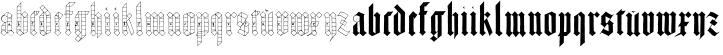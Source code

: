 SplineFontDB: 3.0
FontName: JustLetters
FullName: Just Letters
FamilyName: JustLetters
Weight: Medium
Copyright: Just Letters by Christopher Adams, 2010-2014\nAfter Albrecht Durer, Of the Just Shaping of Letters, 1525 (1917)
Version: 002.000
ItalicAngle: 0
UnderlinePosition: -100
UnderlineWidth: 50
Ascent: 800
Descent: 200
sfntRevision: 0x00010000
LayerCount: 2
Layer: 0 0 "Back"  1
Layer: 1 0 "Fore"  0
XUID: [1021 253 8342797 6890015]
FSType: 0
OS2Version: 3
OS2_WeightWidthSlopeOnly: 0
OS2_UseTypoMetrics: 1
CreationTime: 1269694471
ModificationTime: 1411631842
PfmFamily: 17
TTFWeight: 500
TTFWidth: 5
LineGap: 90
VLineGap: 0
Panose: 2 0 6 3 0 0 0 0 0 0
OS2TypoAscent: 0
OS2TypoAOffset: 1
OS2TypoDescent: 0
OS2TypoDOffset: 1
OS2TypoLinegap: 90
OS2WinAscent: 0
OS2WinAOffset: 1
OS2WinDescent: 0
OS2WinDOffset: 1
HheadAscent: 0
HheadAOffset: 1
HheadDescent: 0
HheadDOffset: 1
OS2SubXSize: 650
OS2SubYSize: 699
OS2SubXOff: 0
OS2SubYOff: 140
OS2SupXSize: 650
OS2SupYSize: 699
OS2SupXOff: 0
OS2SupYOff: 479
OS2StrikeYSize: 49
OS2StrikeYPos: 258
OS2Vendor: 'PfEd'
OS2CodePages: 00000001.00000000
OS2UnicodeRanges: 00000001.00000000.00000000.00000000
MarkAttachClasses: 1
DEI: 91125
LangName: 1033 "" "" "" "FontForge : Just Letters : 30-3-2010" "" "" "" "" "" "" "" "" "" "Copyright (c) 2012-2014, Christopher Adams (chris@raysend.com)+AAoACgAA-This Font Software is licensed under CC0 1.0 Universal (CC0 1.0)+AAoACgAA-The person who associated a work with this deed has dedicated the work to the public domain by waiving all of his or her rights to the work worldwide under copyright law, including all related and neighboring rights, to the extent allowed by law.+AAoACgAA-You can copy, modify, distribute and perform the work, even for commercial purposes, all without asking permission. See Other Information below.+AAoA" "http://creativecommons.org/publicdomain/zero/1.0/" 
Encoding: UnicodeBmp
UnicodeInterp: none
NameList: Adobe Glyph List
DisplaySize: -96
AntiAlias: 1
FitToEm: 1
WinInfo: 48 12 7
BeginPrivate: 8
BlueValues 26 [-151 -67 519 633 748 798]
OtherBlues 11 [-342 -230]
BlueScale 10 0.00722628
BlueShift 1 8
StdHW 3 [7]
StdVW 3 [6]
StemSnapH 31 [2 7 10 14 18 35 42 92 102 108]
StemSnapV 7 [6 102]
EndPrivate
BeginChars: 65537 54

StartChar: .notdef
Encoding: 65536 -1 0
Width: 500
Flags: HMW
HStem: 0 50<100 400 100 450> 483 50<100 400 100 100>
VStem: 50 50<50 50 50 483> 400 50<50 483 483 483>
LayerCount: 2
Fore
SplineSet
50 0 m 1
 50 533 l 1
 450 533 l 1
 450 0 l 1
 50 0 l 1
100 50 m 1
 400 50 l 1
 400 483 l 1
 100 483 l 1
 100 50 l 1
EndSplineSet
EndChar

StartChar: space
Encoding: 32 32 1
Width: 241
Flags: W
LayerCount: 2
EndChar

StartChar: A
Encoding: 65 65 2
Width: 370
Flags: HMW
HStem: 68 8<218 227 218 255> 74 7 172 7<203 203> 371 8
VStem: 37 7 128 8 192 6 294 5
LayerCount: 2
Fore
SplineSet
39 112 m 1x3f
 34 120 37 172 40 181 c 0
 42 186 65 209 83 226 c 0
 91 234 99 245 108 253 c 0
 121 265 121 264 106 269 c 0
 95 272 83 276 73 282 c 0
 36 307 2 380 64 438 c 0
 86 458 71 430 161 518 c 0
 173 530 172 538 211 515 c 1
 244 494 298 472 306 463 c 0
 311 457 303 445 302 438 c 0
 301 426 302 416 302 404 c 0
 301 370 299 404 299 59 c 0
 299 48 305 45 313 38 c 2
 341 14 l 2
 344 11 356 4 356 -1 c 0
 356 -8 344 -14 340 -19 c 0
 328 -34 311 -47 298 -62 c 0
 270 -94 274 -76 255 -64 c 0
 234 -51 198 -12 187 -7 c 0
 185 -6 181 -7 179 -5 c 0
 169 -2 174 2 156 -16 c 0
 152 -20 147 -23 143 -26 c 0
 125 -43 104 -76 92 -68 c 0
 85 -64 81 -57 74 -52 c 0
 60 -40 45 -30 33 -17 c 0
 29 -12 17 -8 16 0 c 0
 15 13 42 2 37 88 c 0
 37 93 33 110 39 112 c 1x3f
159 508 m 0
 152 501 108 462 107 457 c 0
 106 449 165 424 167 425 c 0
 174 427 176 438 178 444 c 0
 206 506 207 507 199 514 c 0
 175 531 175 524 159 508 c 0
204 490 m 1
 204 490 174 427 177 421 c 1
 180 413 255 380 257 381 c 0
 259 383 281 420 292 442 c 0
 294 446 302 456 300 460 c 0
 298 465 268 478 252 487 c 2
 224 502 l 2
 208 510 212 504 204 490 c 1
93 435 m 0
 47 413 30 351 58 308 c 0
 91 257 172 267 191 293 c 0
 194 298 192 312 192 318 c 0
 192 320 194 398 191 404 c 0
 188 408 182 410 177 412 c 2
 127 437 l 2
 108 446 111 444 93 435 c 0
295 428 m 1
 289 427 288 422 286 418 c 0
 278 405 265 386 268 381 c 0
 271 377 292 376 294 381 c 0
 295 382 296 420 295 428 c 1
201 398 m 0
 197 396 198 380 201 378 c 0
 204 376 208 378 228 378 c 0
 230 378 235 377 237 379 c 1
 241 381 233 385 231 386 c 0
 224 389 204 400 201 398 c 0
199 371 m 0
 196 367 198 357 198 351 c 0
 198 341 194 292 200 286 c 0
 203 282 241 284 249 283 c 0
 296 281 294 274 294 302 c 0
 293 343 295 366 293 370 c 0
 290 375 201 373 199 371 c 0
133 367 m 0
 138 369 144 361 138 358 c 0
 132 355 126 364 133 367 c 0
44 389 m 0
 66 435 89 440 99 447 c 1
 98 448 97 448 96 448 c 0
 84 448 45 421 38 373 c 1
 38 365 37 357 38 349 c 1
 38 349 l 1
 38 351 36 373 44 389 c 0
134 352 m 0
 141 354 144 342 138 340 c 0
 130 338 126 350 134 352 c 0
188 281 m 0
 176 279 164 270 152 267 c 0
 148 266 140 266 138 262 c 0
 135 257 136 157 136 157 c 2
 135 121 132 84 134 48 c 0
 135 38 178 1 184 2 c 0
 192 4 191 18 191 18 c 1
 191 43 192 44 192 268 c 0
 192 271 194 283 188 281 c 0
293 177 m 1
 294 179 296 270 292 273 c 0
 285 278 242 275 214 278 c 0
 190 281 197 270 198 202 c 0
 199 197 195 181 201 179 c 0
 209 177 221 178 229 179 c 1
 293 177 l 1
50 182 m 1
 55 180 87 181 110 182 c 0
 115 182 126 178 129 183 c 0
 131 187 129 198 128 203 c 0
 128 206 130 211 130 215 c 2
 130 215 131 259 128 260 c 0
 120 262 99 235 89 223 c 1
 89 223 52 186 50 182 c 1
228 232 m 1
 228 232 243 246 245 233 c 0
 247 225 246 218 248 210 c 0
 250 203 257 206 259 203 c 0
 262 200 249 194 247 193 c 0
 234 188 242 211 228 199 c 1
 220 191 213 195 212 209 c 0
 211 221 218 225 228 232 c 1
233 226 m 1
 231 225 230 224 228 223 c 0
 218 215 233 202 233 213 c 1
 234 221 234 224 233 226 c 1
43 172 m 1
 46 160 41 170 43 106 c 0
 44 94 37 82 57 81 c 0x7f
 125 80 123 78 126 82 c 0
 128 84 130 134 128 156 c 0
 128 161 131 169 126 172 c 0
 119 177 107 174 100 174 c 0
 86 172 71 175 57 175 c 0
 51 175 49 171 43 172 c 1
203 172 m 1
 196 170 199 158 198 152 c 0
 195 128 197 81 199 78 c 0
 202 74 215 76 221 76 c 0xbf
 233 76 244 74 256 74 c 0x7f
 260 74 264 76 268 76 c 0xbf
 275 76 282 72 290 75 c 0
 298 78 291 117 293 145 c 0
 294 151 296 164 293 169 c 0
 290 174 278 171 273 172 c 0
 245 175 203 172 203 172 c 1
104 74 m 1x7f
 102 67 120 54 126 52 c 1
 128 57 129 68 128 70 c 0
 126 78 110 73 104 74 c 1x7f
78 74 m 1
 70 73 63 74 55 74 c 0
 41 74 45 76 43 47 c 0
 42 29 54 46 54 46 c 1
 61 54 75 64 78 74 c 1
69 54 m 0
 63 47 56 42 50 35 c 0
 47 31 44 25 40 20 c 0
 37 17 27 8 27 3 c 0
 28 -9 49 -19 57 -27 c 0
 105 -71 96 -66 118 -42 c 0
 138 -20 167 -1 165 6 c 0
 164 13 153 18 149 22 c 0
 135 35 120 49 105 61 c 0
 84 78 84 72 69 54 c 0
255 68 m 1xbf
 245 72 201 71 199 68 c 0
 191 59 197 39 197 28 c 0
 197 26 195 18 198 17 c 0
 204 15 253 62 255 68 c 1xbf
292 59 m 1
 296 71 278 70 288 62 c 1
 289 60 291 60 292 59 c 1
231 35 m 0
 193 -2 185 4 208 -16 c 0
 266 -66 273 -73 278 -72 c 0
 284 -71 304 -45 332 -18 c 1
 351 2 350 -2 335 11 c 0
 255 78 278 81 231 35 c 0
EndSplineSet
EndChar

StartChar: B
Encoding: 66 66 3
Width: 356
Flags: HMW
HStem: 71 7 167 8 269 8 371 17<232 247> 375 5 464 6 560 5 649 6
VStem: 42 10<-8 -1> 48 6 82 13 147 7 147 7 207 6 309 6<61 66>
LayerCount: 2
Fore
SplineSet
148 763 m 0xe766
 156 767 155 754 154 751 c 0
 152 733 153 715 153 697 c 2
 153 600 l 2
 153 586 151 572 152 558 c 0
 156 463 145 458 162 458 c 1
 178 459 193 485 229 516 c 0
 241 527 242 544 267 514 c 0
 284 495 304 480 320 461 c 0
 328 452 313 447 313 439 c 0
 311 350 315 289 317 174 c 0
 317 156 315 137 315 118 c 0
 315 4 333 40 268 2 c 0
 240 -14 212 -27 184 -42 c 0
 121 -76 141 -82 88 -40 c 1
 55 -17 l 2
 44 -9 42 -9 42 -6 c 0xe7b6
 42 -4 42 -1 43 5 c 0
 44 7 46 83 45 121 c 0
 44 173 47 226 48 278 c 0
 49 343 46 639 49 652 c 0
 51 659 122 728 140 752 c 0
 142 755 144 761 148 763 c 0xe766
146 745 m 1
 138 743 132 731 126 725 c 0
 122 720 59 661 63 655 c 1
 63 655 142 652 144 656 c 1
 147 659 146 744 146 745 c 1
54 629 m 0
 53 611 53 569 56 566 c 0
 57 565 78 565 78 565 c 1
 117 565 137 563 144 564 c 0
 149 565 147 578 147 582 c 0
 145 642 156 648 128 649 c 0
 48 651 56 651 54 629 c 0
100 560 m 0
 61 556 61 562 56 558 c 0
 51 554 54 488 54 488 c 2
 54 483 53 474 57 471 c 0
 62 467 73 470 78 470 c 0
 89 470 100 472 111 471 c 0
 121 470 133 468 144 470 c 0
 149 471 147 486 147 490 c 0
 147 543 148 553 146 558 c 0
 144 561 135 559 133 558 c 0
 122 557 111 561 100 560 c 0
234 512 m 0
 225 506 218 497 210 489 c 0
 198 476 175 459 177 453 c 1
 177 449 184 446 186 443 c 2
 212 416 l 2
 222 407 240 388 243 388 c 0xf726
 251 388 295 433 300 439 c 0
 319 459 324 448 279 493 c 1
 257 515 l 2
 243 528 244 520 234 512 c 0
125 464 m 0
 114 464 61 469 56 461 c 0
 53 456 54 383 56 381 c 0
 59 377 87 381 114 380 c 0
 123 379 136 377 144 379 c 0
 151 381 147 436 147 444 c 0xef36
 147 463 148 464 125 464 c 0
159 451 m 1
 151 450 154 435 154 428 c 0
 154 402 153 376 153 350 c 0xf736
 153 292 155 232 153 174 c 2
 152 72 l 1
 155 38 147 51 165 36 c 2
 185 18 l 2
 199 6 209 -3 207 9 c 0
 205 29 212 40 208 110 c 0
 207 133 210 110 211 293 c 0
 211 325 214 356 213 388 c 0xf72e
 213 392 212 396 212 400 c 0
 211 412 214 406 200 420 c 0
 191 430 175 454 159 451 c 1
245 378 m 1
 253 376 301 375 305 378 c 0
 309 381 309 430 306 432 c 0
 301 434 293 422 290 420 c 0
 244 378 249 384 245 378 c 1
243 378 m 1
 241 381 224 400 221 398 c 0
 216 396 219 379 222 377 c 0
 226 374 238 377 243 378 c 1
122 375 m 0xef26
 84 370 65 379 57 372 c 0
 53 369 55 356 54 352 c 0
 53 332 52 280 56 278 c 1
 56 278 80 274 88 278 c 1
 91 279 91 284 95 284 c 0
 99 285 99 279 102 278 c 0
 110 276 122 278 131 278 c 0
 141 278 148 274 148 283 c 0
 145 352 150 368 146 372 c 0
 144 373 124 375 122 375 c 0xef26
307 288 m 0
 307 350 310 364 307 368 c 0
 302 375 233 371 232 371 c 0xf726
 215 370 218 376 218 294 c 0
 218 264 213 275 273 275 c 0
 310 275 307 272 307 288 c 0
95 224 m 1
 97 226 101 230 104 229 c 1
 112 229 119 211 101 189 c 0
 96 183 96 180 78 188 c 0
 71 190 76 196 78 199 c 0
 86 217 80 235 82 246 c 0
 84 252 90 262 87 268 c 0
 85 271 65 271 58 269 c 0
 53 267 53 256 53 252 c 0
 53 234 50 213 53 195 c 0xe766
 54 192 51 177 56 175 c 0
 65 172 78 175 88 175 c 0
 101 176 140 173 146 176 c 1
 151 180 146 224 148 248 c 0
 149 253 150 265 146 269 c 0
 143 272 101 272 98 268 c 0
 96 266 93 230 95 224 c 1
308 175 m 1
 309 178 308 241 308 244 c 0
 308 250 310 262 306 268 c 0
 304 271 226 272 219 267 c 0
 215 264 218 253 218 249 c 0
 218 184 213 179 218 176 c 0
 226 170 278 181 308 175 c 1
96 215 m 0
 94 213 91 196 97 198 c 0
 105 201 102 218 96 215 c 0
218 168 m 0
 214 164 213 78 215 76 c 0
 218 73 305 75 306 75 c 0
 313 77 307 122 309 149 c 0
 309 154 311 165 308 169 c 0
 306 171 295 169 292 170 c 0
 274 172 224 174 218 168 c 0
54 167 m 0
 52 165 52 130 52 99 c 1xe7a6
 53 79 49 77 60 78 c 0
 142 82 150 66 148 98 c 0
 145 135 150 162 146 168 c 0
 143 171 56 172 54 167 c 0
52 8 m 1
 53 8 l 1xe766
 65 25 109 62 108 69 c 0
 108 72 97 71 95 71 c 0
 52 74 51 76 52 54 c 0
 52 39 48 22 52 8 c 1
124 71 m 1
 126 65 141 51 147 52 c 1xe72e
 147 57 148 66 145 70 c 0
 143 74 128 72 124 71 c 1
212 16 m 0
 212 14 211 4 212 0 c 0
 214 -6 222 -13 228 -12 c 0
 233 -11 305 27 308 32 c 0
 312 37 309 52 309 59 c 0
 309 73 308 67 248 69 c 0
 209 70 212 76 212 16 c 0
99 49 m 0
 81 31 52 2 52 -4 c 1xe7a6
 53 -9 92 -36 111 -52 c 0
 115 -54 125 -64 130 -62 c 0
 135 -60 131 -62 177 -11 c 0
 197 11 188 7 173 20 c 1
 132 53 l 2
 110 71 115 65 99 49 c 0
149 -54 m 1
 155 -52 201 -27 203 -25 c 0
 206 -22 207 -7 204 -4 c 0
 197 2 192 -2 188 -7 c 0
 171 -25 150 -49 149 -54 c 1
214 -14 m 1
 213 -15 l 1
 216 -18 l 1
 214 -14 l 1
EndSplineSet
EndChar

StartChar: C
Encoding: 67 67 4
Width: 232
Flags: HMW
HStem: 77 6 172 6 275 6 378 7 469 6 521 7<161 172 161 191>
VStem: 35 11<-2 0> 42 10 142 9 192 7
LayerCount: 2
Fore
SplineSet
142 530 m 0xfdc0
 149 532 157 528 164 528 c 0
 179 528 195 529 211 529 c 1
 218 530 223 527 230 528 c 0
 260 530 267 530 248 501 c 0
 200 426 206 430 198 427 c 0
 186 421 154 432 152 420 c 0
 145 382 152 270 150 98 c 0
 149 51 145 56 160 43 c 0
 204 4 207 17 182 -7 c 0
 167 -22 153 -38 137 -52 c 0
 133 -55 127 -66 122 -67 c 0
 114 -69 107 -60 102 -57 c 0
 85 -45 67 -32 52 -18 c 0xfdc0
 48 -15 35 -7 35 -2 c 0xfec0
 35 3 41 6 42 12 c 0
 49 81 42 415 44 425 c 0
 47 436 64 448 72 456 c 0
 74 458 91 483 118 508 c 0
 126 515 133 528 142 530 c 0xfdc0
151 521 m 0
 149 518 148 437 152 433 c 0
 154 431 159 432 161 432 c 0
 171 432 189 431 191 435 c 1
 191 435 192 482 192 506 c 0
 192 509 194 519 191 521 c 1
 189 523 154 526 151 521 c 0
199 439 m 1
 201 439 l 1
 230 491 250 516 248 519 c 0
 247 521 204 527 200 519 c 0
 198 515 198 442 199 439 c 1
101 477 m 1
 105 474 110 476 114 475 c 0
 143 472 142 475 142 486 c 0
 142 518 143 518 141 518 c 0
 136 520 102 478 101 477 c 1
78 452 m 0
 70 443 56 434 52 422 c 0
 50 418 51 412 51 408 c 0
 48 381 47 383 73 384 c 0
 89 385 105 382 122 383 c 0
 144 385 142 374 143 422 c 1
 145 465 148 470 131 469 c 0
 82 468 99 474 78 452 c 0
57 378 m 0
 49 377 50 365 52 335 c 0
 54 291 49 290 52 284 c 0
 54 280 70 281 74 281 c 0
 95 284 118 278 138 282 c 0
 146 284 142 297 142 302 c 0
 142 320 142 339 142 357 c 0
 142 361 145 373 142 376 c 0
 139 380 126 376 122 377 c 0
 101 379 78 380 57 378 c 0
122 275 m 0
 45 270 52 290 52 252 c 2
 52 200 l 1
 51 174 51 176 76 178 c 0
 97 180 118 173 138 177 c 0
 145 179 142 176 142 253 c 1
 143 276 145 277 122 275 c 0
110 255 m 1
 113 256 114 252 113 250 c 0
 105 228 85 244 83 236 c 0
 78 220 104 217 94 209 c 0
 77 196 66 225 68 232 c 0
 70 237 75 240 77 245 c 0
 84 258 81 251 96 250 c 0
 104 249 105 252 110 255 c 1
52 148 m 0
 52 134 52 118 52 103 c 0
 52 99 50 88 53 84 c 0
 55 82 53 81 119 82 c 0
 155 83 140 75 143 150 c 0
 144 173 141 170 121 170 c 0
 65 170 75 174 63 172 c 0
 48 170 52 171 52 148 c 0
110 75 m 1
 106 77 67 77 67 77 c 2
 63 77 54 78 52 73 c 0
 51 71 48 21 53 19 c 0
 55 18 60 24 62 26 c 0
 64 28 106 64 110 75 c 1
142 58 m 1
 143 62 144 73 140 76 c 1
 138 77 123 77 122 74 c 1
 122 70 136 60 142 58 c 1
101 54 m 1
 62 17 l 2
 57 13 46 7 46 0 c 0xfec0
 46 -5 58 -12 61 -15 c 0
 74 -27 89 -37 104 -48 c 1
 121 -61 121 -61 137 -42 c 0
 160 -15 184 3 184 10 c 0
 184 15 184 12 132 58 c 0
 111 76 114 65 101 54 c 1
EndSplineSet
EndChar

StartChar: D
Encoding: 68 68 5
Width: 364
Flags: HMW
HStem: 68 7<68 115> 169 7 272 5 273 8<62 130> 374 8 423 7
VStem: 46 7 142 7 207 8 211 5 309 7
LayerCount: 2
Fore
SplineSet
310 483 m 1xdf20
 316 483 316 481 315 438 c 0
 314 407 318 96 318 96 c 2
 318 88 320 79 320 71 c 0
 320 16 318 25 305 17 c 2
 275 -1 l 2
 242 -20 208 -39 173 -54 c 0
 151 -64 142 -80 124 -68 c 0
 118 -64 53 -16 50 -9 c 0
 44 2 48 18 48 29 c 0
 47 60 46 90 46 121 c 0
 46 191 46 189 48 191 c 0
 50 193 52 191 53 189 c 0
 56 177 45 174 81 176 c 0
 144 178 144 167 144 188 c 0
 143 275 147 272 130 273 c 1
 130 273 88 274 86 273 c 0
 69 263 105 242 107 223 c 0
 109 211 89 180 81 192 c 0
 79 196 78 201 75 205 c 0
 73 208 70 210 69 214 c 0
 67 226 90 223 79 240 c 0
 62 265 84 271 70 273 c 0
 67 274 56 274 54 272 c 0
 52 270 53 261 53 258 c 0
 53 245 52 232 52 218 c 0
 52 215 55 196 49 196 c 1
 45 197 46 206 46 208 c 0
 46 450 29 414 66 449 c 1
 119 502 l 1
 131 516 146 514 116 544 c 0
 112 548 58 611 47 623 c 0
 37 633 49 638 63 651 c 2
 98 683 l 2
 121 705 111 705 150 666 c 1
 239 572 l 2
 259 551 277 530 295 508 c 0
 300 502 314 492 310 483 c 1xdf20
99 675 m 0
 48 622 42 642 75 601 c 0
 103 568 98 577 113 589 c 0
 127 600 141 612 153 624 c 0
 170 640 173 630 140 666 c 2
 124 682 l 2
 116 690 116 693 99 675 c 0
156 618 m 1
 117 586 l 2
 100 572 94 575 135 533 c 2
 158 510 l 2
 169 498 165 499 183 516 c 0
 221 551 235 555 235 563 c 1
 234 567 180 623 180 623 c 1
 168 635 168 627 156 618 c 1
188 511 m 0
 162 489 169 499 220 444 c 1
 239 422 231 428 288 473 c 0
 305 486 309 486 290 505 c 0
 231 567 258 572 188 511 c 0
138 510 m 0
 130 508 121 495 115 488 c 0
 105 477 77 454 61 438 c 0
 49 426 69 430 77 430 c 0
 81 430 133 429 140 432 c 0
 142 433 145 512 138 510 c 0
149 508 m 1
 147 500 151 432 149 394 c 0
 147 294 151 194 153 94 c 0
 155 30 150 40 189 12 c 1
 207 -1 l 1xcfa0
 208 -3 212 -6 214 -4 c 0
 215 -4 214 -12 211 176 c 0xcf60
 211 195 213 214 212 232 c 0
 210 340 207 393 207 411 c 0xcfa0
 207 452 216 439 192 462 c 1
 178 477 157 506 149 508 c 1
310 482 m 1
 295 472 283 462 269 451 c 0
 262 446 252 439 249 431 c 1
 252 429 278 429 293 429 c 0
 314 429 310 424 309 476 c 0
 309 478 310 480 310 482 c 1
215 438 m 1
 215 432 216 430 222 431 c 1
 222 435 219 437 215 438 c 1
223 424 m 0
 211 423 214 405 215 395 c 0
 216 384 210 380 242 382 c 0
 295 386 309 376 309 390 c 0
 309 435 314 424 235 422 c 0
 231 422 228 425 223 424 c 0
50 413 m 0
 49 407 50 384 53 382 c 0
 57 380 139 381 140 381 c 0
 144 382 142 388 142 391 c 0
 142 399 143 407 143 415 c 0
 143 427 144 422 111 423 c 0
 49 425 52 424 50 413 c 0
235 376 m 0
 230 376 220 378 217 373 c 0
 214 367 216 359 216 352 c 0
 216 284 216 277 225 277 c 1xef60
 232 276 307 277 309 279 c 0
 311 281 308 372 307 374 c 0
 304 378 241 377 235 376 c 0
74 281 m 0xdf20
 99 281 139 277 142 282 c 0
 145 286 142 300 142 306 c 0
 142 328 145 351 141 373 c 1
 131 373 120 375 110 375 c 0
 102 375 93 373 85 374 c 0
 77 375 70 374 62 374 c 0
 45 374 52 375 52 302 c 0
 52 280 51 281 74 281 c 0xdf20
217 248 m 0
 217 231 217 216 216 199 c 0
 215 170 222 177 242 178 c 0
 317 181 310 166 310 199 c 2
 310 252 l 1
 309 272 314 272 292 272 c 0xef60
 210 272 218 278 217 248 c 0
89 225 m 0
 80 223 88 206 93 207 c 0
 101 208 95 226 89 225 c 0
220 113 m 0
 220 111 216 80 221 76 c 0
 226 73 241 74 247 75 c 0
 267 77 289 72 309 76 c 0
 314 77 312 85 312 88 c 0
 312 138 312 169 310 171 c 0
 308 173 269 172 265 172 c 0
 255 170 245 171 235 171 c 0
 210 173 220 171 220 113 c 0
77 75 m 2
 115 75 l 1
 160 73 144 68 145 144 c 0
 145 150 147 162 143 168 c 0
 141 171 128 169 124 169 c 0
 112 169 57 174 54 167 c 0
 52 162 53 102 53 99 c 0
 52 72 52 75 77 75 c 2
221 68 m 0
 219 64 220 1 220 0 c 0
 221 -32 239 -9 281 11 c 0
 290 16 304 20 311 29 c 0
 316 36 312 66 310 68 c 0
 308 70 223 71 221 68 c 0
121 68 m 1
 123 62 134 55 140 51 c 0
 154 41 147 67 144 69 c 0
 140 71 125 70 121 68 c 1
106 68 m 1
 95 71 82 68 70 68 c 0
 67 68 59 69 57 67 c 0
 53 63 54 8 56 6 c 0
 59 4 68 17 70 19 c 0
 82 35 98 50 106 68 c 1
100 48 m 2
 70 11 l 2
 67 7 58 -2 60 -8 c 0
 62 -13 86 -31 114 -53 c 1
 131 -65 128 -74 146 -46 c 0
 185 13 195 0 170 20 c 2
 130 52 l 2
 108 69 114 66 100 48 c 2
145 -60 m 1
 153 -59 212 -26 213 -24 c 0
 220 -15 206 -5 198 -2 c 0
 186 3 188 -3 179 -14 c 0
 177 -16 147 -52 145 -60 c 1
EndSplineSet
EndChar

StartChar: E
Encoding: 69 69 6
Width: 270
Flags: HMW
HStem: 72 8 165 9 273 8 370 7 422 7
VStem: 47 10 79 27<228 250> 140 7 144 8
LayerCount: 2
Fore
SplineSet
138 525 m 0xfe80
 144 527 146 521 149 518 c 1
 232 465 l 2
 250 453 259 454 247 438 c 2
 172 347 l 2
 143 310 150 320 152 292 c 0
 154 265 153 220 153 202 c 0
 153 184 154 164 154 145 c 0
 154 37 151 49 163 37 c 0
 189 10 198 8 198 0 c 0
 197 -9 162 -33 154 -41 c 0
 102 -89 136 -79 55 -17 c 0
 51 -15 37 -6 37 0 c 0
 38 8 50 11 51 19 c 0
 53 31 47 345 47 374 c 0
 47 389 43 407 46 422 c 0
 49 436 86 468 109 497 c 0
 117 505 127 521 138 525 c 0xfe80
137 513 m 0
 132 513 120 497 112 489 c 0
 103 481 95 471 87 462 c 0
 74 447 78 449 88 441 c 0
 104 426 101 427 128 428 c 1
 146 430 140 441 140 450 c 0xff
 140 501 139 513 137 513 c 0
145 511 m 1
 144 501 147 492 147 482 c 0
 150 408 140 401 156 390 c 0
 194 362 176 364 234 432 c 0
 252 454 238 451 222 463 c 0
 205 475 151 510 145 511 c 1
89 428 m 1
 87 435 76 444 69 441 c 0
 67 439 57 431 61 428 c 0
 64 426 86 428 89 428 c 1
115 422 m 1
 118 414 139 400 141 401 c 1
 141 401 143 420 139 423 c 0
 138 424 118 423 115 422 c 1
65 422 m 0
 63 422 57 423 55 422 c 0
 50 419 53 379 55 377 c 0
 57 375 138 376 139 376 c 0
 144 378 142 392 139 395 c 0
 136 398 131 401 127 403 c 0
 96 426 105 422 65 422 c 0
149 385 m 1
 147 380 148 334 154 334 c 0
 156 334 177 361 177 365 c 0
 177 370 157 383 149 385 c 1
66 370 m 0
 64 370 58 370 56 368 c 0
 51 364 54 283 57 281 c 0
 62 278 136 279 143 280 c 0
 151 281 144 303 144 346 c 0xfe80
 144 379 152 370 66 370 c 0
68 273 m 0
 65 273 59 274 57 272 c 0
 55 270 54 181 58 176 c 0
 61 173 140 174 140 174 c 1
 153 176 145 215 147 243 c 0xff
 148 250 150 265 146 271 c 0
 144 274 141 273 68 273 c 0
79 229 m 0
 79 231 102 256 106 250 c 0
 107 248 105 244 106 242 c 0
 108 238 113 237 113 232 c 0
 113 225 101 224 99 218 c 0
 96 210 115 220 104 204 c 0
 103 202 103 201 101 200 c 0
 89 196 85 214 82 221 c 0
 81 223 79 227 79 229 c 0
95 225 m 1
 101 230 97 233 95 232 c 0
 93 231 92 230 95 225 c 1
58 167 m 0
 56 165 57 83 59 80 c 1
 63 77 77 78 82 78 c 0
 103 80 125 75 145 78 c 0
 151 80 149 94 149 98 c 0
 146 160 151 158 146 165 c 0
 143 169 61 172 58 167 c 0
59 22 m 1
 65 24 68 30 73 33 c 2
 102 58 l 2
 129 81 97 69 78 73 c 1
 78 72 l 1
 74 74 61 75 59 70 c 0
 57 68 56 31 59 22 c 1
130 69 m 1
 147 53 l 1
 150 55 150 70 146 72 c 0
 142 74 131 74 130 69 c 1
102 52 m 0
 90 40 75 29 62 17 c 0
 44 0 44 -1 60 -14 c 1
 86 -34 114 -63 121 -62 c 0
 125 -62 140 -45 173 -17 c 0
 191 -1 200 -4 152 40 c 0
 117 72 127 75 102 52 c 0
EndSplineSet
EndChar

StartChar: F
Encoding: 70 70 7
Width: 248
Flags: HMW
HStem: 218 13 379 6<78 78> 440 5 477 5 528 8 577 7<56 84 56 137> 676 5<120 130 101 131> 768 7
VStem: 47 7 139 6
LayerCount: 2
Fore
SplineSet
139 774 m 0
 147 777 167 774 276 775 c 0
 291 775 275 761 263 748 c 2
 216 701 l 2
 208 693 199 679 189 676 c 0
 177 671 149 684 145 668 c 0
 144 665 145 667 145 568 c 0
 145 525 145 534 163 534 c 0
 218 534 225 534 226 528 c 0
 226 524 197 442 192 440 c 0
 185 437 152 443 147 437 c 0
 146 436 145 437 145 370 c 2
 148 52 l 1
 150 33 184 13 184 3 c 0
 184 -4 166 -15 152 -30 c 0
 106 -75 111 -83 90 -62 c 0
 78 -50 66 -40 56 -27 c 1
 49 -19 34 -11 32 0 c 0
 30 11 48 16 48 26 c 0
 49 58 47 90 47 348 c 2
 47 411 l 2
 47 439 52 439 40 440 c 0
 15 441 13 439 13 444 c 0
 12 454 40 504 47 528 c 0
 49 535 47 544 47 551 c 0
 47 716 37 669 75 711 c 0
 82 719 131 771 139 774 c 0
163 768 m 0
 159 768 148 771 145 768 c 0
 139 762 144 708 144 702 c 0
 144 697 142 687 147 683 c 0
 151 680 182 682 182 682 c 1
 193 683 187 680 239 732 c 0
 243 736 246 741 249 745 c 0
 267 762 269 765 268 767 c 0
 266 771 198 769 163 768 c 0
118 681 m 0
 140 681 139 679 138 702 c 0
 138 709 139 754 136 762 c 1
 128 758 83 710 59 685 c 1
 59 684 l 1
 62 682 84 681 118 681 c 0
74 583 m 0
 94 583 116 581 135 584 c 0
 139 584 140 589 138 657 c 0
 137 677 142 676 120 676 c 0
 92 675 59 676 55 672 c 0
 51 668 52 657 53 651 c 0
 59 583 38 583 74 583 c 0
138 542 m 0
 138 554 141 574 137 577 c 0
 134 579 58 580 56 577 c 1
 50 572 53 536 55 535 c 0
 57 534 59 535 61 535 c 0
 128 537 138 524 138 542 c 0
139 518 m 0
 139 521 140 526 137 528 c 0
 129 532 80 525 54 530 c 1
 52 519 55 507 53 496 c 0
 51 478 52 483 128 482 c 0
 142 481 139 478 139 518 c 0
158 446 m 0
 199 446 186 445 194 459 c 1
 200 471 220 523 218 525 c 0
 216 528 152 532 147 526 c 0
 144 523 145 513 145 509 c 0
 145 444 140 446 158 446 c 0
46 508 m 1
 39 498 22 456 22 451 c 0
 22 443 44 443 47 448 c 0
 51 454 45 466 48 508 c 1
 46 508 l 1
54 468 m 0
 54 463 50 449 56 446 c 0
 61 444 72 445 78 445 c 0
 131 445 136 444 138 448 c 1
 138 448 142 473 138 475 c 0
 136 476 96 478 88 477 c 0
 56 473 54 483 54 468 c 0
77 385 m 0
 95 385 117 380 135 384 c 0
 140 385 139 392 139 395 c 2
 139 428 l 2
 139 444 133 440 120 440 c 0
 105 440 87 441 72 439 c 0
 54 437 53 448 53 398 c 0
 53 379 63 385 77 385 c 0
82 218 m 1
 80 217 74 215 74 219 c 0
 73 225 85 229 88 233 c 0
 94 242 86 256 93 264 c 0
 102 275 119 264 118 260 c 1
 114 251 100 257 98 255 c 0
 96 254 97 234 103 231 c 0
 106 229 109 232 113 231 c 0
 120 229 115 219 108 218 c 0
 102 217 97 222 94 188 c 0
 92 175 99 179 105 178 c 0
 143 174 140 180 140 188 c 0
 140 197 140 207 141 215 c 0
 143 247 140 279 140 310 c 0
 140 369 139 377 137 378 c 0
 132 380 97 377 78 379 c 0
 72 380 60 381 55 378 c 1
 51 374 51 287 56 283 c 0
 61 278 133 283 135 278 c 0
 137 270 55 284 53 272 c 0
 51 266 53 182 55 179 c 1
 59 174 82 177 84 181 c 0
 86 184 83 216 82 218 c 1
95 168 m 0
 91 158 97 138 88 138 c 0
 85 138 87 158 87 158 c 2
 87 173 84 174 67 172 c 0
 51 170 53 175 54 102 c 0
 54 75 48 80 116 80 c 0
 138 80 141 69 141 117 c 0
 141 129 139 143 140 155 c 0
 141 158 142 168 140 170 c 0
 138 172 97 176 95 168 c 0
54 31 m 1
 65 38 l 1
 88 62 l 1
 97 74 l 1
 65 76 l 1
 56 74 l 1
 54 61 l 1
 54 31 l 1
122 73 m 1
 123 70 134 55 138 57 c 0
 142 58 140 70 138 72 c 0
 135 76 126 74 122 73 c 1
92 58 m 1
 54 21 l 1
 29 -5 40 2 89 -52 c 0
 103 -68 101 -74 136 -37 c 0
 147 -25 178 -3 176 5 c 0
 175 11 143 38 124 59 c 0
 104 81 110 74 92 58 c 1
EndSplineSet
EndChar

StartChar: G
Encoding: 71 71 8
Width: 387
Flags: HMW
HStem: -62 7<223 253> 72 8 172 7<69 74> 176 7<203 283> 277 8 377 6 438 7 527 6<175 175> 528 8
VStem: 26 6 119 5 124 8 187 6 193 7 277 6 286 2
LayerCount: 2
Fore
SplineSet
283 425 m 0xceff
 283 413 289 364 289 302 c 1
 295 -54 l 1
 297 -65 301 -61 287 -74 c 2
 287 -74 153 -194 135 -206 c 0
 127 -211 121 -221 111 -222 c 0
 99 -223 75 -191 45 -169 c 0
 43 -167 27 -155 27 -152 c 0
 27 -147 36 -139 39 -136 c 2
 79 -92 l 2
 102 -65 93 -74 79 -58 c 0
 65 -42 48 -29 33 -14 c 0
 29 -10 19 -6 17 0 c 0
 15 6 26 10 27 16 c 1
 26 82 l 1
 21 161 27 269 24 348 c 0
 23 357 20 371 23 380 c 0
 27 390 37 399 43 409 c 0
 75 467 84 476 110 522 c 0
 123 544 119 530 175 532 c 1xcf7f
 243 536 337 530 370 536 c 0
 398 541 378 520 374 512 c 0
 371 504 333 442 331 441 c 0
 320 428 288 444 284 436 c 0
 282 433 283 428 283 425 c 0xceff
280 509 m 1
 280 509 281 448 284 446 c 0
 286 444 292 444 294 444 c 0
 327 439 327 446 335 460 c 0
 372 523 389 529 363 528 c 0xceff
 277 527 281 534 280 509 c 1
124 526 m 0
 122 523 124 509 124 505 c 0
 126 478 120 452 126 444 c 0
 128 442 174 443 176 443 c 0
 190 445 187 442 187 504 c 0
 187 530 185 527 175 527 c 2xcf7f
 175 527 126 529 124 526 c 0
193 506 m 2
 193 465 l 1
 194 442 189 442 214 444 c 0
 234 446 255 442 274 445 c 0
 279 447 272 484 274 507 c 0
 277 532 277 528 254 527 c 0
 187 525 193 539 193 506 c 2
115 516 m 1
 113 511 108 507 106 502 c 0
 74 446 73 452 74 447 c 0
 75 440 109 441 110 442 c 0
 122 444 119 437 119 498 c 0
 119 504 118 510 118 516 c 1
 115 516 l 1
259 438 m 0
 201 438 199 440 196 437 c 0
 191 433 195 385 197 383 c 1
 199 380 210 382 214 382 c 0
 232 382 252 381 270 383 c 0
 283 385 277 382 277 420 c 0
 277 438 279 438 259 438 c 0
72 438 m 0
 66 436 65 432 61 428 c 1
 59 424 31 386 36 382 c 0
 41 378 97 382 104 383 c 0
 114 384 122 379 120 394 c 0
 118 413 123 430 119 435 c 0
 117 438 75 439 72 438 c 0
169 12 m 1
 199 33 194 36 191 108 c 0
 188 190 191 181 190 189 c 1
 190 203 189 217 189 231 c 0
 189 235 190 238 189 242 c 2
 189 335 l 1
 190 349 191 435 184 437 c 0
 172 440 153 438 140 438 c 0
 126 438 123 438 126 400 c 0
 133 332 126 296 132 54 c 0
 132 42 127 50 169 12 c 1
196 374 m 0
 194 372 197 308 197 306 c 0
 198 278 188 284 254 284 c 0
 294 284 281 274 280 352 c 0
 280 374 283 377 261 377 c 0
 253 377 199 381 196 374 c 0
29 301 m 0
 29 270 27 281 95 284 c 0
 126 286 121 281 123 295 c 0
 123 297 123 372 119 375 c 0
 116 378 65 373 47 375 c 0
 20 377 29 372 29 301 c 0
196 258 m 0
 195 249 196 187 198 185 c 0
 200 182 282 182 283 182 c 0xde7f
 288 183 285 251 284 258 c 0
 282 279 289 279 261 277 c 0
 199 273 198 291 196 258 c 0
32 203 m 1
 46 211 31 189 54 182 c 0
 62 180 79 190 75 228 c 1
 71 226 71 220 66 219 c 0
 56 217 52 234 54 241 c 0
 55 244 65 256 68 257 c 0
 71 259 79 256 84 257 c 0
 87 257 98 263 99 257 c 1
 99 250 88 251 86 246 c 0
 85 244 87 241 87 239 c 0
 89 184 73 192 69 179 c 1xee7f
 121 179 120 179 122 180 c 0
 125 182 125 197 124 201 c 0
 121 239 127 272 122 276 c 0
 119 278 107 276 103 276 c 0
 102 276 36 277 32 270 c 1
 32 270 29 221 32 203 c 1
68 232 m 1
 70 234 77 242 70 243 c 0
 65 243 67 234 68 232 c 1
32 188 m 1
 31 185 31 181 35 180 c 1
 32 188 l 1
203 176 m 0xde7f
 195 175 199 163 198 156 c 0
 197 148 197 93 199 88 c 0
 202 83 281 86 284 87 c 0
 291 89 287 101 287 106 c 0
 286 177 290 176 279 176 c 0
 220 174 213 178 203 176 c 0xde7f
49 172 m 0xee7f
 33 172 32 174 33 159 c 0
 34 141 32 109 32 97 c 0
 32 79 36 78 57 80 c 0
 73 82 90 80 106 81 c 0
 133 82 124 73 124 120 c 0
 124 126 126 168 122 171 c 0
 118 175 100 172 49 172 c 0xee7f
199 78 m 0
 197 76 199 77 199 50 c 0
 199 18 198 -45 199 -47 c 1
 199 -56 195 -58 223 -56 c 1
 243 -55 265 -60 284 -56 c 0
 289 -55 288 -45 288 -41 c 2
 288 -41 289 75 286 78 c 0
 280 83 202 82 199 78 c 0
89 72 m 1
 85 76 37 74 34 72 c 1
 33 70 30 20 35 20 c 1
 39 21 43 27 45 29 c 0
 53 38 74 53 89 72 c 1
100 72 m 1
 108 66 116 54 126 52 c 1
 127 59 128 67 124 72 c 0
 121 76 102 75 100 72 c 1
77 50 m 2
 42 18 l 2
 23 0 21 3 43 -15 c 0
 72 -38 96 -68 101 -66 c 0
 106 -64 110 -56 114 -52 c 2
 150 -12 l 1
 170 12 167 4 150 19 c 2
 111 54 l 2
 93 72 96 68 77 50 c 2
190 22 m 0
 182 20 175 7 170 1 c 2
 124 -51 l 2
 96 -83 104 -70 121 -88 c 1
 121 -88 185 -149 191 -147 c 0
 193 -146 193 -146 193 -53 c 0
 193 -39 191 -25 193 -12 c 0
 194 0 195 24 190 22 c 0
286 -63 m 1
 283 -61 286 -62 220 -62 c 0
 215 -62 202 -61 199 -65 c 0
 199 -66 197 -104 199 -122 c 0
 201 -140 193 -147 214 -129 c 2
 254 -93 l 2
 264 -85 282 -75 286 -63 c 1
170 -142 m 1
 162 -132 151 -125 141 -117 c 0
 89 -75 114 -63 65 -118 c 0
 30 -157 32 -145 50 -163 c 0
 52 -165 102 -214 109 -212 c 0
 117 -210 128 -185 170 -142 c 1
127 -202 m 1
 134 -202 169 -168 171 -166 c 0
 173 -164 184 -157 182 -152 c 0
 181 -150 177 -146 174 -148 c 1
 174 -148 128 -200 127 -202 c 1
EndSplineSet
EndChar

StartChar: H
Encoding: 72 72 9
Width: 345
Flags: HMW
HStem: -22 6 72 5<249 252> 168 8<63 78> 274 5<244 267> 366 5 368 8 466 5<98 101 98 133> 568 6 673 8
VStem: 50 10 51 6 141 6 146 6 205 8 299 8
LayerCount: 2
Fore
SplineSet
152 436 m 1xf38e
 159 439 163 448 169 453 c 2
 214 496 l 2
 242 522 231 520 253 502 c 1
 299 462 l 2
 305 458 316 453 317 445 c 1
 317 437 306 434 305 426 c 0
 303 340 307 282 307 282 c 1
 305 -4 310 -17 308 -25 c 0
 307 -27 242 -94 234 -102 c 0
 227 -109 208 -133 206 -119 c 0
 204 -107 205 -120 205 -62 c 0
 205 39 210 -62 206 128 c 0
 204 194 206 261 206 327 c 0
 206 406 207 395 196 407 c 1
 187 415 175 429 163 433 c 0
 162 434 149 435 149 408 c 0
 149 374 152 340 152 306 c 0
 152 252 153 197 154 143 c 0
 156 26 144 44 171 16 c 0
 174 12 187 5 186 -2 c 0
 184 -10 173 -17 168 -22 c 0
 131 -58 121 -79 112 -78 c 0
 104 -77 67 -34 67 -34 c 2
 53 -19 35 -6 36 0 c 0
 37 8 49 10 51 19 c 0xf3ae
 52 27 49 99 50 139 c 0
 52 219 53 139 50 273 c 0xf3c6
 49 281 51 290 51 298 c 2
 51 375 l 2
 51 395 47 387 49 538 c 0
 51 704 35 666 65 703 c 1
 65 703 129 777 138 785 c 0
 150 796 148 777 146 755 c 0xf3ae
 146 750 148 744 148 739 c 2
 148 739 147 638 147 631 c 0xf396
 148 595 149 559 149 523 c 0
 149 505 148 487 148 469 c 0
 148 458 149 446 152 436 c 1xf38e
141 777 m 1xf396
 133 775 125 764 119 758 c 2
 75 706 l 2
 67 696 56 685 58 681 c 0
 59 680 134 676 139 683 c 0
 143 690 140 704 139 712 c 1
 139 734 141 755 141 777 c 1xf396
54 662 m 0
 53 660 54 577 56 575 c 0
 58 572 71 572 75 573 c 0
 86 574 135 573 139 576 c 0
 142 578 141 585 141 588 c 2
 141 656 l 2
 141 676 142 673 120 673 c 2
 73 673 l 2
 59 673 56 679 54 662 c 0
142 472 m 1
 142 472 143 564 139 567 c 0
 134 572 118 566 72 568 c 0
 49 569 56 571 56 494 c 0
 56 466 63 472 85 472 c 0
 91 472 96 471 101 471 c 0
 114 472 129 474 142 472 c 1
217 489 m 0
 198 470 170 450 170 442 c 0
 170 436 209 402 223 389 c 0
 243 371 239 375 257 392 c 0
 269 404 282 416 294 428 c 0
 306 441 320 443 293 461 c 0
 279 471 267 484 253 495 c 0
 235 508 239 512 217 489 c 0
57 442 m 2xfba6
 57 397 l 1
 56 366 47 371 120 371 c 0xfba6
 123 371 139 374 139 368 c 0xf7a6
 139 361 111 366 73 366 c 0
 70 366 60 368 58 366 c 0
 56 363 57 308 57 295 c 0
 56 268 62 279 120 279 c 2
 144 279 l 2
 146 279 143 436 143 458 c 0
 143 469 144 466 122 466 c 0
 54 466 57 477 57 442 c 2xfba6
250 375 m 1
 264 371 295 374 297 376 c 0xf786
 299 377 301 409 298 421 c 1
 290 419 252 382 250 375 c 1
228 375 m 1
 226 377 225 380 223 382 c 0
 211 395 207 380 213 374 c 0
 216 372 225 374 228 375 c 1
212 348 m 0
 212 332 213 316 213 299 c 0
 212 277 211 279 236 279 c 0
 298 279 299 275 299 296 c 0
 299 300 300 362 298 365 c 0
 295 370 276 368 264 368 c 0
 217 368 212 376 212 348 c 0
72 176 m 0
 84 176 101 184 98 200 c 1
 78 192 82 221 82 232 c 1
 81 237 79 244 82 248 c 0
 100 277 110 259 111 258 c 0
 113 252 105 247 106 242 c 0
 107 238 111 235 113 233 c 0
 122 213 97 183 96 177 c 1
 132 176 l 1
 145 177 l 1
 146 185 l 1xf38e
 147 202 l 1xf396
 146 273 l 1xf38e
 124 272 103 272 82 272 c 0
 50 272 60 276 58 218 c 0
 56 172 55 176 72 176 c 0
213 253 m 0
 213 186 213 187 213 187 c 1
 214 169 221 179 299 176 c 1
 299 200 301 226 298 250 c 0
 297 256 302 268 298 272 c 0
 295 275 285 274 281 274 c 0
 208 274 213 278 213 253 c 0
93 242 m 1
 95 243 96 243 98 245 c 0
 106 253 93 260 93 247 c 0
 93 245 93 244 93 242 c 1
94 232 m 0
 88 230 93 209 100 211 c 0
 102 212 104 235 94 232 c 0
213 149 m 0
 212 134 212 117 213 102 c 0
 214 74 203 78 268 78 c 0
 277 78 288 76 297 78 c 0
 302 79 299 78 299 148 c 0
 299 171 301 170 279 170 c 0
 206 170 215 181 213 149 c 0
148 76 m 1
 150 81 148 166 146 168 c 0
 144 171 65 173 60 168 c 0xf3ce
 56 164 57 97 57 97 c 1xf3a6
 58 68 51 77 128 77 c 0
 135 77 141 78 148 76 c 1
214 69 m 0
 208 60 216 69 213 4 c 0
 211 -20 211 -18 233 -17 c 0
 292 -16 300 -25 301 -1 c 1
 301 -1 301 55 300 62 c 0
 299 75 303 71 252 72 c 0
 246 72 218 77 214 69 c 0
58 25 m 1
 73 35 l 1
 98 57 l 1
 113 71 l 1
 110 72 81 71 73 70 c 1
 61 70 51 76 58 25 c 1
120 72 m 1
 122 64 146 43 148 42 c 1
 149 63 l 1
 148 71 l 1
 140 72 l 1
 120 72 l 1
102 52 m 1
 92 44 44 6 45 -2 c 0
 46 -7 82 -42 83 -42 c 0
 115 -71 106 -80 128 -56 c 0
 188 12 188 -13 145 35 c 0
 111 73 120 64 102 52 c 1
213 -114 m 1
 222 -109 230 -97 238 -89 c 0
 249 -77 302 -31 296 -24 c 0
 294 -22 258 -21 230 -22 c 0
 206 -23 213 -30 213 -48 c 0
 213 -115 210 -106 213 -114 c 1
EndSplineSet
EndChar

StartChar: I
Encoding: 73 73 10
Width: 221
Flags: HMW
HStem: 72 8 171 6 272 6 368 6<83 87 83 92>
VStem: 63 6 65 38 158 4
LayerCount: 2
Fore
SplineSet
65 602 m 1xf6
 65 624 106 641 104 629 c 1
 104 622 70 603 98 582 c 0
 100 580 121 575 110 570 c 0
 92 562 66 584 65 602 c 1xf6
94 574 m 1
 95 575 l 1
 93 578 89 581 87 584 c 0
 69 606 88 616 90 623 c 1
 89 623 l 1
 76 619 60 590 94 574 c 1
93 520 m 0
 99 522 109 510 112 507 c 2
 158 467 l 2
 162 464 172 458 172 452 c 0
 173 445 165 443 163 438 c 0
 161 426 165 258 164 226 c 0
 164 205 163 184 162 164 c 1
 164 46 l 2
 165 37 203 3 203 -3 c 0
 203 -7 204 -5 149 -60 c 0
 146 -64 139 -73 134 -74 c 0
 126 -76 119 -65 115 -61 c 2
 69 -16 l 2
 65 -12 52 -5 53 2 c 0
 53 7 59 13 61 18 c 0
 65 30 63 18 63 282 c 0xfa
 63 291 61 300 61 309 c 0
 63 412 71 396 33 428 c 0
 18 441 15 439 37 462 c 0
 53 478 66 497 84 510 c 0
 87 512 89 519 93 520 c 0
81 498 m 2
 44 458 l 2
 27 440 22 449 64 408 c 0
 104 370 93 369 114 392 c 0
 126 406 138 419 149 433 c 0
 168 457 172 442 130 482 c 0
 88 522 96 514 81 498 c 2
154 428 m 1
 122 392 l 1
 109 376 l 1
 140 374 l 1
 154 376 l 1
 156 388 l 1
 155 418 l 1
 154 428 l 1
69 392 m 1
 63 371 79 374 87 374 c 1
 85 381 75 389 69 392 c 1
101 366 m 0
 97 366 102 368 82 368 c 0
 60 368 72 369 68 299 c 0
 66 266 73 283 127 278 c 0
 165 275 157 274 156 321 c 0
 154 369 162 368 144 368 c 2
 119 368 l 1
 101 369 106 367 101 366 c 0
66 264 m 1
 66 264 68 180 69 179 c 0
 72 174 154 177 154 177 c 1
 159 178 158 194 158 198 c 0
 156 259 160 265 157 270 c 0
 155 273 140 272 136 272 c 0
 104 269 67 281 66 264 c 1
109 266 m 0
 116 268 109 254 105 253 c 0
 100 251 102 264 109 266 c 0
104 199 m 1xf6
 89 197 101 217 99 230 c 0
 98 235 90 231 92 237 c 0
 98 251 110 243 110 243 c 2
 112 243 116 245 117 242 c 0
 118 238 106 228 110 213 c 0
 112 207 119 215 120 209 c 0
 120 206 116 204 114 202 c 0
 110 198 107 190 104 199 c 1xf6
69 151 m 0xfa
 71 141 68 90 70 85 c 0
 74 78 154 81 154 81 c 1
 161 83 158 134 157 151 c 0
 155 172 163 170 136 170 c 0
 123 170 108 170 95 171 c 0
 73 172 67 179 69 151 c 0xfa
70 25 m 1
 84 38 l 1
 119 71 l 1
 119 72 l 1
 111 74 105 73 97 72 c 1
 86 72 74 77 70 72 c 0
 68 70 67 41 70 25 c 1
134 72 m 1
 134 72 150 49 156 51 c 0
 158 52 158 70 156 72 c 0
 154 75 138 74 134 72 c 1
115 58 m 0
 101 46 88 31 76 19 c 0
 72 15 62 8 63 2 c 0
 64 -6 81 -16 121 -58 c 0
 135 -74 143 -51 181 -18 c 0
 202 0 192 -1 160 37 c 0
 124 79 129 70 115 58 c 0
130 -58 m 1
 131 -58 l 1
 130 -58 l 1
EndSplineSet
EndChar

StartChar: K
Encoding: 75 75 11
Width: 357
Flags: HMW
HStem: 69 7<85 126> 162 7<107 126 107 126> 224 13 254 7 354 6<61 128> 445 9 546 5<114 116> 641 7<83 83>
VStem: 40 10 44 6 133 5
LayerCount: 2
Fore
SplineSet
44 147 m 2xff60
 44 291 41 506 41 613 c 0
 41 637 38 638 40 641 c 0xffa0
 42 648 49 651 53 657 c 0
 68 677 114 729 124 740 c 0
 126 742 132 751 136 747 c 0
 138 745 138 747 136 666 c 1
 136 666 140 540 138 468 c 0
 138 455 137 441 139 429 c 1
 150 437 158 448 167 458 c 0
 175 467 185 476 194 485 c 0
 214 507 214 510 246 475 c 0
 272 447 292 445 274 431 c 0
 270 428 266 423 263 419 c 2
 216 365 l 2
 211 360 201 353 200 345 c 0
 200 344 200 345 211 321 c 2
 238 258 l 1
 245 239 285 130 307 78 c 0
 336 8 331 15 318 0 c 0
 306 -13 291 -26 281 -40 c 0
 278 -44 270 -60 264 -58 c 0
 256 -56 265 -50 235 12 c 0
 217 50 205 90 190 128 c 0
 186 137 181 145 178 154 c 0
 141 244 149 240 141 248 c 1
 140 241 138 235 138 228 c 0
 138 196 141 164 140 132 c 0
 138 41 139 52 149 42 c 0
 187 4 188 12 167 -9 c 2
 127 -51 l 2
 105 -73 111 -72 91 -52 c 2
 50 -12 l 2
 46 -8 38 -3 36 2 c 0
 34 9 45 9 45 16 c 0
 44 25 44 34 44 44 c 1
 43 50 44 56 44 62 c 2
 44 147 l 2xff60
54 648 m 1
 55 648 122 644 129 648 c 0
 134 651 131 662 131 667 c 0
 130 673 131 679 132 685 c 1
 132 694 131 704 131 714 c 0
 131 732 133 731 131 733 c 0
 128 735 115 719 74 672 c 0
 68 665 57 656 54 648 c 1
83 641 m 1
 45 634 45 660 48 598 c 0
 49 574 44 555 49 552 c 0
 54 549 72 551 72 551 c 1
 90 551 111 548 129 551 c 0
 133 552 131 560 131 562 c 0
 131 574 130 587 131 599 c 1
 131 624 131 636 129 639 c 0
 127 641 83 641 83 641 c 1
49 543 m 0
 46 538 49 533 48 528 c 0
 46 511 46 491 48 473 c 1
 50 457 45 453 58 454 c 0
 86 455 111 448 129 452 c 0
 136 454 131 521 131 523 c 0
 131 525 132 538 130 543 c 0
 128 546 117 546 114 546 c 0
 83 543 53 549 49 543 c 0
200 483 m 0
 188 472 178 459 166 448 c 0
 148 430 151 431 167 418 c 0
 178 408 188 396 200 387 c 0
 218 373 215 375 228 390 c 2
 259 425 l 2
 262 428 271 434 271 440 c 1
 270 445 263 449 260 452 c 0
 249 462 240 475 228 484 c 0
 214 495 218 499 200 483 c 0
50 445 m 0
 48 442 48 365 50 362 c 0xff60
 52 359 67 360 71 360 c 0
 90 361 109 357 128 360 c 0
 136 361 132 374 132 379 c 0
 131 438 134 441 131 445 c 0
 128 449 115 448 111 448 c 0
 109 448 53 451 50 445 c 0
140 290 m 1
 147 294 171 328 191 348 c 0
 212 370 215 368 198 382 c 2
 161 414 l 2
 158 417 151 426 146 424 c 1
 137 423 137 423 138 348 c 0
 138 341 139 335 138 329 c 1
 138 317 134 301 140 290 c 1
62 354 m 0
 60 354 52 355 50 353 c 0xff60
 48 351 48 353 50 280 c 0xffa0
 50 275 48 264 52 261 c 0
 56 258 74 260 74 261 c 0
 81 265 81 278 92 278 c 0
 97 278 100 273 100 268 c 1
 99 266 98 264 100 262 c 1
 101 263 116 259 129 261 c 0
 132 262 133 261 133 306 c 0
 133 352 133 350 131 352 c 0
 127 356 74 354 62 354 c 0
194 338 m 1
 187 336 183 328 179 324 c 0
 132 267 134 286 149 249 c 2
 171 198 l 1
 193 142 211 84 237 28 c 0
 245 11 252 -5 259 -23 c 0
 262 -32 266 -50 274 -39 c 0
 305 1 319 9 321 17 c 0
 323 28 285 111 277 132 c 2
 229 257 l 1
 194 338 l 1
89 267 m 1
 87 262 88 260 90 260 c 0
 91 260 94 263 89 267 c 1
86 238 m 1
 88 238 91 238 93 239 c 0
 105 241 96 224 98 220 c 0
 100 216 109 219 106 211 c 0
 102 200 91 210 87 204 c 0
 84 199 93 193 91 188 c 0
 88 183 72 179 69 185 c 0
 67 190 74 201 74 206 c 2
 74 206 75 247 73 254 c 1
 68 253 54 257 51 253 c 0
 48 249 50 240 50 235 c 0xffa0
 50 219 48 205 49 188 c 1
 49 167 48 166 71 170 c 0
 84 172 100 169 114 169 c 0
 138 169 132 162 133 208 c 1
 133 257 138 255 122 254 c 0
 115 254 104 257 98 253 c 0
 95 251 93 244 90 243 c 0
 85 241 90 252 88 254 c 1
 88 254 81 255 86 238 c 1
84 226 m 1
 86 219 l 1
 88 219 l 1
 91 226 l 1
 84 226 l 1
50 141 m 0xff60
 53 111 48 85 52 78 c 0
 53 77 84 76 108 76 c 0
 145 76 130 68 133 141 c 0
 134 160 136 162 117 162 c 0
 52 162 46 173 50 141 c 0xff60
52 20 m 1
 58 22 61 28 66 32 c 0
 84 48 106 64 104 68 c 0
 102 71 94 69 92 69 c 0
 79 69 58 74 52 68 c 0
 49 65 48 31 52 20 c 1
128 70 m 0
 119 68 126 59 131 61 c 1
 135 61 134 71 128 70 c 0
141 40 m 2
 103 78 120 70 60 18 c 1
 44 6 41 4 55 -9 c 0
 68 -21 81 -36 100 -52 c 0
 110 -61 108 -63 124 -46 c 1
 135 -33 148 -21 159 -9 c 0
 168 3 177 5 164 18 c 2
 141 40 l 2
EndSplineSet
EndChar

StartChar: L
Encoding: 76 76 12
Width: 230
Flags: HMW
HStem: 72 7 272 6 372 6 481 6 577 7 677 7
VStem: 36 12 48 6<100 128> 90 12 139 8 146 7<401 410> 152 5 192 10<1 6>
LayerCount: 2
Fore
SplineSet
146 800 m 0xffa8
 151 802 150 792 150 789 c 0
 148 776 146 763 146 749 c 0xffa8
 146 731 148 715 148 697 c 0xffc8
 148 687 146 676 147 666 c 0
 151 561 152 410 152 410 c 2xffa8
 152 396 154 382 155 368 c 0
 157 334 156 213 157 195 c 0xff98
 159 38 157 51 168 39 c 0
 175 31 182 23 190 16 c 0
 193 13 202 9 202 4 c 0
 202 -5 180 -17 126 -67 c 0
 114 -78 117 -79 105 -66 c 1
 52 -16 l 1
 23 9 48 -8 48 22 c 0
 48 232 36 675 36 675 c 1
 40 689 58 703 67 713 c 1
 86 731 102 754 121 772 c 0
 148 799 141 798 146 800 c 0xffa8
140 785 m 1
 112 752 76 711 68 703 c 0
 62 696 54 693 52 684 c 1
 53 683 100 681 119 683 c 0
 141 685 140 666 139 722 c 0
 139 727 138 733 138 738 c 0
 138 745 139 750 139 756 c 0xffc8
 139 784 144 780 140 785 c 1
44 674 m 1
 42 666 44 658 44 651 c 0
 45 629 44 591 48 586 c 0
 51 582 138 583 138 583 c 1
 146 585 139 620 140 653 c 0
 141 683 148 677 72 677 c 0
 66 677 47 681 44 674 c 1
48 576 m 0
 45 573 48 555 48 555 c 1
 47 487 48 489 50 487 c 0
 52 485 139 485 141 485 c 0
 147 487 143 501 143 505 c 0
 141 523 143 572 141 576 c 0
 139 579 130 577 127 577 c 0
 109 579 51 578 48 576 c 0
95 378 m 0
 151 378 145 371 146 401 c 0xffa8
 146 402 145 473 142 477 c 0
 140 481 90 482 82 481 c 0
 37 476 50 498 48 400 c 0
 48 372 46 378 95 378 c 0
49 353 m 0
 49 335 50 319 50 302 c 0
 50 269 48 280 119 278 c 0
 147 276 149 273 148 298 c 0xffc8
 147 369 146 367 144 369 c 0
 141 373 122 371 98 372 c 0
 47 374 49 376 49 353 c 0
115 271 m 1
 127 241 102 247 101 234 c 0
 100 231 102 228 102 226 c 0
 102 221 98 212 100 209 c 0
 102 206 127 198 100 190 c 0
 97 189 82 199 83 202 c 0
 84 206 89 207 90 212 c 0
 92 225 87 240 91 254 c 0
 92 258 102 267 100 271 c 0
 99 273 91 272 89 272 c 0
 56 272 50 280 52 261 c 0
 55 222 49 186 54 180 c 0
 57 176 146 175 149 178 c 0
 150 180 152 268 146 271 c 0xffa8
 142 274 118 273 115 271 c 1
102 258 m 0
 99 256 95 244 102 247 c 0
 105 248 108 252 108 255 c 0
 108 257 104 259 102 258 c 0
53 170 m 1
 52 163 51 109 53 100 c 0
 56 72 44 78 109 78 c 0
 115 78 121 80 126 79 c 0
 134 78 143 71 150 79 c 0
 153 82 151 151 151 151 c 2
 151 178 160 170 53 170 c 1
111 71 m 1
 99 74 57 74 55 72 c 0
 54 71 52 24 57 21 c 1
 61 19 69 29 72 31 c 1
 77 35 109 62 111 71 c 1
142 72 m 0
 132 70 146 58 150 59 c 0
 152 59 152 65 152 66 c 0xff98
 151 71 146 73 142 72 c 0
106 53 m 0
 86 35 48 6 48 0 c 1
 47 -5 96 -48 101 -53 c 0
 120 -71 122 -62 136 -49 c 2
 176 -13 l 2
 180 -10 192 -2 192 3 c 0
 192 9 181 16 178 19 c 2
 140 58 l 2
 120 78 118 65 106 53 c 0
EndSplineSet
EndChar

StartChar: M
Encoding: 77 77 13
Width: 555
Flags: HMW
HStem: 73 4<413 418> 171 6<86 96 77 128> 272 7<303 314> 370 10
VStem: 63 7 160 6 226 8 325 6 390 8 489 8
LayerCount: 2
Fore
SplineSet
243 515 m 1
 264 534 258 539 280 516 c 2
 325 469 l 2
 328 466 341 457 342 452 c 1
 342 445 333 450 332 432 c 0
 330 412 334 292 333 280 c 0
 332 208 331 134 331 62 c 0
 331 36 376 17 375 6 c 0
 374 -1 362 -9 357 -13 c 2
 319 -51 l 2
 298 -72 298 -78 277 -57 c 0
 254 -33 218 0 218 7 c 0
 218 12 226 13 226 19 c 0
 228 77 227 398 227 398 c 1
 226 410 218 414 210 422 c 0
 205 427 200 434 195 438 c 0
 179 450 171 444 199 472 c 0
 213 486 227 502 243 515 c 1
417 531 m 0
 426 534 450 499 483 472 c 0
 486 469 500 461 500 456 c 0
 500 451 495 448 494 442 c 1
 494 424 496 407 496 389 c 0
 496 370 495 350 495 331 c 0
 495 296 496 261 496 225 c 0
 494 11 485 58 525 15 c 0
 527 12 535 9 535 4 c 0
 535 -4 524 -9 520 -14 c 0
 508 -29 494 -43 481 -56 c 0
 472 -65 466 -85 444 -60 c 1
 428 -43 409 -30 395 -12 c 0
 391 -8 379 -1 378 5 c 0
 378 10 387 14 389 17 c 1
 392 25 389 43 390 80 c 0
 390 101 392 80 390 185 c 0
 386 321 392 402 392 402 c 1
 391 406 355 440 355 440 c 1
 336 458 343 455 361 473 c 0
 371 483 399 507 412 525 c 0
 414 527 415 530 417 531 c 0
69 403 m 1
 67 407 34 436 34 436 c 1
 11 454 21 446 50 482 c 0
 105 550 78 536 150 478 c 0
 158 472 171 465 175 456 c 0
 178 448 167 443 167 435 c 0
 167 417 169 400 170 383 c 1
 170 383 166 95 166 76 c 0
 165 47 159 47 196 13 c 0
 209 1 210 1 191 -17 c 0
 176 -31 162 -48 144 -60 c 0
 140 -62 132 -74 126 -73 c 0
 118 -71 72 -24 66 -17 c 0
 62 -13 52 -6 50 0 c 0
 48 7 60 13 62 19 c 0
 66 32 61 112 64 276 c 0
 65 291 63 305 63 319 c 0
 63 337 66 354 65 372 c 0
 64 379 61 401 69 403 c 1
244 507 m 1
 207 471 l 2
 203 467 191 458 191 452 c 0
 191 449 198 440 246 401 c 0
 250 398 260 386 265 388 c 0
 271 391 311 431 316 437 c 0
 338 458 333 450 316 468 c 0
 304 481 291 496 277 508 c 0
 258 526 265 525 244 507 c 1
405 508 m 1
 392 497 379 482 367 470 c 0
 345 449 349 459 385 421 c 0
 427 378 422 379 442 401 c 0
 504 473 502 438 460 483 c 0
 415 530 422 523 405 508 c 1
77 502 m 0
 57 480 32 456 33 448 c 1
 35 441 80 404 92 393 c 0
 95 390 99 384 105 386 c 0
 113 388 136 421 154 436 c 0
 177 456 168 453 158 462 c 2
 130 488 l 2
 92 520 97 525 77 502 c 0
487 437 m 1
 480 436 476 428 472 424 c 0
 441 392 432 386 431 378 c 1
 444 375 461 378 475 378 c 0
 495 378 489 375 487 437 c 1
267 380 m 1
 276 378 286 379 295 379 c 0
 305 379 321 377 325 380 c 0
 326 382 328 424 324 433 c 1
 318 431 314 425 310 422 c 2
 281 396 l 2
 277 392 269 387 267 380 c 1
110 381 m 1
 113 378 158 378 160 381 c 0
 161 382 167 431 160 431 c 0
 157 431 152 425 150 423 c 2
 110 381 l 1
70 402 m 1
 70 375 68 376 96 380 c 1
 92 388 79 399 70 402 c 1
255 380 m 1
 253 386 247 392 243 396 c 0
 233 407 232 383 235 380 c 0
 240 376 249 379 255 380 c 1
398 398 m 1
 397 395 396 382 398 380 c 0
 400 378 413 378 416 379 c 1
 416 380 l 1
 398 398 l 1
71 371 m 0
 69 368 70 353 70 348 c 0
 76 282 54 277 95 280 c 0
 116 282 155 274 160 282 c 0
 162 285 163 368 160 372 c 0
 158 374 75 376 71 371 c 0
234 370 m 1
 232 364 233 355 234 349 c 0
 236 278 224 276 258 278 c 1
 279 280 299 276 320 278 c 0
 327 278 326 292 325 297 c 0
 324 307 329 367 325 372 c 0
 323 374 309 372 305 372 c 0
 255 374 237 374 234 370 c 1
456 278 m 0
 465 278 476 276 484 278 c 0
 495 280 485 315 489 347 c 0
 490 353 491 366 488 370 c 0
 486 373 404 372 404 372 c 1
 392 370 397 333 396 300 c 0
 395 268 390 278 456 278 c 0
92 177 m 0
 100 177 107 178 115 178 c 0
 127 177 144 174 156 177 c 0
 164 179 159 230 161 250 c 0
 162 256 164 267 160 272 c 0
 158 275 119 275 93 273 c 0
 68 272 71 277 70 252 c 0
 68 173 62 177 92 177 c 0
235 254 m 0
 234 178 233 181 235 178 c 0
 237 176 257 176 257 176 c 1
 315 182 328 161 325 196 c 0
 323 215 327 234 326 252 c 0
 324 279 325 272 303 272 c 0
 234 271 235 278 235 254 c 0
489 98 m 2
 489 242 l 2
 489 276 488 272 467 272 c 0
 458 272 402 275 398 269 c 0
 398 268 395 183 398 178 c 0
 403 172 483 182 485 173 c 0
 486 168 476 171 465 171 c 0
 448 171 433 172 417 172 c 0
 398 172 394 172 397 148 c 0
 399 131 395 115 395 97 c 0
 396 71 403 78 422 78 c 0
 490 78 489 69 489 98 c 2
99 228 m 1
 105 230 103 245 111 245 c 0
 118 245 114 227 120 228 c 0
 127 229 125 244 132 243 c 0
 145 242 136 232 140 224 c 0
 142 221 149 217 148 212 c 0
 147 209 139 198 135 201 c 0
 131 205 137 212 127 224 c 1
 117 206 128 211 120 203 c 0
 105 185 112 220 106 223 c 0
 98 227 101 198 90 200 c 0
 79 202 90 218 85 228 c 0
 83 231 76 230 78 234 c 1
 79 239 91 247 95 243 c 0
 98 240 98 232 99 228 c 1
88 171 m 0
 84 171 75 172 71 169 c 0
 66 165 67 83 71 80 c 0
 74 77 154 73 160 80 c 0
 162 82 160 80 160 149 c 0
 160 177 169 171 88 171 c 0
250 170 m 2
 232 170 232 167 233 148 c 0
 235 125 230 83 235 78 c 0
 238 76 245 79 248 78 c 0
 297 75 291 82 296 81 c 0
 298 81 306 75 322 77 c 0
 326 78 327 86 325 125 c 0
 323 167 332 170 314 170 c 2
 250 170 l 2
446 72 m 1
 436 75 423 73 412 73 c 0
 392 73 397 72 396 38 c 0
 395 18 409 35 412 37 c 0
 424 47 440 58 446 72 c 1
70 26 m 1
 84 30 96 47 107 56 c 0
 112 60 119 64 120 71 c 1
 105 73 74 73 72 71 c 0
 68 69 66 36 70 26 c 1
488 53 m 1
 488 57 490 67 487 71 c 0
 485 73 471 74 469 71 c 0
 467 68 483 55 488 53 c 1
139 72 m 1
 141 64 157 52 159 53 c 0
 163 55 162 69 159 71 c 0
 154 74 144 72 139 72 c 1
234 25 m 1
 242 28 270 57 270 57 c 1
 286 72 282 71 270 71 c 0
 235 71 237 72 235 70 c 0
 232 66 234 25 234 25 c 1
280 58 m 0
 267 46 255 35 243 23 c 0
 218 -1 229 5 280 -50 c 0
 283 -54 292 -64 298 -62 c 0
 306 -59 332 -28 350 -12 c 0
 354 -8 365 -1 365 6 c 0
 365 11 316 57 314 59 c 0
 295 77 297 73 280 58 c 0
313 70 m 0
 310 68 321 56 325 59 c 0
 332 64 319 76 313 70 c 0
436 52 m 0
 385 4 378 10 405 -13 c 0
 470 -69 453 -75 480 -47 c 0
 502 -23 527 -3 525 5 c 0
 523 13 478 50 474 54 c 0
 453 75 456 70 436 52 c 0
111 52 m 1
 46 -6 46 8 94 -36 c 0
 132 -70 120 -75 143 -52 c 0
 155 -40 170 -27 182 -15 c 0
 199 1 210 -6 165 36 c 0
 132 67 139 74 111 52 c 1
EndSplineSet
EndChar

StartChar: N
Encoding: 78 78 14
Width: 403
Flags: HMW
HStem: 76 7<81 130> 171 6 272 6<99 108> 369 6
VStem: 70 6 232 8 331 7
LayerCount: 2
Fore
SplineSet
243 512 m 2
 271 537 263 531 283 513 c 1
 332 465 l 2
 336 460 347 455 347 448 c 0
 348 437 338 445 338 421 c 0
 340 214 338 220 338 214 c 0
 344 42 331 58 349 40 c 2
 373 15 l 2
 375 13 383 6 383 3 c 0
 384 -4 371 -10 368 -14 c 0
 355 -29 339 -44 325 -58 c 0
 308 -75 313 -84 287 -58 c 0
 260 -31 218 -5 218 4 c 0
 218 12 229 16 232 21 c 0
 237 28 233 394 231 398 c 0
 227 406 188 441 180 442 c 0
 167 444 171 393 172 363 c 1
 172 250 l 1
 178 22 162 57 200 24 c 0
 203 21 217 14 217 8 c 1
 215 -1 216 9 158 -58 c 0
 141 -76 143 -87 120 -61 c 0
 60 3 60 -7 59 2 c 0
 58 8 69 12 70 19 c 0
 72 33 68 340 66 392 c 0
 65 409 70 407 31 440 c 0
 24 445 21 448 21 450 c 0
 21 454 40 474 48 482 c 0
 92 526 84 527 91 528 c 0
 100 530 174 455 182 456 c 0
 184 456 186 459 188 461 c 2
 203 475 l 1
 243 512 l 2
245 502 m 0
 233 490 220 478 206 467 c 0
 182 448 186 450 206 433 c 0
 221 421 235 405 248 392 c 0
 270 371 268 379 286 397 c 0
 338 450 351 442 319 467 c 0
 306 478 295 493 282 505 c 0
 262 524 266 522 245 502 c 0
80 505 m 0
 67 493 55 479 44 466 c 0
 25 443 28 456 67 417 c 0
 109 375 101 383 118 398 c 2
 157 435 l 2
 182 458 174 448 111 505 c 0
 88 526 92 516 80 505 c 0
110 378 m 1
 114 377 161 375 164 378 c 1
 164 378 168 415 163 430 c 1
 161 429 112 386 110 378 c 1
278 378 m 1
 290 374 306 375 318 375 c 0
 321 375 328 375 330 377 c 0
 332 380 332 424 331 428 c 1
 329 427 285 395 278 378 c 1
74 399 m 0
 69 397 71 382 73 379 c 0
 75 374 89 376 93 378 c 0
 99 381 78 401 74 399 c 0
240 389 m 0
 233 385 245 372 252 378 c 0
 255 380 243 391 240 389 c 0
76 370 m 0
 72 366 74 282 76 280 c 0
 80 276 94 277 99 278 c 0
 117 280 138 276 156 278 c 0
 176 280 163 283 167 347 c 0
 169 374 162 369 150 369 c 0
 109 371 78 372 76 370 c 0
242 369 m 1
 237 367 239 353 239 349 c 0
 242 284 236 289 241 281 c 0
 243 277 296 278 301 278 c 0
 328 276 331 274 331 298 c 0
 331 349 334 364 331 367 c 0
 327 370 242 369 242 369 c 1
87 272 m 0
 84 272 78 273 76 271 c 0
 76 270 74 182 77 178 c 0
 80 175 94 177 98 177 c 0
 181 177 169 153 167 251 c 0
 167 256 169 266 166 271 c 0
 164 273 155 272 152 272 c 0
 90 272 129 272 87 272 c 0
240 254 m 0
 242 236 239 184 242 179 c 0
 248 171 295 176 305 176 c 0
 313 176 322 173 330 176 c 0
 337 178 329 232 331 246 c 0
 332 251 333 266 330 270 c 0
 327 274 315 272 310 272 c 2
 268 272 l 2
 254 272 237 279 240 254 c 0
120 225 m 1
 116 221 110 208 105 207 c 0
 89 204 101 222 99 228 c 0
 98 234 85 234 99 244 c 0
 116 256 105 213 117 232 c 1
 119 236 121 244 125 246 c 0
 137 249 132 227 134 222 c 0
 136 216 146 216 135 208 c 0
 122 198 122 217 120 225 c 1
98 82 m 0
 173 82 168 72 168 102 c 0
 168 168 169 166 166 168 c 0
 164 170 79 171 79 171 c 1
 73 169 77 156 77 151 c 0
 80 81 66 82 98 82 c 0
332 83 m 1
 334 103 332 123 332 143 c 0
 332 150 334 161 331 167 c 0
 327 173 277 166 262 168 c 0
 239 171 240 170 241 148 c 0
 243 109 236 88 244 84 c 0
 250 81 262 83 269 83 c 2
 332 83 l 1
298 76 m 1
 296 77 244 80 241 73 c 1
 241 73 237 31 243 30 c 0
 249 29 281 64 298 76 c 1
130 76 m 1
 123 78 79 77 79 76 c 0
 75 74 76 36 76 36 c 1
 77 21 79 23 92 36 c 0
 104 48 128 68 130 76 c 1
308 76 m 1
 310 71 329 57 331 59 c 1
 334 61 334 75 331 77 c 0
 326 79 313 78 308 76 c 1
150 70 m 0
 152 68 164 56 167 58 c 0
 169 60 168 71 166 73 c 1
 164 75 142 79 150 70 c 0
122 58 m 0
 110 48 68 10 70 2 c 0
 71 -4 120 -50 122 -52 c 0
 144 -73 137 -70 154 -52 c 2
 191 -11 l 2
 210 11 213 2 173 39 c 0
 133 76 144 79 122 58 c 0
283 53 m 0
 249 23 228 11 229 5 c 0
 231 -1 263 -26 298 -58 c 0
 312 -72 312 -60 324 -48 c 0
 378 11 390 -6 335 42 c 0
 297 75 305 72 283 53 c 0
EndSplineSet
EndChar

StartChar: O
Encoding: 79 79 15
Width: 354
Flags: HMW
HStem: 75 5 76 2<138 138> 170 9 272 5 274 7 376 9
VStem: 40 8 61 14 141 6 208 5 307 4
LayerCount: 2
Fore
SplineSet
185 513 m 1x27e0
 232 533 205 540 297 480 c 0
 321 464 313 475 312 393 c 0
 311 357 311 108 311 108 c 2
 311 86 312 64 312 42 c 0
 312 13 326 16 265 -7 c 0
 262 -9 140 -71 132 -72 c 0
 118 -74 89 -39 61 -20 c 0
 39 -5 41 -10 42 41 c 0
 42 63 40 84 40 105 c 2
 40 105 43 258 39 426 c 0
 38 444 34 452 57 461 c 0
 73 467 126 489 126 489 c 1
 185 513 l 1x27e0
212 502 m 0
 193 474 173 445 175 440 c 0
 177 434 206 416 223 406 c 2
 247 390 l 2
 257 384 257 383 264 394 c 0
 301 455 306 461 306 465 c 1
 305 467 305 466 242 509 c 0
 220 524 225 521 212 502 c 0
214 517 m 1
 208 519 202 514 197 511 c 0
 173 499 148 496 147 487 c 0
 146 485 146 459 148 456 c 0
 149 455 164 443 168 445 c 0
 170 446 212 509 214 517 c 1
118 477 m 1
 120 471 138 461 140 463 c 0
 142 465 142 485 138 486 c 0
 133 488 122 479 118 477 c 1
62 455 m 0
 49 449 43 455 47 393 c 0
 48 382 49 385 67 385 c 0
 125 383 137 389 135 382 c 1
 134 374 54 382 48 376 c 0
 46 374 45 285 49 282 c 0
 55 279 136 280 137 281 c 0x2fe0
 144 283 139 303 139 414 c 0
 139 443 147 447 132 458 c 0
 110 476 118 480 62 455 c 0
147 348 m 0
 145 253 145 157 148 62 c 0
 148 53 153 47 160 42 c 0
 162 40 202 6 207 8 c 0
 211 10 208 17 208 33 c 0
 208 52 209 72 207 91 c 0
 205 119 207 181 207 181 c 1
 206 221 204 261 204 302 c 1
 204 302 207 403 202 412 c 0
 199 418 182 424 170 434 c 0
 132 463 149 442 147 348 c 0
305 445 m 1
 300 443 295 435 293 430 c 0
 277 402 264 388 267 382 c 0
 270 375 303 384 301 376 c 0
 300 371 213 378 211 372 c 0
 209 368 210 284 213 280 c 0
 215 278 265 278 265 278 c 2x37e0
 270 278 276 280 282 280 c 0
 285 280 297 277 302 280 c 0
 307 284 303 310 303 318 c 0
 305 349 307 379 307 409 c 1
 307 409 306 443 305 445 c 1
210 406 m 1
 208 402 206 382 211 379 c 0
 213 378 221 380 224 381 c 1
 228 381 253 379 238 388 c 2
 222 398 l 2
 218 400 215 404 210 406 c 1
117 274 m 0x2fe0
 41 272 47 286 47 254 c 0
 47 241 46 185 48 182 c 0
 50 178 104 178 118 179 c 1
 142 179 141 175 141 200 c 0
 141 218 140 234 140 252 c 0
 140 257 142 268 138 272 c 0x37e0
 135 276 122 274 117 274 c 0x2fe0
236 272 m 0
 230 273 219 275 214 272 c 0
 210 270 209 181 214 177 c 1
 214 177 295 174 302 176 c 0
 307 177 306 203 305 213 c 0
 302 255 308 264 302 271 c 0
 296 277 256 270 236 272 c 0
77 247 m 0
 84 250 93 238 94 232 c 0
 96 220 77 201 75 200 c 0
 68 198 62 210 61 215 c 0
 59 227 77 246 77 247 c 0
76 232 m 0
 68 230 70 213 78 216 c 0
 86 218 84 234 76 232 c 0
125 72 m 1
 127 68 138 61 140 61 c 0
 146 61 142 82 142 86 c 0
 142 170 142 168 140 170 c 0
 137 175 50 174 48 171 c 0
 46 169 46 84 49 82 c 0
 52 79 134 82 137 78 c 0
 138 77 138 77 138 76 c 0x67e0
 136 74 125 72 125 72 c 1
212 151 m 0
 212 134 210 118 212 100 c 0
 214 78 196 80 285 80 c 0xa7e0
 310 80 307 76 307 108 c 0
 307 166 307 164 304 168 c 0
 302 171 304 170 235 170 c 0
 213 170 212 173 212 151 c 0
213 68 m 0
 213 60 212 54 213 47 c 0
 215 26 206 -3 231 -14 c 0
 239 -18 302 18 302 18 c 1
 310 25 307 70 305 72 c 0
 297 78 265 73 237 75 c 0
 210 77 214 76 213 68 c 0
50 4 m 1
 58 7 62 16 67 22 c 0
 85 44 108 64 110 72 c 1
 100 74 52 75 50 73 c 0
 42 68 48 8 50 4 c 1
174 24 m 0
 101 82 133 83 68 14 c 0
 45 -11 47 -3 109 -52 c 0
 132 -71 129 -61 143 -46 c 0
 188 5 191 8 190 11 c 0
 188 17 178 21 174 24 c 0
138 -60 m 1
 145 -62 151 -56 157 -54 c 0
 176 -45 206 -32 209 -26 c 0
 213 -18 208 6 196 4 c 0
 189 2 182 -11 177 -15 c 1
 177 -15 142 -52 138 -60 c 1
216 -9 m 1
 215 -11 214 -21 217 -23 c 0
 220 -24 233 -18 216 -9 c 1
EndSplineSet
EndChar

StartChar: P
Encoding: 80 80 16
Width: 351
Flags: HMW
HStem: -222 7 -124 6 -68 5 -25 7<117 124> 32 6<69 105 69 117> 72 5 76 4 171 8<68 68> 172 5 272 6 371 6
VStem: 42 7 138 5 202 6 303 5
LayerCount: 2
Fore
SplineSet
214 513 m 1xf87e
 231 529 229 534 252 514 c 1
 300 470 l 2
 304 465 317 460 318 453 c 0
 319 447 305 443 303 436 c 0
 302 432 305 426 305 422 c 0
 304 410 303 400 303 388 c 0
 303 351 307 315 308 278 c 0
 309 225 308 134 312 42 c 0
 314 22 310 37 255 -20 c 0
 207 -69 214 -71 187 -69 c 0
 141 -64 148 -72 147 -82 c 1
 147 -184 l 1
 148 -221 155 -214 140 -225 c 0
 128 -233 101 -265 83 -280 c 0
 55 -304 55 -318 46 -317 c 0
 37 -317 44 -296 42 -283 c 0
 41 -275 42 -267 42 -258 c 0
 40 -172 44 -188 42 -172 c 0
 42 -169 41 -165 43 -163 c 0
 55 -156 44 -209 51 -214 c 0
 57 -218 82 -213 120 -215 c 0
 125 -215 139 -218 141 -211 c 0
 143 -205 139 -176 141 -149 c 0
 143 -118 139 -126 118 -125 c 2
 118 -125 53 -124 51 -124 c 1
 43 -127 54 -164 44 -159 c 0
 37 -157 44 -75 41 -70 c 0
 40 -69 7 -68 7 -68 c 2
 -2 -68 -9 -69 -3 -57 c 0
 7 -35 41 33 42 42 c 0
 43 86 42 131 41 175 c 0
 40 205 42 235 42 265 c 0
 42 305 39 402 39 402 c 1
 40 414 46 406 34 418 c 0
 -11 461 -15 447 25 479 c 0
 93 534 52 543 132 477 c 0
 158 455 151 459 170 476 c 2
 214 513 l 1xf87e
217 508 m 0
 204 497 189 484 177 472 c 0
 173 469 162 464 163 457 c 0
 164 451 198 420 229 389 c 0
 244 374 243 386 255 398 c 2
 296 438 l 2
 299 442 309 450 307 455 c 0
 305 459 290 469 267 490 c 1
 225 530 233 521 217 508 c 0
22 471 m 0
 18 468 7 459 7 453 c 0
 8 446 50 410 60 402 c 0
 76 390 73 381 100 408 c 2
 130 438 l 1
 158 466 135 459 92 505 c 0
 72 527 81 519 22 471 c 0
145 62 m 2
 145 56 144 44 146 40 c 0
 147 38 187 35 199 37 c 0
 205 39 203 47 201 96 c 0
 200 105 203 174 202 194 c 0
 198 410 198 408 197 410 c 0
 196 414 161 454 154 452 c 0
 144 450 144 448 143 389 c 0
 143 387 145 308 145 267 c 2
 145 62 l 2
47 406 m 1
 45 400 43 384 50 380 c 0
 55 377 64 380 69 380 c 0
 83 381 115 376 128 378 c 0
 144 380 137 376 137 434 c 1
 131 432 127 426 122 423 c 2
 92 397 l 2
 88 394 82 382 76 383 c 0
 70 383 59 404 47 406 c 1
282 418 m 0
 273 410 265 401 256 392 c 0
 238 374 253 376 286 377 c 0
 288 377 297 376 292 372 c 0
 289 370 281 371 277 371 c 0
 267 371 257 372 246 372 c 0
 243 372 237 370 234 370 c 1
 228 372 211 377 207 370 c 0
 205 368 203 284 208 279 c 0
 212 275 222 278 228 278 c 0
 246 276 265 276 283 278 c 0
 291 279 301 274 300 287 c 0
 299 295 298 411 297 420 c 0
 295 434 287 422 282 418 c 0
205 380 m 0
 207 377 228 379 228 379 c 1
 232 382 212 398 211 399 c 0
 199 410 203 384 205 380 c 0
46 354 m 0
 44 337 48 321 47 304 c 0
 47 299 44 287 47 282 c 0
 50 278 65 279 69 280 c 0
 91 282 112 275 133 278 c 0
 144 280 136 311 138 349 c 0
 140 387 140 368 69 373 c 0
 44 375 48 379 46 354 c 0
47 256 m 0
 47 184 48 179 50 178 c 0
 54 176 65 176 68 179 c 0xf97e
 70 181 74 222 69 232 c 0
 65 240 54 220 52 228 c 0
 51 230 52 229 70 250 c 0
 82 263 77 243 82 243 c 0
 88 242 89 253 95 252 c 0
 99 251 116 227 97 212 c 0
 94 210 85 212 83 208 c 0
 81 202 82 192 82 185 c 0
 81 177 83 177 123 177 c 0xf8fe
 145 177 138 184 138 200 c 0
 136 278 149 272 117 272 c 0
 43 272 47 285 47 256 c 0
207 270 m 0
 205 268 207 200 207 199 c 0
 209 170 202 179 277 179 c 0
 285 179 290 177 297 178 c 0
 306 180 303 192 302 199 c 0
 300 215 303 262 298 269 c 0
 296 271 210 275 207 270 c 0
87 237 m 0
 79 235 78 216 88 218 c 0
 100 221 95 239 87 237 c 0
93 172 m 0xfafe
 91 172 84 173 82 172 c 0xfafe
 77 170 76 161 70 159 c 0
 65 157 69 169 68 171 c 0xf97e
 66 174 54 174 51 172 c 0
 46 169 48 153 48 148 c 2
 48 80 l 1
 107 82 133 77 137 82 c 0
 140 85 139 98 139 102 c 2
 139 152 l 2
 139 176 143 172 93 172 c 0xfafe
210 171 m 0xfd7e
 206 166 207 154 207 148 c 0
 209 83 194 73 236 78 c 0
 255 80 276 74 295 77 c 0
 310 79 303 76 303 148 c 0
 303 154 305 164 301 170 c 0
 299 172 214 176 210 171 c 0xfd7e
49 77 m 1
 47 69 48 56 48 48 c 0
 48 46 47 40 49 38 c 0
 52 35 69 38 69 38 c 1
 141 38 140 48 140 48 c 1
 140 79 147 76 95 76 c 0xfa7e
 80 76 63 75 49 77 c 1
216 72 m 1xfc7e
 204 71 208 59 207 50 c 1
 207 35 205 35 236 36 c 0
 289 38 290 33 302 37 c 0
 305 38 309 69 301 71 c 0
 300 72 216 72 216 72 c 1xfc7e
192 31 m 0
 190 31 151 37 147 29 c 0
 145 25 146 15 146 10 c 0
 146 -62 146 -60 148 -62 c 0
 149 -63 177 -66 198 -63 c 0
 204 -61 202 -60 202 -22 c 0
 202 30 207 31 192 31 c 0
55 32 m 0
 43 30 47 5 48 -3 c 0
 48 -4 46 -14 49 -17 c 0
 54 -21 66 -18 72 -18 c 0
 98 -18 128 -20 137 -18 c 0
 142 -16 140 -12 140 -8 c 0
 138 17 141 28 137 30 c 0
 133 33 122 32 117 32 c 0
 97 32 74 34 55 32 c 0
212 31 m 0
 204 29 208 21 207 15 c 0
 206 8 205 -56 212 -55 c 0
 218 -54 226 -42 230 -38 c 2
 276 8 l 2
 282 14 294 23 292 29 c 0
 290 31 214 31 212 31 c 0
40 21 m 1
 1 -62 l 1
 10 -64 22 -62 32 -62 c 0
 47 -62 41 -62 42 -38 c 0
 42 -30 43 -23 43 -15 c 0
 43 -3 41 9 41 21 c 1
 40 21 l 1
48 -32 m 0
 48 -73 43 -62 113 -62 c 0
 121 -62 129 -64 137 -62 c 0
 145 -60 141 -33 140 -32 c 0
 138 -20 132 -25 117 -25 c 0
 50 -23 48 -18 48 -32 c 0
49 -71 m 1
 49 -71 46 -114 50 -117 c 0
 55 -121 67 -118 73 -118 c 0
 134 -118 143 -127 141 -108 c 0
 138 -76 148 -68 131 -69 c 0
 117 -70 52 -67 49 -71 c 1
50 -303 m 1
 58 -300 63 -290 69 -284 c 2
 112 -243 l 2
 118 -237 127 -231 130 -223 c 1
 130 -223 71 -222 69 -222 c 0
 48 -223 47 -216 49 -243 c 0
 49 -251 47 -297 50 -303 c 1
EndSplineSet
EndChar

StartChar: Q
Encoding: 81 81 17
Width: 345
Flags: HMW
HStem: -231 7 -132 8 -34 5 64 9 72 8 168 7 205 17<78 83> 268 8 368 7<225 285> 371 8<136 136> 425 2
VStem: 38 8 86 14 136 10 183 3 197 6 293 7
LayerCount: 2
Fore
SplineSet
188 518 m 2xe73f80
 209 533 202 533 243 501 c 0
 256 491 268 480 281 469 c 0
 303 451 300 457 301 432 c 0
 302 422 303 327 303 327 c 1
 301 272 299 218 301 162 c 0
 303 114 300 64 300 15 c 0
 300 -17 301 -221 298 -230 c 1
 233 -294 l 1
 206 -323 l 2
 203 -326 200 -332 196 -333 c 0
 190 -334 191 -322 191 -319 c 0
 193 -297 195 -98 195 -98 c 2
 195 -95 193 -91 194 -88 c 1
 194 -88 201 -22 193 -12 c 0
 185 -1 175 -12 168 -19 c 2
 126 -58 l 2
 122 -61 117 -70 111 -71 c 0
 102 -72 72 -35 54 -17 c 1
 35 5 36 -6 36 13 c 0
 36 24 37 36 38 48 c 0
 40 97 38 248 38 248 c 1
 39 388 l 2
 40 415 32 409 50 422 c 0
 59 428 68 435 77 442 c 0
 105 464 136 482 165 502 c 2
 188 518 l 2xe73f80
206 519 m 0
 204 519 149 484 146 478 c 0
 141 470 145 447 157 447 c 0
 163 447 170 458 173 462 c 2
 173 462 215 501 218 509 c 0
 220 513 209 520 206 519 c 0
211 492 m 0
 209 491 163 446 165 440 c 0
 165 438 200 404 216 392 c 1
 238 376 231 377 248 399 c 0
 268 427 290 446 289 452 c 0
 288 458 283 456 239 496 c 0
 221 513 223 504 211 492 c 0
137 464 m 1
 137 465 138 466 137 468 c 1
 137 468 127 466 137 464 c 1
136 378 m 1xe77f80
 138 384 136 390 137 397 c 0
 138 444 141 454 127 462 c 0
 121 465 112 455 107 452 c 0
 100 448 50 414 48 412 c 0
 44 407 46 382 47 381 c 0
 55 374 118 380 136 378 c 1xe77f80
197 -3 m 1
 200 8 197 24 197 36 c 0
 194 146 198 245 197 256 c 0
 194 404 200 393 194 403 c 0
 192 408 149 445 146 443 c 0
 139 440 144 131 146 79 c 1
 147 44 138 51 162 29 c 0
 173 20 183 4 197 -3 c 1
293 443 m 1
 284 439 277 427 272 419 c 1
 265 410 237 379 239 375 c 0
 240 373 292 373 294 376 c 0
 294 377 295 435 293 443 c 1
203 394 m 1
 202 391 201 377 204 375 c 0
 208 372 223 374 228 374 c 1xe7bf80
 225 382 211 392 203 394 c 1
136 278 m 1
 134 323 138 369 136 371 c 0
 135 372 51 374 48 371 c 0xe77f80
 45 367 43 305 45 288 c 0
 47 273 36 278 136 278 c 1
202 348 m 2
 202 297 l 1
 203 268 206 275 228 276 c 0
 297 279 293 263 293 297 c 0
 293 380 306 368 264 368 c 0xe7bf80
 201 368 202 376 202 348 c 2
138 189 m 0
 138 200 137 211 137 223 c 0
 137 261 137 268 135 270 c 0
 131 275 88 269 68 271 c 0
 44 273 46 250 46 250 c 1
 46 198 l 2
 46 193 44 181 48 178 c 0
 55 172 85 177 86 179 c 0
 87 180 88 204 86 209 c 1
 84 208 81 205 78 205 c 0
 66 206 63 225 65 233 c 1
 66 240 71 243 74 247 c 0
 82 256 86 262 92 252 c 0
 112 218 96 239 100 190 c 0
 101 179 93 176 121 176 c 1
 138 175 138 174 138 189 c 0
222 175 m 0
 235 175 248 176 260 176 c 0
 264 176 269 175 273 175 c 0
 300 177 293 167 293 240 c 0
 293 249 292 260 293 268 c 1
 285 270 208 270 204 268 c 0
 203 267 202 247 202 247 c 1
 202 170 194 175 222 175 c 0
79 241 m 0
 72 240 75 222 83 222 c 0
 92 223 87 242 79 241 c 0
46 159 m 0
 46 111 43 84 46 80 c 0xef3f80
 49 75 135 77 137 79 c 0
 140 81 139 95 138 99 c 0
 135 129 142 164 137 169 c 1
 137 169 105 173 98 168 c 0
 95 166 94 153 88 154 c 0
 83 155 87 167 85 169 c 0
 82 172 66 169 57 170 c 0
 45 172 46 171 46 159 c 0
204 168 m 0
 200 165 202 99 203 91 c 0
 205 69 202 72 228 73 c 0xf73f80
 248 74 268 71 288 74 c 0
 296 76 292 112 292 128 c 2
 292 155 l 2
 292 158 292 165 290 167 c 0
 286 171 206 170 204 168 c 0
104 71 m 1
 99 73 93 72 88 72 c 0xef3f80
 76 72 49 75 46 71 c 0
 44 68 43 35 43 31 c 0
 45 12 49 21 56 27 c 0
 104 65 102 63 104 71 c 1
121 70 m 1
 122 68 133 54 137 56 c 0
 140 57 139 69 137 71 c 0
 134 73 124 72 121 70 c 1
205 64 m 1xf73f80
 201 61 203 -22 206 -24 c 1
 208 -26 265 -30 277 -29 c 0
 299 -27 295 -25 293 -3 c 0
 291 23 294 60 291 65 c 0
 288 69 208 68 205 64 c 1xf73f80
93 49 m 0
 28 -9 28 24 93 -48 c 0
 113 -70 111 -63 127 -48 c 2
 163 -14 l 2
 183 4 183 0 165 17 c 0
 104 75 120 74 93 49 c 0
203 -51 m 0
 201 -61 201 -122 203 -124 c 0
 205 -127 284 -126 291 -125 c 0
 298 -123 293 -69 293 -55 c 0
 293 -25 296 -36 240 -34 c 0
 196 -33 206 -34 203 -51 c 0
279 -132 m 2
 279 -132 208 -131 203 -135 c 0
 200 -137 200 -150 200 -154 c 0
 206 -228 186 -224 224 -224 c 0
 287 -224 279 -226 288 -224 c 1
 298 -222 293 -175 293 -155 c 0
 293 -140 300 -132 279 -132 c 2
200 -318 m 1
 212 -315 225 -289 283 -233 c 1
 276 -225 256 -232 248 -231 c 0
 220 -230 205 -230 203 -232 c 0
 198 -236 198 -313 200 -318 c 1
EndSplineSet
EndChar

StartChar: R
Encoding: 82 82 18
Width: 327
Flags: HMW
HStem: 67 8 270 6 368 8<140 153 140 160>
VStem: 67 6<103 116> 163 6
LayerCount: 2
Fore
SplineSet
67 112 m 0
 67 121 64 132 64 199 c 0
 64 431 75 391 33 432 c 0
 29 436 20 441 20 448 c 0
 20 456 30 462 35 468 c 2
 72 511 l 2
 78 518 90 530 90 530 c 1
 97 532 113 510 159 472 c 0
 165 468 169 460 176 458 c 0
 184 455 191 469 195 473 c 0
 206 487 220 499 231 512 c 0
 239 522 241 540 265 513 c 0
 288 486 320 467 320 455 c 0
 320 448 268 385 268 385 c 1
 260 376 260 373 242 388 c 2
 207 419 l 2
 199 427 172 457 168 442 c 1
 168 248 l 1
 169 233 171 218 171 203 c 0
 171 65 169 93 169 65 c 0
 169 39 167 48 178 36 c 2
 199 12 l 2
 215 -6 207 -1 194 -18 c 0
 182 -34 166 -47 154 -61 c 0
 150 -66 146 -76 140 -78 c 0
 131 -80 116 -55 105 -45 c 0
 94 -34 82 -25 72 -13 c 0
 69 -8 58 -4 58 3 c 0
 58 9 66 12 67 19 c 0
 68 32 65 47 65 60 c 0
 65 78 67 94 67 112 c 0
78 507 m 0
 66 495 54 480 42 467 c 0
 21 444 28 446 46 431 c 0
 107 379 93 369 117 397 c 2
 152 437 l 2
 172 460 169 454 149 472 c 2
 110 508 l 2
 87 529 94 523 78 507 c 0
231 502 m 1
 198 467 l 2
 195 463 185 455 186 450 c 0
 187 446 250 386 258 388 c 1
 264 389 302 439 302 439 c 1
 317 458 320 450 282 488 c 0
 240 530 246 517 231 502 c 1
109 378 m 1
 120 375 134 375 145 375 c 0
 162 375 162 378 161 392 c 0
 160 406 163 430 159 432 c 1
 156 434 148 423 146 421 c 0
 135 407 117 395 109 378 c 1
73 394 m 1
 68 376 70 369 92 376 c 1
 90 383 80 392 73 394 c 1
73 368 m 0
 69 365 72 319 71 295 c 1
 71 270 76 273 101 276 c 0
 119 278 139 273 158 276 c 0
 167 278 159 333 161 355 c 0
 162 358 163 365 160 368 c 0
 158 370 76 370 73 368 c 0
83 270 m 0
 75 270 70 273 72 245 c 0
 74 213 66 183 74 177 c 0
 80 172 157 175 158 175 c 0
 166 177 163 190 163 196 c 2
 163 196 164 264 162 267 c 0
 158 275 99 270 83 270 c 0
85 228 m 1
 87 234 98 247 106 244 c 0
 109 242 110 234 113 234 c 0
 116 233 118 239 120 241 c 0
 122 243 136 239 137 236 c 0
 140 222 114 230 113 222 c 0
 113 219 121 211 123 209 c 0
 129 207 135 209 123 198 c 0
 109 186 112 203 102 209 c 0
 100 211 98 212 97 214 c 0
 96 220 106 222 100 229 c 0
 97 234 91 226 85 228 c 1
72 168 m 0
 69 163 74 120 72 98 c 0
 71 92 68 81 73 76 c 0
 76 72 89 75 94 75 c 0
 166 75 162 69 163 96 c 0
 163 104 164 162 161 167 c 0
 160 169 74 172 72 168 c 0
74 21 m 1
 86 28 121 64 122 68 c 1
 122 68 78 71 74 67 c 0
 72 65 69 33 74 21 c 1
147 67 m 1
 149 65 157 54 160 55 c 0
 164 57 162 66 160 68 c 0
 157 71 150 69 147 67 c 1
119 54 m 0
 107 42 93 31 82 18 c 1
 67 1 62 8 78 -8 c 2
 103 -35 l 1
 151 -83 129 -74 185 -17 c 0
 203 1 206 -5 166 38 c 0
 129 77 135 70 119 54 c 0
EndSplineSet
EndChar

StartChar: S
Encoding: 83 83 19
Width: 330
Flags: HMW
VStem: 11 8 109 6 191 6 288 8
LayerCount: 2
Fore
SplineSet
92 507 m 2
 111 527 108 520 143 505 c 0
 165 495 281 440 283 436 c 1
 285 429 213 325 214 317 c 0
 216 303 308 242 313 230 c 0
 317 222 299 215 295 208 c 0
 289 196 296 124 296 124 c 1
 298 80 292 111 298 36 c 0
 300 14 295 27 248 -30 c 0
 235 -46 207 -77 203 -78 c 0
 191 -81 89 -22 82 -18 c 2
 82 -18 43 -1 24 10 c 1
 9 18 12 18 30 45 c 0
 58 89 87 132 86 135 c 0
 84 143 70 150 64 155 c 2
 13 198 l 2
 6 204 -3 210 -6 218 c 0
 -11 230 7 238 11 247 c 0
 12 250 9 316 11 377 c 0
 12 419 1 409 25 438 c 0
 38 453 53 467 66 481 c 2
 92 507 l 2
104 508 m 0
 99 507 94 499 91 496 c 2
 58 462 l 2
 39 443 41 446 58 438 c 2
 91 422 l 2
 112 412 108 416 108 436 c 0
 108 498 111 509 104 508 c 0
115 494 m 1
 114 481 116 467 116 455 c 0
 117 401 109 413 141 399 c 1
 162 391 181 378 201 369 c 1
 224 360 221 341 250 393 c 0
 269 426 283 431 268 438 c 2
 268 438 136 500 134 501 c 0
 111 515 117 506 115 494 c 1
19 255 m 1
 24 257 63 299 71 299 c 1
 76 300 104 269 109 272 c 0
 113 275 109 328 109 379 c 0
 109 408 115 403 83 418 c 0
 37 440 39 442 31 432 c 0
 13 412 16 420 18 373 c 1
 18 373 14 273 19 255 c 1
115 361 m 0
 115 339 118 318 117 297 c 0
 116 268 111 266 127 254 c 0
 156 230 149 231 168 261 c 2
 209 325 l 2
 227 352 222 352 216 354 c 0
 129 400 121 402 118 400 c 0
 116 400 115 400 115 361 c 0
170 251 m 1
 175 253 179 258 182 261 c 2
 207 286 l 2
 213 291 226 296 211 305 c 0
 204 310 200 301 197 296 c 0
 169 254 171 255 170 251 c 1
43 268 m 1
 -11 209 -17 237 55 171 c 0
 76 152 75 157 94 177 c 1
 129 210 l 1
 148 230 149 224 130 242 c 0
 117 254 103 270 87 280 c 0
 71 291 74 303 43 268 c 1
210 279 m 1
 198 267 184 254 172 242 c 0
 162 231 147 231 174 210 c 0
 237 161 223 154 251 178 c 0
 307 227 306 226 305 228 c 1
 305 234 305 229 243 281 c 0
 221 299 223 290 210 279 c 1
215 247 m 1
 220 245 230 245 233 242 c 0
 244 231 212 205 198 220 c 0
 195 223 197 229 202 230 c 1
 210 230 210 220 218 228 c 0
 229 239 200 229 202 243 c 0
 203 248 209 261 214 263 c 0
 222 268 248 269 233 258 c 0
 227 253 219 255 215 247 c 1
143 207 m 1
 134 195 76 109 76 101 c 1
 77 97 77 99 165 57 c 0
 182 49 193 36 191 56 c 1
 189 148 l 1
 190 193 189 186 176 200 c 1
 147 228 152 220 143 207 c 1
128 200 m 1
 121 198 118 191 113 186 c 0
 99 171 77 156 82 149 c 0
 84 146 91 142 94 144 c 1
 94 144 124 182 128 200 c 1
283 197 m 0
 280 196 239 156 233 155 c 0
 219 154 203 183 197 175 c 1
 197 126 l 1
 199 34 193 44 212 33 c 0
 271 1 268 3 278 13 c 0
 299 34 289 35 288 93 c 1
 288 152 l 1
 286 178 292 199 283 197 c 0
47 59 m 0
 31 28 15 24 33 15 c 0
 176 -64 188 -64 190 -63 c 0
 191 -63 191 -63 191 -12 c 0
 191 36 190 32 188 36 c 0
 185 42 174 45 168 47 c 0
 150 56 131 65 112 73 c 0
 65 93 70 103 47 59 c 0
199 -68 m 1
 207 -66 211 -58 216 -52 c 2
 248 -18 l 2
 251 -15 264 -7 263 -1 c 1
 261 3 223 21 213 26 c 0
 195 36 197 32 197 15 c 0
 197 -68 197 -64 199 -68 c 1
EndSplineSet
EndChar

StartChar: T
Encoding: 84 84 20
Width: 226
Flags: HMW
HStem: 67 8 168 6 377 8 437 7
VStem: 21 36 51 7 55 5 84 15 144 6 188 6
LayerCount: 2
Fore
SplineSet
136 569 m 0xf9c0
 155 591 148 563 150 545 c 0
 151 531 157 535 173 535 c 0
 250 533 248 536 249 529 c 0
 250 521 233 502 206 461 c 0
 202 454 196 442 188 438 c 0
 180 433 154 444 152 432 c 1
 156 178 l 2
 157 157 155 137 156 117 c 0
 156 110 157 105 157 97 c 0
 156 55 150 59 166 43 c 2
 193 18 l 2
 196 15 201 12 202 7 c 0
 204 -7 178 -18 151 -50 c 1
 129 -74 130 -74 118 -62 c 0
 110 -54 102 -49 94 -41 c 0
 83 -31 74 -20 63 -10 c 0
 59 -6 50 -1 48 5 c 0
 46 12 54 10 55 23 c 0xf3c0
 56 39 51 431 51 433 c 0xf5c0
 49 444 19 431 21 443 c 0
 21 449 104 529 136 569 c 0xf9c0
118 536 m 1
 124 535 136 533 141 537 c 0
 145 539 144 561 142 562 c 0
 140 563 120 544 118 536 c 1
95 512 m 0
 51 468 57 472 57 461 c 0xf9c0
 58 439 51 442 113 443 c 0
 144 444 144 440 144 452 c 2
 144 478 l 2
 144 489 142 500 143 512 c 0
 144 524 143 528 133 528 c 0
 101 530 109 525 95 512 c 0
150 525 m 0
 149 523 150 446 153 444 c 0
 155 442 175 441 179 442 c 0
 192 444 188 462 188 471 c 0
 189 482 187 523 184 526 c 0
 180 530 152 529 150 525 c 0
196 462 m 1
 204 464 212 488 229 510 c 0
 231 512 240 523 238 526 c 0
 238 527 200 533 194 524 c 0
 191 517 194 508 194 500 c 1
 196 488 194 474 196 462 c 1
33 446 m 1
 37 445 47 444 49 446 c 0
 51 448 51 461 49 463 c 0
 47 464 35 454 33 446 c 1
121 437 m 0
 49 434 59 453 58 398 c 0xf5c0
 58 375 58 386 123 384 c 0
 149 382 147 373 145 426 c 0
 144 438 148 438 121 437 c 0
126 377 m 0
 104 377 60 382 58 374 c 1
 58 374 59 281 61 279 c 0
 63 277 144 278 144 278 c 1
 150 279 148 294 148 299 c 0
 148 317 147 333 147 351 c 0
 147 374 150 377 126 377 c 0
60 268 m 0xf3c0
 58 262 62 217 60 201 c 0
 60 195 59 181 62 176 c 0
 65 172 78 175 83 175 c 0
 90 175 97 174 104 173 c 0
 111 173 117 175 123 174 c 0
 162 173 145 170 148 246 c 0
 149 253 150 262 146 268 c 0
 144 271 62 273 60 268 c 0xf3c0
103 254 m 0
 111 253 102 244 103 242 c 0
 105 236 116 244 119 240 c 0
 121 238 119 234 117 232 c 0
 113 227 101 230 99 225 c 0
 93 213 106 208 107 206 c 0
 109 202 98 196 94 196 c 0
 92 196 84 206 84 206 c 1
 82 210 89 222 85 228 c 0
 84 230 80 229 80 232 c 0
 81 238 95 244 98 249 c 0
 100 251 101 254 103 254 c 0
62 164 m 0
 60 160 64 123 62 103 c 0
 60 72 59 74 75 74 c 0
 87 74 102 71 113 73 c 0
 117 74 119 80 123 80 c 1
 126 79 131 72 143 74 c 0
 155 76 147 105 149 143 c 0
 151 164 151 170 128 168 c 0
 90 166 68 175 62 164 c 0
100 49 m 0
 91 39 79 32 69 22 c 0
 51 4 49 10 71 -9 c 0
 85 -21 98 -36 112 -48 c 0
 133 -67 127 -64 146 -44 c 0
 157 -32 169 -23 181 -11 c 0
 195 3 205 1 180 22 c 0
 112 79 132 81 100 49 c 0
63 26 m 1
 66 27 106 62 104 66 c 0
 103 69 66 70 63 67 c 0
 59 64 59 37 63 26 c 1
143 68 m 0
 140 66 146 60 148 62 c 1
 152 64 145 70 143 68 c 0
EndSplineSet
EndChar

StartChar: U
Encoding: 85 85 21
Width: 397
Flags: HMW
HStem: 77 7 172 7<250 278 238 308> 272 7<303 311 311 314 261 325> 373 9
VStem: 59 8 83 15 112 17<211 212> 158 8 230 7<413 452> 330 9
LayerCount: 2
Fore
SplineSet
151 582 m 0
 162 587 181 578 188 570 c 0
 198 558 195 552 208 560 c 0
 215 564 224 576 233 574 c 0
 242 572 217 554 209 545 c 0
 204 538 204 523 187 541 c 0
 175 553 164 563 151 574 c 0
 149 576 147 580 151 582 c 0
165 574 m 1
 170 565 180 562 186 554 c 0
 188 551 193 543 197 542 c 0
 200 541 206 550 207 552 c 1
 205 551 201 547 198 548 c 0
 195 548 183 570 165 574 c 1
99 535 m 0
 107 537 114 525 118 521 c 2
 162 476 l 2
 165 473 177 464 176 459 c 1
 176 453 168 452 167 446 c 0
 165 431 168 416 168 401 c 0
 168 379 165 356 165 334 c 0
 165 319 167 305 167 290 c 0
 166 267 164 80 166 57 c 0
 167 46 173 44 181 37 c 0
 213 7 219 17 194 -10 c 0
 190 -14 139 -67 136 -68 c 0
 128 -70 118 -57 114 -52 c 0
 85 -24 49 -2 49 7 c 0
 49 14 59 14 60 22 c 0
 61 33 59 45 59 57 c 0
 60 94 62 131 61 169 c 0
 61 179 59 190 59 200 c 0
 60 212 62 405 61 407 c 0
 60 416 22 449 21 457 c 0
 21 462 57 492 83 518 c 0
 87 522 93 533 99 535 c 0
262 481 m 0
 291 501 336 545 339 533 c 0
 340 531 337 519 339 440 c 0
 339 421 338 401 338 382 c 0
 338 361 340 341 339 321 c 0
 335 226 338 235 338 226 c 0
 330 38 331 49 362 24 c 0
 390 2 375 4 362 -11 c 2
 325 -52 l 2
 307 -72 310 -79 287 -57 c 0
 229 -2 221 1 222 9 c 0
 222 14 230 17 231 23 c 0
 232 32 230 43 230 53 c 0
 230 96 228 183 229 269 c 0
 229 278 232 345 230 441 c 0
 230 464 230 459 262 481 c 0
88 512 m 0
 86 510 31 464 32 454 c 0
 32 451 60 420 67 414 c 0
 101 381 90 379 112 401 c 0
 169 458 167 456 166 460 c 1
 166 467 122 506 113 518 c 0
 100 535 96 520 88 512 c 0
306 504 m 1
 289 493 272 480 257 468 c 0
 235 449 237 461 237 418 c 0
 237 409 236 400 238 392 c 1
 239 383 234 380 261 382 c 0
 274 383 320 381 326 383 c 0
 334 385 330 402 330 409 c 0
 331 514 333 509 332 514 c 0
 330 530 316 512 306 504 c 1
102 380 m 1
 113 379 150 376 158 382 c 0
 163 386 160 438 159 438 c 0
 153 436 148 429 144 425 c 2
 115 397 l 2
 111 392 104 386 102 380 c 1
69 401 m 1
 67 397 65 382 70 379 c 0
 74 377 85 379 89 381 c 1
 89 382 l 1
 69 401 l 1
238 372 m 0
 237 370 238 312 237 302 c 0
 236 276 235 276 261 278 c 0
 277 280 295 278 311 278 c 0
 317 278 323 276 328 278 c 0
 334 280 331 299 331 299 c 2
 331 305 332 369 329 373 c 0
 326 379 240 378 238 372 c 0
69 370 m 1
 67 369 66 282 69 278 c 1
 72 276 154 277 154 277 c 1
 162 279 159 292 159 297 c 0
 159 375 168 371 142 372 c 0
 83 375 71 373 69 370 c 1
315 272 m 0
 292 272 242 273 238 270 c 0
 233 265 238 212 237 200 c 0
 236 196 235 182 238 179 c 0
 241 177 269 180 278 179 c 0
 336 177 326 176 329 195 c 0
 332 212 329 230 330 247 c 0
 332 265 336 272 315 272 c 0
67 202 m 0
 66 174 68 179 90 178 c 0
 162 176 158 172 158 198 c 0
 157 269 160 266 158 269 c 0
 155 273 134 271 101 271 c 0
 59 272 70 277 67 202 c 0
97 267 m 0
 103 270 103 255 97 252 c 0
 89 248 93 265 97 267 c 0
112 265 m 0
 120 267 114 250 108 249 c 0
 100 247 107 264 112 265 c 0
98 218 m 1
 108 223 110 243 118 244 c 0
 128 246 113 231 124 218 c 0
 126 216 128 214 128 211 c 0
 127 207 115 196 112 200 c 0
 110 202 113 200 109 218 c 1
 103 214 101 201 93 199 c 0
 80 197 88 218 87 226 c 0
 86 228 81 234 83 236 c 0
 85 240 95 247 98 242 c 0
 99 240 98 242 98 218 c 1
74 172 m 0
 62 170 69 161 67 105 c 0
 67 99 64 91 68 85 c 0
 69 84 87 80 141 83 c 0
 156 85 161 79 158 102 c 0
 157 108 160 167 157 171 c 0
 153 175 143 171 138 172 c 1
 138 172 76 173 74 172 c 0
308 172 m 0
 290 172 268 174 250 172 c 0
 231 170 236 176 236 103 c 0
 236 72 235 82 258 80 c 0
 295 77 288 83 295 82 c 0
 298 82 307 75 325 79 c 0
 331 81 328 95 328 99 c 0
 326 117 328 135 328 152 c 0
 328 174 330 172 308 172 c 0
118 77 m 1
 114 79 70 80 68 74 c 1
 68 74 62 30 70 30 c 0
 74 30 80 36 82 39 c 0
 92 52 114 67 118 77 c 1
136 77 m 1
 138 70 155 56 158 58 c 0
 160 60 159 76 156 77 c 1
 150 80 142 77 136 77 c 1
244 25 m 0
 222 4 231 10 262 -22 c 0
 309 -70 305 -67 324 -43 c 0
 344 -18 368 0 367 8 c 0
 366 12 316 58 308 66 c 0
 290 85 290 67 244 25 c 0
238 29 m 1
 244 31 248 37 251 41 c 0
 260 52 273 60 279 72 c 1
 267 78 240 74 238 72 c 0
 236 70 236 41 238 29 c 1
312 72 m 1
 314 69 323 58 327 60 c 0
 329 61 329 70 327 72 c 0
 325 75 315 74 312 72 c 1
108 57 m 0
 46 -6 50 16 93 -26 c 0
 141 -71 136 -58 150 -45 c 0
 162 -33 176 -21 187 -8 c 0
 200 9 204 6 188 20 c 2
 163 42 l 1
 116 83 126 75 108 57 c 0
EndSplineSet
EndChar

StartChar: V
Encoding: 86 86 22
Width: 357
Flags: HMW
HStem: 72 8 172 7 275 7 378 5<142 146> 423 35 518 17G<90 96>
VStem: 51 8 56 5 152 5 152 8 219 8 321 7
LayerCount: 2
Fore
SplineSet
237 518 m 0xfd30
 252 533 255 545 271 528 c 1
 298 503 l 2
 299 502 334 467 336 462 c 0
 338 454 328 457 327 438 c 1
 329 347 l 1
 331 310 327 274 327 238 c 0
 327 197 330 156 328 115 c 0
 326 60 332 40 329 33 c 0
 327 29 320 29 316 27 c 2
 285 8 l 2
 273 0 172 -53 160 -61 c 0
 137 -76 143 -74 123 -58 c 0
 71 -20 66 -14 59 -10 c 0xfe70
 47 -1 57 -2 56 9 c 2xfd30
 51 257 l 2xfe30
 51 290 56 325 56 358 c 2
 56 398 l 2
 56 424 53 419 24 446 c 0
 21 448 14 452 16 458 c 0
 20 469 35 479 43 487 c 2
 78 522 l 2
 81 526 87 534 93 534 c 0
 100 534 107 524 111 520 c 2
 153 476 l 2
 166 462 170 458 171 458 c 0
 173 458 176 461 178 463 c 2
 194 478 l 1
 207 492 223 504 237 518 c 0xfd30
182 455 m 1
 232 414 l 2
 257 393 256 386 275 405 c 2
 315 445 l 2
 318 448 327 455 327 461 c 0
 326 467 297 494 272 518 c 1
 254 537 253 523 240 511 c 0
 210 483 184 462 182 455 c 1
73 507 m 0
 64 498 26 463 26 456 c 0
 26 448 67 416 80 404 c 1
 101 382 100 398 111 408 c 0
 143 440 163 449 161 457 c 0
 161 458 161 458 109 512 c 0
 89 532 91 524 73 507 c 0
168 451 m 0
 159 449 160 432 161 425 c 0
 164 398 159 371 160 343 c 1xfc70
 160 343 158 226 157 216 c 1xfcb0
 157 188 161 160 160 132 c 0
 159 114 156 53 162 43 c 0
 162 42 215 -1 219 0 c 0
 227 2 217 82 219 334 c 0
 220 418 232 404 210 423 c 0
 209 423 177 453 168 451 c 0
321 439 m 1
 313 437 308 429 303 424 c 0
 278 396 266 390 269 386 c 0
 270 384 318 381 321 386 c 0
 323 388 322 431 321 439 c 1
154 437 m 1
 147 435 145 428 113 400 c 0
 92 381 104 383 142 382 c 0
 157 382 156 383 154 437 c 1
90 385 m 1
 87 393 78 397 73 403 c 0
 58 418 63 386 66 384 c 0
 70 381 85 384 90 385 c 1
255 385 m 1
 253 391 235 407 230 404 c 1
 227 401 227 385 231 383 c 0
 235 381 250 383 255 385 c 1
61 355 m 0xfd30
 61 338 62 320 60 304 c 0
 56 275 62 280 86 282 c 0
 107 284 128 279 148 282 c 0
 157 284 152 335 153 353 c 0
 155 375 157 378 136 378 c 0
 55 378 62 387 61 355 c 0xfd30
230 374 m 1
 226 366 226 303 226 303 c 1
 226 278 225 279 251 281 c 0
 311 283 305 279 317 282 c 0
 324 284 320 297 321 302 c 0
 323 316 323 373 321 375 c 0
 318 379 305 378 300 377 c 0
 285 376 235 382 230 374 c 1
83 277 m 0
 78 276 72 275 66 275 c 0
 56 274 59 277 59 251 c 0
 60 203 56 186 61 179 c 1
 66 174 75 179 81 178 c 0
 99 176 146 178 146 178 c 1
 159 180 149 212 152 246 c 0xfe70
 152 254 155 267 151 274 c 0
 148 278 137 277 133 277 c 0
 117 277 100 279 83 277 c 0
260 275 m 1
 229 272 224 283 226 251 c 1
 229 220 221 188 229 181 c 0
 231 179 303 180 317 182 c 0
 322 183 321 199 321 203 c 0
 320 226 322 267 319 272 c 0
 317 276 308 275 304 275 c 0
 290 275 274 277 260 275 c 1
65 232 m 0
 61 235 81 257 85 239 c 0
 92 213 94 215 95 214 c 0
 100 213 103 224 101 227 c 0
 99 233 94 229 92 232 c 0
 90 235 102 248 105 247 c 1
 114 247 119 226 101 207 c 0
 93 198 97 199 86 204 c 0
 84 205 78 204 76 206 c 0
 71 211 84 210 77 228 c 0
 75 235 68 229 65 232 c 0
244 174 m 0
 225 174 226 174 226 152 c 2
 226 101 l 2
 226 74 227 81 285 81 c 0
 317 81 321 75 321 91 c 0
 321 177 323 175 308 175 c 0
 244 175 299 174 244 174 c 0
152 100 m 0
 152 114 151 129 152 142 c 0
 154 174 154 171 137 171 c 0
 131 171 137 173 74 172 c 0
 47 171 68 164 61 103 c 0
 58 77 63 80 85 80 c 0
 158 80 152 74 152 100 c 0
63 13 m 1
 69 15 73 24 77 28 c 0
 91 46 114 67 112 72 c 0
 110 74 64 79 61 72 c 0xfd30
 59 69 60 26 63 13 c 1
229 72 m 0
 227 69 229 26 227 6 c 0
 224 -28 241 -6 294 22 c 0
 303 26 315 31 321 40 c 0
 322 41 322 70 318 73 c 0
 316 75 231 75 229 72 c 0
121 73 m 1
 122 71 142 54 151 52 c 1
 153 57 155 69 151 73 c 0
 149 76 126 75 121 73 c 1
91 35 m 0
 85 27 78 22 72 14 c 0
 54 -10 62 -4 100 -32 c 0
 129 -54 136 -61 142 -59 c 1
 144 -57 171 -22 183 -8 c 1
 200 10 194 10 181 19 c 0
 172 26 164 34 155 40 c 0
 107 72 125 75 91 35 c 0
159 -52 m 1
 167 -50 217 -25 221 -17 c 0
 223 -11 207 2 201 2 c 0
 195 1 171 -33 167 -38 c 0
 165 -41 158 -47 159 -52 c 1
EndSplineSet
EndChar

StartChar: W
Encoding: 87 87 23
Width: 502
Flags: HMW
HStem: 68 7 74 8<63 63> 167 6<227 294> 170 6 172 8 271 7<254 299> 275 9 370 7 377 7
VStem: 55 7 154 8 219 7 314 4 382 6 474 7 474 8
LayerCount: 2
Fore
SplineSet
380 1 m 1x01fd
 383 13 381 27 381 39 c 0
 381 60 382 81 382 102 c 0
 382 110 380 118 380 126 c 0
 382 173 379 412 379 413 c 0
 377 422 335 451 334 459 c 0
 333 466 335 461 391 516 c 0
 411 535 407 534 419 522 c 0
 440 501 485 473 488 464 c 0
 490 458 483 453 481 448 c 0x01fe
 479 441 485 347 483 206 c 0
 480 4 491 29 469 17 c 1
 436 0 l 2
 427 -5 418 -12 410 -17 c 2
 346 -52 l 1
 288 -82 324 -80 239 -18 c 0
 211 2 218 -13 219 33 c 0
 219 37 220 399 218 403 c 0
 213 412 201 418 194 425 c 0
 178 440 173 452 164 437 c 1
 156 425 161 334 161 107 c 1
 162 45 145 56 199 7 c 0
 202 5 215 -4 214 -8 c 0
 212 -18 200 1 192 -7 c 0
 175 -24 159 -42 141 -57 c 0
 124 -71 129 -84 105 -58 c 0
 90 -42 74 -28 59 -12 c 0
 55 -8 43 -2 44 5 c 0
 45 15 54 9 56 31 c 0
 57 45 55 90 55 398 c 0
 55 417 57 413 37 433 c 0
 7 461 20 448 64 499 c 0
 92 532 86 530 109 508 c 0
 122 496 139 485 151 472 c 0
 176 446 165 452 224 506 c 0
 254 533 237 532 309 474 c 0
 316 469 327 462 330 455 c 0
 335 446 321 440 319 432 c 0
 318 430 323 162 323 83 c 1
 323 83 317 58 345 32 c 0
 357 21 368 11 380 1 c 1x01fd
395 508 m 0
 356 476 370 484 358 474 c 0
 337 456 342 459 355 446 c 1
 366 437 376 425 388 417 c 0
 426 389 416 383 434 405 c 0
 477 457 482 457 480 462 c 0
 479 466 454 485 441 496 c 0
 401 528 412 522 395 508 c 0
76 501 m 2
 42 467 l 2
 26 451 26 452 37 442 c 2
 88 389 l 2
 104 373 98 378 113 394 c 0
 125 406 141 420 150 435 c 0
 152 438 163 448 163 452 c 1
 161 458 151 462 147 466 c 0
 134 478 121 490 108 502 c 0
 87 522 91 517 76 501 c 2
227 498 m 0
 199 470 178 456 179 449 c 0
 180 443 248 381 257 384 c 0
 265 387 296 423 308 435 c 0
 311 438 323 446 322 451 c 0
 321 456 284 484 265 503 c 1
 244 522 244 514 227 498 c 0
474 437 m 1
 464 435 425 387 427 383 c 0
 428 382 472 383 474 386 c 0
 476 389 476 403 474 407 c 0
 473 409 470 410 470 412 c 0
 470 414 480 416 474 437 c 1
263 377 m 1
 281 375 308 376 310 378 c 0
 312 380 317 414 310 426 c 1
 304 424 300 418 296 413 c 0
 277 391 265 389 263 377 c 1
153 374 m 1
 154 384 155 424 151 424 c 1
 149 425 144 418 142 416 c 0
 134 407 103 380 106 376 c 0
 108 373 106 378 153 374 c 1
385 408 m 1
 384 403 383 386 387 383 c 0
 393 379 407 383 414 383 c 1
 413 385 394 405 385 408 c 1
62 405 m 1
 61 398 62 391 62 384 c 0
 62 380 59 367 91 376 c 1
 89 383 69 404 62 405 c 1
226 395 m 0
 222 393 225 380 227 377 c 0
 229 375 244 375 247 377 c 0
 251 379 233 397 226 395 c 0
388 373 m 0
 383 368 390 330 388 301 c 0
 386 276 386 284 450 284 c 0
 458 284 466 282 473 284 c 0
 478 286 474 284 474 363 c 0x03fd
 474 366 476 375 474 377 c 0
 473 378 391 376 388 373 c 0
154 307 m 0
 154 329 153 349 153 371 c 1
 121 362 71 373 64 367 c 0
 62 365 59 360 61 298 c 0
 62 270 57 280 142 278 c 0
 159 278 154 280 154 307 c 0
289 278 m 0x05fc
 311 278 317 272 314 298 c 0
 306 366 328 370 293 370 c 0
 270 370 229 373 226 367 c 0
 224 363 225 353 225 348 c 2
 225 301 l 2
 225 270 221 278 289 278 c 0x05fc
389 274 m 0
 386 266 387 256 388 248 c 0
 390 222 386 187 389 182 c 0
 392 178 405 180 409 180 c 2
 409 180 470 179 471 179 c 0
 476 181 476 179 476 254 c 0
 476 260 477 270 475 275 c 0x0bfc
 473 279 392 282 389 274 c 0
62 271 m 0x15fc
 60 269 60 270 62 198 c 0
 63 171 57 174 86 176 c 0
 107 177 130 172 151 176 c 0
 158 178 154 193 154 197 c 0
 154 213 153 229 154 245 c 1
 157 273 156 273 134 272 c 0
 126 272 65 276 62 271 c 0x15fc
307 172 m 2x21fc
 325 172 312 173 314 248 c 0
 315 264 321 271 299 271 c 2
 236 271 l 2
 234 271 228 271 226 269 c 0
 223 263 226 172 226 172 c 1x2dfc
 307 172 l 2x21fc
89 234 m 1
 92 236 97 246 101 245 c 0
 105 243 107 239 110 238 c 0
 112 238 126 252 130 233 c 0
 132 221 122 211 114 203 c 0
 107 196 106 208 100 206 c 1
 92 205 96 199 84 200 c 0
 68 201 80 198 76 223 c 0
 76 227 70 229 71 233 c 0
 71 234 82 259 89 234 c 1
94 230 m 0
 88 228 88 208 96 211 c 0
 105 215 102 233 94 230 c 0
114 230 m 0
 111 228 108 211 116 214 c 0
 124 218 120 233 114 230 c 0
390 172 m 0
 387 170 388 171 388 99 c 0
 388 74 389 81 411 79 c 0
 476 77 475 71 474 88 c 0x09fd
 473 116 475 144 475 158 c 0
 475 161 476 169 474 171 c 0x09fe
 471 174 394 174 390 172 c 0
61 130 m 1
 61 121 63 112 62 103 c 0
 62 97 60 88 63 82 c 0
 64 80 120 79 128 78 c 0
 170 75 148 75 154 148 c 0
 155 153 158 164 154 168 c 0
 152 170 65 170 65 170 c 1x51fc
 61 168 61 130 61 130 c 1
227 167 m 0xa1fc
 225 165 225 78 227 75 c 0
 229 72 242 75 247 75 c 0
 259 75 311 73 314 76 c 0
 320 80 315 163 315 164 c 0
 311 168 299 167 294 167 c 0
 276 165 231 170 227 167 c 0xa1fc
63 27 m 1
 65 27 112 63 114 72 c 1
 114 72 66 76 64 74 c 0x41fc
 63 74 60 39 63 27 c 1
389 69 m 1
 386 65 388 54 389 49 c 0
 390 19 384 -14 398 -13 c 0
 404 -13 470 23 473 28 c 0
 480 37 476 70 474 71 c 0
 471 73 391 74 389 69 c 1
134 71 m 1
 136 65 142 59 147 56 c 0
 159 48 154 68 152 70 c 0
 149 72 139 71 134 71 c 1
226 8 m 1
 233 10 240 17 244 22 c 0
 272 55 283 62 281 66 c 0
 280 68 241 69 237 68 c 0x81fc
 222 66 225 61 225 49 c 0
 225 35 223 21 226 8 c 1
109 55 m 0
 95 44 80 33 68 21 c 0
 64 18 52 11 52 5 c 0
 52 -1 71 -15 86 -30 c 0
 128 -71 118 -71 139 -49 c 0
 149 -38 190 -2 190 2 c 0
 189 6 166 28 157 37 c 2
 134 60 l 2
 122 72 124 67 109 55 c 0
310 66 m 0
 307 64 313 58 315 60 c 0
 319 62 313 69 310 66 c 0
270 41 m 0
 262 32 253 24 245 16 c 0
 223 -7 231 -2 246 -15 c 0
 248 -17 297 -64 305 -60 c 0
 311 -58 346 -12 348 -9 c 0
 365 10 364 7 343 25 c 0
 332 34 322 47 310 55 c 0
 292 67 296 75 270 41 c 0
319 -58 m 1
 337 -48 l 1
 389 -19 l 1
 388 -12 373 4 365 1 c 0
 363 0 321 -50 319 -58 c 1
EndSplineSet
EndChar

StartChar: X
Encoding: 88 88 24
Width: 345
Flags: HMW
HStem: 68 7 168 8 272 8 368 8
VStem: 68 7 106 8 161 7
LayerCount: 2
Fore
SplineSet
248 525 m 0
 254 527 264 513 268 509 c 2
 315 468 l 2
 322 463 331 456 327 447 c 0
 316 426 292 411 277 393 c 0
 258 371 257 376 230 398 c 0
 219 408 207 418 196 427 c 0
 188 435 178 446 170 434 c 0
 161 422 172 405 168 292 c 0
 168 270 184 282 236 280 c 0
 252 279 262 287 254 272 c 1
 244 249 257 270 221 193 c 0
 218 187 216 175 210 171 c 0
 202 166 175 174 171 167 c 0
 169 165 171 160 171 158 c 0
 171 16 166 41 195 9 c 0
 208 -5 205 -7 193 -18 c 1
 166 -45 l 1
 145 -66 l 2
 137 -74 136 -81 117 -62 c 0
 109 -53 99 -46 90 -38 c 0
 74 -22 86 -23 51 -35 c 0
 49 -36 -31 -70 -52 -78 c 0
 -66 -84 -60 -73 -56 -70 c 2
 61 10 l 2
 74 19 70 18 70 151 c 0
 70 165 72 166 58 167 c 0
 20 168 6 160 14 177 c 0
 72 300 68 252 68 312 c 0
 68 395 66 378 66 395 c 0
 66 407 72 400 61 413 c 0
 46 431 27 441 28 451 c 1
 30 458 88 516 90 518 c 0
 98 521 166 452 177 454 c 0
 184 455 241 523 248 525 c 0
234 500 m 2
 197 463 l 2
 179 445 177 450 199 432 c 0
 229 410 252 386 259 388 c 1
 264 389 284 410 306 434 c 0
 318 447 334 446 286 485 c 0
 240 522 256 521 234 500 c 2
76 496 m 0
 65 486 56 475 47 464 c 0
 27 440 39 448 66 418 c 0
 68 416 101 380 109 382 c 0
 113 383 150 422 157 432 c 0
 168 447 180 441 154 461 c 0
 85 513 98 518 76 496 c 0
158 422 m 1
 121 386 l 2
 109 374 116 375 141 375 c 1
 141 375 161 376 161 377 c 0
 163 379 163 417 158 422 c 1
75 399 m 1
 73 394 72 378 77 376 c 0
 81 374 95 376 100 376 c 1
 95 384 83 394 75 399 c 1
76 368 m 0
 73 364 75 352 75 347 c 0
 76 334 72 287 77 282 c 0
 81 277 141 277 149 278 c 0
 170 280 161 267 161 349 c 0
 161 353 163 365 160 368 c 0
 160 369 81 374 76 368 c 0
188 272 m 0
 166 272 170 268 170 249 c 0
 170 179 169 180 171 178 c 0
 175 173 190 176 196 177 c 0
 206 178 209 186 213 194 c 0
 223 212 230 231 238 249 c 0
 240 255 248 265 246 272 c 0
 244 275 246 273 188 272 c 0
76 197 m 0
 76 164 70 177 136 176 c 0
 164 175 165 169 163 197 c 0
 162 215 163 265 161 268 c 0
 157 273 146 271 141 271 c 0
 125 270 110 272 94 272 c 0
 90 272 84 273 79 272 c 0
 74 270 76 273 76 197 c 0
21 175 m 1
 34 168 68 173 70 175 c 1
 71 177 71 257 69 262 c 1
 67 262 l 1
 67 262 22 181 21 175 c 1
121 242 m 0
 133 264 149 249 146 238 c 0
 142 222 122 223 121 215 c 0
 119 195 147 188 147 188 c 1
 155 181 116 174 109 202 c 0
 107 208 112 214 110 220 c 0
 109 222 97 235 106 248 c 0
 108 250 113 255 114 251 c 2
 114 251 107 232 116 235 c 0
 118 236 120 240 121 242 c 0
133 241 m 0
 128 240 122 230 131 231 c 0
 137 232 141 243 133 241 c 0
101 74 m 0
 162 74 164 68 164 85 c 0
 163 155 164 150 164 155 c 0
 162 174 172 168 93 168 c 0
 65 168 79 169 77 97 c 0
 76 74 77 74 101 74 c 0
77 22 m 1
 84 24 88 31 93 35 c 0
 106 47 130 63 128 67 c 0
 127 69 81 70 79 68 c 1
 79 68 74 36 77 22 c 1
146 67 m 1
 147 65 158 47 162 49 c 1
 165 49 166 64 164 66 c 0
 162 70 150 69 146 67 c 1
81 16 m 0
 78 13 65 5 66 0 c 0
 67 -5 75 -9 78 -12 c 0
 80 -15 127 -65 135 -63 c 0
 140 -61 197 -10 196 -3 c 0
 195 3 185 8 181 12 c 0
 129 71 154 80 81 16 c 0
-21 -57 m 1
 -9 -56 2 -48 12 -43 c 0
 53 -24 71 -23 69 -16 c 0
 68 -11 60 -3 55 -5 c 0
 45 -7 35 -16 27 -22 c 0
 12 -33 -10 -43 -21 -57 c 1
-29 -62 m 1
 -24 -59 l 1
 -29 -62 l 1
EndSplineSet
EndChar

StartChar: Y
Encoding: 89 89 25
Width: 349
Flags: HMW
HStem: -74 18G<131 133> -27 6 66 8 72 7 168 8<131 131> 269 8 368 8 371 9
VStem: 65 7 91 12 159 6 161 6 223 8 320 8
LayerCount: 2
Fore
SplineSet
237 512 m 0xccdc
 252 525 247 534 269 512 c 0
 327 454 332 460 331 452 c 0
 331 447 327 445 327 440 c 0
 324 413 329 222 329 222 c 1
 329 -26 l 1
 327 -32 237 -125 234 -128 c 0
 216 -144 179 -210 166 -212 c 0
 155 -214 174 -190 179 -183 c 0
 228 -108 221 -142 223 -92 c 0
 230 40 218 174 221 306 c 0
 222 316 220 406 219 406 c 0
 216 414 206 420 200 426 c 0
 186 439 180 452 170 440 c 0
 165 433 165 423 164 415 c 1xccec
 164 376 167 46 167 46 c 2
 167 38 173 33 178 28 c 2
 198 9 l 2
 216 -9 212 -7 192 -22 c 0
 141 -62 140 -73 133 -74 c 0
 131 -74 121 -73 69 -16 c 0
 65 -12 54 -3 53 2 c 0
 52 7 63 10 65 16 c 0
 66 21 65 175 65 176 c 0
 65 183 63 189 64 197 c 1
 64 209 65 220 66 232 c 1
 66 270 64 394 63 398 c 0
 59 409 12 444 15 452 c 0
 17 454 56 492 78 510 c 0
 83 514 91 529 98 526 c 0
 101 524 175 458 178 459 c 0
 181 459 180 462 237 512 c 0xccdc
238 503 m 1
 238 503 186 459 186 452 c 0
 186 444 220 415 239 399 c 0
 261 381 261 390 274 403 c 0
 319 448 323 446 322 452 c 0
 322 455 321 451 269 503 c 0
 250 522 256 516 238 503 c 1
81 505 m 0
 67 493 52 480 39 466 c 0
 20 447 14 457 61 412 c 1
 85 388 l 2
 97 376 94 377 114 398 c 0
 126 411 142 423 155 435 c 0
 182 459 174 450 132 488 c 0
 90 526 100 520 81 505 c 0
317 435 m 1
 311 433 264 380 258 380 c 0xcdcc
 249 379 233 403 228 398 c 1
 228 398 224 378 229 376 c 0xcecc
 231 375 315 373 317 375 c 0
 320 377 324 421 317 435 c 1
158 364 m 0
 159 413 167 443 145 418 c 1
 132 405 104 385 107 380 c 0
 108 378 160 380 152 372 c 0
 149 368 139 371 134 371 c 0
 66 373 69 383 69 353 c 0
 69 288 69 280 74 278 c 1
 74 278 156 274 159 278 c 0xcdec
 162 283 158 356 158 364 c 0
70 392 m 1
 66 381 73 378 83 380 c 1
 81 385 75 390 70 392 c 1
229 366 m 0
 225 360 229 308 229 300 c 0
 228 273 228 277 252 277 c 0
 304 278 306 272 318 275 c 0
 325 277 319 291 319 296 c 0
 319 365 321 361 318 365 c 0
 316 369 305 367 300 368 c 1xcecc
 292 368 232 371 229 366 c 0
227 252 m 0
 226 245 227 239 227 232 c 0
 227 179 220 171 255 173 c 0
 276 175 298 169 318 172 c 0
 323 172 321 188 321 192 c 0
 319 210 322 228 321 246 c 0
 320 274 330 267 271 269 c 0
 219 270 229 270 227 252 c 0
72 176 m 1
 83 178 93 176 104 175 c 0
 114 174 124 176 134 176 c 0
 140 176 154 171 159 175 c 0xccec
 161 176 162 265 158 268 c 0
 155 271 75 274 73 270 c 0
 68 264 72 178 72 176 c 1
105 231 m 1
 116 235 109 254 125 250 c 0
 139 246 107 227 102 205 c 0
 100 200 111 191 103 187 c 0
 98 185 92 188 91 193 c 0
 89 204 100 213 98 220 c 0
 95 232 82 240 94 247 c 0
 108 255 103 240 105 231 c 1
320 163 m 1
 277 164 239 171 231 165 c 0
 225 161 230 79 232 77 c 0
 235 73 319 73 319 73 c 1xeccc
 323 76 320 91 320 96 c 0
 319 118 321 141 320 163 c 1
72 148 m 0
 74 72 62 80 94 79 c 0
 162 77 161 69 161 98 c 0xdcdc
 160 167 160 165 159 167 c 1xdcec
 156 171 131 168 131 168 c 2
 64 171 71 176 72 148 c 0
73 72 m 0
 71 67 69 22 74 22 c 0
 81 22 90 34 94 38 c 2
 122 60 l 2
 124 62 131 68 129 71 c 1
 127 75 75 76 73 72 c 0
153 52 m 1
 163 44 161 53 161 61 c 0
 161 82 122 74 153 52 c 1
230 52 m 0
 230 35 231 19 230 2 c 0
 229 -24 232 -20 254 -21 c 2
 299 -22 l 2
 322 -23 324 -28 322 -2 c 0
 320 67 329 67 299 66 c 0xeccc
 228 65 231 75 230 52 c 0
119 50 m 0
 105 39 91 28 78 16 c 0
 56 -4 63 3 76 -12 c 0
 88 -25 102 -40 116 -52 c 0
 134 -70 130 -66 152 -47 c 0
 174 -28 200 -11 199 -3 c 0
 198 3 197 -1 148 48 c 0
 127 69 133 61 119 50 c 0
231 -117 m 1
 239 -115 244 -105 249 -99 c 0
 251 -97 308 -38 310 -36 c 0
 320 -24 304 -29 249 -27 c 0
 221 -25 230 -22 230 -93 c 0
 230 -100 229 -109 231 -117 c 1
EndSplineSet
EndChar

StartChar: Z
Encoding: 90 90 26
Width: 370
Flags: HMW
VStem: 5 323
LayerCount: 2
Fore
SplineSet
91 140 m 1
 92 139 190 71 190 71 c 2
 207 59 261 9 299 33 c 0
 308 39 324 65 328 59 c 0
 332 52 259 -42 259 -42 c 1
 254 -51 248 -69 238 -72 c 0
 221 -77 203 -62 190 -54 c 0
 118 -14 67 26 29 50 c 0
 21 55 9 57 21 69 c 0
 29 76 35 83 40 91 c 2
 111 195 l 2
 129 222 134 219 117 228 c 0
 107 234 97 242 86 245 c 0
 58 254 78 254 110 312 c 0
 123 335 122 337 140 328 c 1
 170 311 l 2
 182 304 182 302 189 314 c 0
 200 334 216 348 216 356 c 0
 216 361 211 360 182 378 c 0
 112 423 67 450 28 432 c 0
 24 430 6 413 5 421 c 0
 5 428 27 447 30 450 c 0
 35 456 56 489 75 514 c 0
 83 523 74 538 130 528 c 0
 174 520 174 514 201 499 c 2
 269 460 l 1
 293 448 287 452 223 353 c 0
 187 297 185 304 204 292 c 0
 242 270 259 272 234 245 c 1
 206 204 l 2
 191 182 200 182 152 209 c 0
 132 220 137 217 126 201 c 0
 116 188 109 171 98 158 c 0
 96 154 85 145 90 141 c 1
 92 143 l 1
 91 141 l 1
 91 140 l 1
35 445 m 1
 46 445 57 447 68 445 c 0
 116 437 182 384 207 373 c 0
 228 364 220 361 234 383 c 0
 244 399 256 415 266 431 c 0
 280 453 273 450 258 458 c 0
 188 496 166 523 104 521 c 0
 88 521 92 524 78 505 c 0
 39 450 37 454 35 445 c 1
117 309 m 0
 99 286 83 260 83 257 c 0
 84 254 126 227 134 229 c 0
 136 230 160 268 168 282 c 0
 176 297 185 295 167 306 c 0
 126 330 129 325 117 309 c 0
172 275 m 0
 160 254 140 234 142 225 c 0
 143 220 188 196 192 198 c 0
 195 200 239 256 238 263 c 0
 237 266 215 280 198 288 c 0
 185 294 184 297 172 275 c 0
298 23 m 1
 272 21 276 3 198 58 c 1
 139 97 l 1
 78 140 84 140 72 120 c 0
 49 80 27 67 29 62 c 0
 31 58 112 5 112 5 c 1
 200 -51 220 -67 235 -63 c 0
 242 -61 244 -53 248 -47 c 2
 248 -47 296 11 298 23 c 1
EndSplineSet
EndChar

StartChar: a
Encoding: 97 97 27
Width: 383
Flags: HMW
VStem: 32 105<24 64> 198 106<54 109>
LayerCount: 2
Fore
SplineSet
123 268 m 1
 116 269 108 268 101 270 c 0
 27 292 26 352 26 352 c 1
 24 364 23 376 28 388 c 0
 46 429 86 450 118 478 c 0
 122 482 125 488 129 492 c 0
 162 521 159 529 169 532 c 0
 177 535 180 525 202 514 c 0
 287 472 308 476 312 474 c 0
 320 467 302 458 300 448 c 0
 298 440 298 432 298 424 c 0
 298 274 293 422 301 274 c 0
 301 272 303 120 303 98 c 0
 303 88 300 76 302 67 c 0
 307 48 324 34 341 24 c 0
 362 12 379 3 362 -7 c 0
 351 -14 340 -20 332 -29 c 0
 320 -41 307 -51 296 -63 c 0
 291 -70 286 -80 277 -79 c 0
 269 -79 261 -69 256 -65 c 0
 222 -34 186 -4 181 -4 c 0
 173 -5 165 -16 160 -21 c 0
 147 -34 130 -44 118 -58 c 0
 114 -63 105 -81 97 -77 c 0
 92 -75 88 -67 84 -64 c 2
 38 -19 l 2
 26 -7 9 0 21 12 c 1
 29 24 32 14 32 32 c 0
 32 36 30 33 30 75 c 0
 30 87 27 172 28 174 c 0
 30 179 77 214 105 246 c 0
 111 253 121 259 123 268 c 1
190 328 m 2
 190 328 191 399 192 401 c 0
 192 403 194 407 192 410 c 0
 186 422 118 442 113 441 c 0
 97 439 64 438 42 390 c 0
 40 382 36 376 35 368 c 0
 30 313 86 269 138 278 c 0
 152 280 184 297 188 307 c 0
 191 314 190 321 190 328 c 2
123 369 m 1
 131 371 133 359 125 357 c 0
 115 355 113 368 123 369 c 1
114 354 m 0
 121 356 129 344 119 342 c 1
 110 339 105 351 114 354 c 0
188 293 m 0
 184 292 177 286 173 284 c 0
 161 276 138 271 136 268 c 0
 134 265 135 255 135 251 c 0
 135 236 135 221 136 206 c 0
 138 188 135 172 135 155 c 0
 135 134 137 113 138 92 c 0
 138 81 137 69 137 58 c 0
 137 33 141 42 148 35 c 1
 156 26 175 4 183 5 c 0
 191 7 197 14 199 21 c 0
 200 24 198 28 198 31 c 0
 198 40 198 49 198 59 c 0
 202 165 198 123 195 165 c 0
 194 173 196 182 195 190 c 0
 194 198 192 204 192 212 c 0
 192 217 192 223 192 228 c 0
 191 245 191 261 191 278 c 1
 192 281 193 294 188 293 c 0
EndSplineSet
EndChar

StartChar: b
Encoding: 98 98 28
Width: 371
Flags: HMW
VStem: 46 109<290 299 395 403> 213 108
LayerCount: 2
Fore
SplineSet
148 747 m 0
 158 749 155 745 157 621 c 0
 157 618 154 614 154 611 c 2
 155 563 l 2
 156 553 154 542 154 532 c 0
 154 525 156 519 155 512 c 1
 155 501 155 491 154 480 c 0
 153 454 156 429 155 403 c 0
 155 386 153 371 153 355 c 0
 153 336 154 317 155 299 c 0
 155 281 154 266 153 248 c 1
 153 216 155 181 155 148 c 0
 156 102 151 142 155 59 c 0
 157 32 145 40 169 19 c 0
 181 9 194 -2 209 -8 c 0
 217 -10 213 13 213 67 c 2
 213 67 218 386 213 398 c 0
 211 404 179 432 171 439 c 0
 168 442 160 443 172 451 c 0
 174 453 214 488 233 508 c 0
 257 534 245 530 287 492 c 0
 295 484 336 454 336 453 c 0
 339 444 325 440 324 424 c 1
 324 376 319 167 319 167 c 2
 319 167 325 21 320 12 c 0
 317 7 272 -10 234 -29 c 0
 211 -40 187 -53 164 -62 c 0
 154 -65 149 -77 139 -79 c 0
 119 -81 106 -64 92 -53 c 0
 36 -10 42 -37 44 8 c 0
 44 22 45 124 45 152 c 1
 46 167 48 181 48 196 c 0
 48 208 46 219 46 231 c 0
 49 297 47 362 46 428 c 0
 46 440 49 546 44 626 c 0
 44 630 41 633 42 638 c 0
 43 646 90 684 122 721 c 0
 132 732 146 747 148 747 c 0
EndSplineSet
EndChar

StartChar: c
Encoding: 99 99 29
Width: 254
Flags: HMW
VStem: 48 109
LayerCount: 2
Fore
SplineSet
258 539 m 0
 276 543 282 540 279 533 c 0
 275 525 259 514 227 459 c 0
 214 435 218 425 196 429 c 0
 187 431 163 431 158 423 c 1
 158 367 l 2
 158 357 160 237 160 237 c 1
 160 237 159 64 161 47 c 0
 163 36 213 14 213 6 c 0
 213 -1 210 9 150 -59 c 0
 138 -73 134 -86 118 -68 c 0
 100 -47 63 -20 53 -14 c 0
 49 -12 39 -10 37 -5 c 0
 32 4 49 0 48 34 c 0
 47 242 57 359 52 411 c 0
 50 433 36 426 74 456 c 1
 74 456 111 485 138 523 c 0
 148 537 136 537 169 533 c 1
 169 533 223 532 243 535 c 0
 248 535 253 538 258 539 c 0
EndSplineSet
EndChar

StartChar: d
Encoding: 100 100 30
Width: 371
Flags: HMW
VStem: 46 105<145 231> 214 110
LayerCount: 2
Fore
SplineSet
102 691 m 0
 131 711 120 730 141 708 c 0
 160 689 172 665 280 568 c 0
 302 548 323 525 325 520 c 0
 327 511 322 482 324 424 c 0
 326 379 324 333 323 288 c 0
 322 253 324 219 324 185 c 0
 324 173 321 162 321 150 c 0
 321 134 322 119 323 102 c 0
 323 90 320 57 324 39 c 0
 327 22 330 28 312 21 c 0
 268 3 225 -20 222 -22 c 0
 217 -24 211 -26 207 -29 c 0
 169 -51 149 -63 144 -68 c 0
 142 -70 139 -73 135 -74 c 0
 127 -76 135 -68 97 -42 c 1
 47 -5 l 1
 45 -1 46 75 46 89 c 0
 46 99 44 109 44 119 c 0
 44 129 46 140 46 151 c 0
 41 333 50 321 44 410 c 0
 42 436 40 434 58 447 c 0
 121 493 133 520 143 533 c 0
 147 539 152 536 142 547 c 0
 137 553 129 558 124 565 c 0
 116 577 105 585 96 596 c 0
 88 605 81 616 72 624 c 2
 56 640 l 2
 45 649 55 650 67 658 c 0
 80 666 89 682 102 691 c 0
212 4 m 1
 218 25 215 47 214 69 c 0
 212 160 216 298 216 298 c 2
 217 346 216 392 217 440 c 0
 217 449 217 461 213 470 c 1
 210 480 176 513 176 513 c 1
 164 525 149 545 151 521 c 0
 154 483 151 348 151 348 c 2
 151 333 153 317 153 301 c 0
 153 273 151 245 151 217 c 0
 151 195 153 173 153 151 c 0
 153 37 146 53 170 33 c 1
 182 22 196 8 212 4 c 1
EndSplineSet
EndChar

StartChar: e
Encoding: 101 101 31
Width: 276
Flags: HMW
VStem: 52 111<146 215>
LayerCount: 2
Fore
SplineSet
124 512 m 2
 136 526 146 564 175 525 c 0
 177 523 208 495 236 474 c 0
 243 469 258 464 258 453 c 0
 258 443 244 435 238 427 c 0
 234 421 231 414 227 409 c 0
 180 344 165 336 164 326 c 1
 164 326 165 326 165 254 c 0
 165 239 163 223 163 207 c 1
 164 195 166 159 166 87 c 0
 166 31 159 48 204 10 c 0
 207 7 216 3 216 -3 c 0
 215 -11 198 -16 192 -19 c 0
 189 -21 149 -58 146 -62 c 0
 141 -67 136 -79 128 -81 c 0
 119 -83 113 -67 108 -62 c 1
 103 -55 95 -53 89 -47 c 0
 85 -44 82 -39 79 -35 c 0
 51 -9 37 -6 37 2 c 0
 37 9 48 14 51 20 c 0
 55 27 50 55 50 132 c 0
 50 138 52 143 52 149 c 0
 52 157 53 389 49 412 c 1
 45 430 46 422 56 433 c 2
 124 512 l 2
161 381 m 0
 159 358 165 351 167 352 c 1
 172 352 184 366 184 371 c 0
 184 379 161 393 161 381 c 0
EndSplineSet
EndChar

StartChar: f
Encoding: 102 102 32
Width: 265
Flags: HMW
HStem: 439 92 677 109
VStem: 51 108
LayerCount: 2
Fore
SplineSet
49 610 m 0
 49 640 43 658 43 670 c 0
 43 682 50 678 57 686 c 2
 57 686 111 749 123 767 c 0
 137 787 120 781 180 781 c 0
 226 781 265 786 289 786 c 0
 290 786 292 786 293 786 c 0
 297 786 299 785 299 783 c 0
 299 777 279 764 272 758 c 1
 264 749 257 740 249 731 c 0
 226 707 226 712 208 682 c 0
 197 664 204 677 169 677 c 0
 161 677 159 674 159 668 c 0
 159 667 160 665 160 663 c 2
 159 606 l 2
 159 598 159 589 159 581 c 0
 159 577 159 572 159 568 c 0
 159 561 157 553 157 545 c 0
 157 533 159 532 176 532 c 0
 206 532 232 536 234 536 c 0
 239 536 241 535 241 532 c 0
 241 527 233 516 228 507 c 0
 203 465 207 436 194 436 c 0
 187 436 177 439 169 439 c 0
 160 439 159 436 159 424 c 0
 159 413 160 397 160 393 c 0
 160 387 161 379 161 368 c 0
 161 279 158 41 158 40 c 0
 159 32 197 10 197 3 c 0
 197 -3 185 -12 181 -15 c 2
 136 -63 l 2
 131 -68 126 -84 119 -84 c 0
 110 -84 101 -67 70 -38 c 0
 46 -16 34 -12 34 -5 c 0
 34 3 51 10 51 28 c 0
 51 33 50 40 50 51 c 0
 50 66 51 72 51 87 c 0
 51 109 48 145 48 160 c 0
 48 172 50 184 50 197 c 0
 50 226 49 374 49 374 c 2
 49 404 51 419 51 426 c 0
 51 442 12 426 12 439 c 0
 12 441 13 444 15 447 c 0
 44 495 32 482 40 501 c 0
 47 519 50 515 50 523 c 0
 50 528 49 539 48 568 c 0
 48 584 49 596 49 610 c 0
EndSplineSet
EndChar

StartChar: g
Encoding: 103 103 33
Width: 419
Flags: HMW
HStem: 438 100
VStem: 48 111 51 106 218 97
LayerCount: 2
Fore
SplineSet
403 538 m 0xb0
 406 539 418 538 416 531 c 0
 414 523 412 529 384 492 c 1
 346 444 371 431 326 438 c 0
 306 440 316 427 315 409 c 0
 314 394 317 286 317 281 c 0
 316 237 314 192 315 149 c 0
 315 136 318 122 318 109 c 0
 318 88 315 69 315 48 c 0
 319 -90 317 -75 296 -87 c 0
 278 -98 222 -150 212 -158 c 0
 190 -176 168 -192 146 -210 c 0
 135 -218 132 -238 118 -227 c 2
 118 -227 55 -160 39 -162 c 0
 37 -163 17 -182 17 -168 c 0
 17 -159 40 -149 66 -122 c 0
 75 -113 82 -103 91 -95 c 2
 108 -80 l 2
 120 -68 97 -57 83 -42 c 0
 75 -34 67 -24 58 -16 c 0
 52 -11 40 -6 38 2 c 0
 35 11 53 20 55 28 c 0
 57 34 53 133 51 306 c 0xb0
 51 355 46 381 48 386 c 0xd0
 53 397 102 452 148 524 c 0
 150 528 152 535 157 537 c 0
 164 540 177 532 220 532 c 0
 402 534 395 536 403 538 c 0xb0
158 435 m 0
 154 429 156 416 156 409 c 0
 158 387 156 409 158 266 c 0xd0
 158 237 157 207 157 178 c 0
 157 159 159 138 158 118 c 0
 155 30 158 38 173 26 c 0
 191 12 187 5 206 23 c 0
 223 40 213 25 219 90 c 0
 221 122 219 153 218 184 c 0
 218 204 220 223 221 242 c 1
 221 242 219 243 218 348 c 0
 218 366 215 384 216 402 c 0
 217 411 221 426 216 434 c 0
 214 438 160 438 158 435 c 0
173 -21 m 0
 161 -32 146 -42 138 -57 c 0
 135 -63 121 -70 123 -78 c 0
 124 -82 150 -106 170 -122 c 0
 182 -133 198 -152 207 -151 c 1
 215 -149 215 -127 215 -43 c 1
 215 -43 216 -43 218 10 c 0
 219 35 187 -9 173 -21 c 0
EndSplineSet
EndChar

StartChar: h
Encoding: 104 104 34
Width: 341
Flags: HMW
VStem: 46 102 209 92<-11 12 12 69 105 109>
LayerCount: 2
Fore
SplineSet
142 798 m 0
 149 800 150 786 150 782 c 0
 149 760 153 741 151 719 c 0
 146 671 151 646 151 638 c 0
 147 476 149 491 147 476 c 0
 146 466 142 440 153 451 c 1
 186 478 l 1
 222 511 229 525 240 527 c 0
 248 529 251 516 256 510 c 0
 268 495 283 481 297 468 c 0
 301 464 309 463 311 458 c 0
 316 449 303 446 301 429 c 1
 301 345 l 2
 301 259 303 344 300 202 c 0
 299 170 301 140 302 109 c 0
 302 101 300 93 300 85 c 0
 300 79 302 74 302 69 c 0
 300 -4 302 37 302 -12 c 0
 302 -34 304 -16 278 -48 c 0
 271 -56 244 -79 212 -142 c 0
 211 -144 210 -150 207 -151 c 0
 196 -153 207 -107 208 -95 c 0
 210 -67 209 -39 209 -11 c 0
 209 53 213 2 209 184 c 0
 207 292 209 404 207 408 c 0
 203 418 164 446 163 446 c 0
 158 447 149 434 148 430 c 1
 148 425 147 56 147 54 c 0
 148 47 157 40 162 36 c 0
 171 28 177 19 187 12 c 0
 191 10 201 18 202 12 c 0
 204 5 188 -3 184 -7 c 0
 167 -26 145 -40 129 -60 c 1
 110 -82 110 -76 94 -60 c 1
 81 -48 69 -34 56 -22 c 0
 51 -18 38 -14 37 -6 c 0
 36 1 49 2 49 19 c 0
 48 88 48 159 48 228 c 0
 48 237 46 245 46 254 c 0
 46 261 49 267 48 274 c 0
 47 279 45 284 45 289 c 0
 44 305 48 322 48 338 c 0
 48 356 45 375 45 393 c 0
 45 417 52 554 46 612 c 0
 45 621 43 630 42 639 c 0
 37 691 42 686 62 707 c 0
 106 755 134 796 142 798 c 0
EndSplineSet
EndChar

StartChar: i
Encoding: 105 105 35
Width: 228
Flags: HMW
HStem: -74 18G 516 17G 605 9
VStem: 61 102 78 22
LayerCount: 2
Fore
SplineSet
78 624 m 0xe8
 78 636 105 654 118 654 c 0
 121 654 123 652 121 649 c 1
 118 647 100 640 100 628 c 0
 100 620 106 614 113 614 c 0
 121 614 122 622 127 621 c 0
 134 619 123 605 108 605 c 0
 97 605 78 612 78 624 c 0xe8
64 404 m 0
 64 436 21 448 21 455 c 0
 21 459 26 464 40 473 c 0
 43 475 80 509 80 509 c 1
 93 524 98 532 104 532 c 0
 108 532 113 529 120 521 c 0
 165 476 179 472 179 467 c 0
 179 459 163 456 162 447 c 0
 162 446 163 404 163 353 c 0
 163 350 161 66 162 57 c 0
 165 25 209 15 209 7 c 0
 209 -3 197 -1 142 -55 c 0
 129 -68 124 -74 119 -74 c 0
 111 -74 106 -57 70 -24 c 0
 48 -4 35 -5 35 0 c 0
 35 9 59 16 59 47 c 0
 59 62 56 84 56 126 c 0
 56 162 60 163 60 181 c 0
 60 185 60 187 60 191 c 0
 60 205 59 219 59 233 c 0
 59 255 61 239 61 323 c 0xf0
 61 334 61 345 61 359 c 0
 61 362 63 366 64 369 c 1
 64 377 62 383 62 390 c 0
 62 394 64 398 64 404 c 0
EndSplineSet
EndChar

StartChar: k
Encoding: 107 107 36
Width: 393
Flags: HMW
VStem: 48 104
LayerCount: 2
Fore
SplineSet
154 263 m 1
 153 255 153 246 153 241 c 0
 152 231 154 92 152 75 c 0
 150 47 150 52 161 40 c 0
 185 12 197 7 198 2 c 1
 198 -6 176 -17 158 -32 c 0
 93 -87 138 -92 55 -17 c 0
 51 -13 36 -7 37 1 c 0
 38 8 47 10 48 17 c 0
 48 22 46 27 47 33 c 1
 47 40 48 46 48 53 c 2
 48 270 l 1
 48 270 49 270 50 312 c 0
 51 329 49 344 50 362 c 0
 52 465 56 492 48 621 c 0
 48 629 50 639 50 647 c 0
 50 658 46 667 46 678 c 1
 47 687 61 696 68 702 c 0
 80 714 90 726 101 738 c 0
 113 751 102 737 139 783 c 0
 141 785 144 789 148 790 c 0
 161 792 149 752 152 716 c 0
 154 689 151 464 154 460 c 0
 156 458 158 460 160 462 c 2
 176 475 l 2
 203 498 226 532 234 535 c 0
 242 538 250 525 254 521 c 1
 269 510 282 495 296 482 c 0
 317 463 325 469 292 439 c 0
 292 438 265 403 242 381 c 0
 214 353 234 350 246 312 c 0
 271 238 308 167 333 93 c 1
 365 1 373 27 348 -2 c 0
 340 -11 332 -19 324 -28 c 0
 306 -50 293 -79 286 -71 c 1
 275 -35 l 2
 274 -32 272 -28 270 -25 c 0
 238 74 254 25 232 79 c 2
 168 241 l 2
 165 249 161 258 157 263 c 1
 154 263 l 1
165 452 m 0
 151 447 154 434 152 422 c 0
 149 394 156 364 153 336 c 0
 152 329 152 302 157 303 c 0
 163 305 170 317 174 321 c 2
 217 367 l 2
 238 389 238 384 218 402 c 1
 209 411 172 454 165 452 c 0
EndSplineSet
EndChar

StartChar: l
Encoding: 108 108 37
Width: 243
Flags: HMW
VStem: 40 112<632 635>
LayerCount: 2
Fore
SplineSet
40 608 m 0
 40 710 35 683 58 711 c 1
 79 733 136 790 145 807 c 0
 146 808 146 817 154 809 c 0
 157 807 155 809 153 763 c 0
 153 761 157 742 152 635 c 0
 152 630 154 630 152 588 c 0
 150 526 153 433 153 278 c 0
 153 268 152 258 152 248 c 0
 152 209 154 167 152 128 c 0
 150 109 154 89 154 70 c 0
 153 39 149 54 201 8 c 0
 209 1 226 -1 202 -18 c 1
 181 -31 165 -51 165 -51 c 2
 158 -57 151 -61 145 -69 c 0
 127 -91 130 -86 108 -63 c 0
 71 -24 41 -10 37 -1 c 0
 34 6 42 -2 44 37 c 0
 45 57 44 77 44 97 c 0
 44 106 46 115 46 125 c 2
 46 125 45 252 45 329 c 0
 45 604 40 546 40 608 c 0
EndSplineSet
EndChar

StartChar: m
Encoding: 109 109 38
Width: 570
Flags: HMW
HStem: -75 18G -0 15 452 12 522 17G
VStem: 67 101 237 101 404 98
LayerCount: 2
Fore
SplineSet
68 392 m 0
 68 430 21 440 21 451 c 0
 21 458 41 468 83 519 c 0
 86 522 89 526 92 530 c 0
 94 533 96 539 100 539 c 0
 110 539 118 519 149 493 c 0
 153 490 158 488 161 484 c 0
 175 469 185 464 192 464 c 0
 202 464 207 474 213 479 c 0
 245 509 261 539 272 539 c 0
 282 539 336 463 357 460 c 0
 366 458 373 472 378 477 c 0
 391 489 404 499 416 511 c 0
 419 514 430 533 437 533 c 0
 448 533 474 493 506 467 c 0
 508 464 513 464 515 461 c 0
 525 449 499 447 499 429 c 0
 499 424 502 418 502 381 c 0
 502 372 502 372 502 358 c 0
 502 325 502 292 502 259 c 0
 502 237 502 226 502 222 c 0
 502 208 504 194 504 180 c 0
 504 174 504 142 504 116 c 0
 504 33 507 40 519 30 c 0
 539 12 549 6 549 1 c 0
 549 -5 548 1 484 -62 c 0
 479 -68 474 -77 467 -77 c 0
 458 -77 453 -56 401 -13 c 0
 392 -5 388 0 384 -0 c 0
 380 0 376 -5 364 -16 c 2
 313 -62 l 2
 309 -66 303 -78 296 -78 c 0
 295 -78 l 0
 285 -78 288 -67 232 -17 c 0
 221 -8 216 -3 211 -3 c 0
 206 -3 201 -9 189 -21 c 0
 177 -33 161 -42 150 -55 c 0
 140 -67 136 -75 131 -75 c 0
 124 -75 49 -8 48 -3 c 1
 61 32 61 -5 61 49 c 0
 60 62 64 111 65 143 c 0
 65 146 63 150 63 153 c 1
 69 164 63 160 65 167 c 1
 65 174 67 181 67 191 c 0
 67 205 65 217 65 231 c 0
 65 234 65 236 65 238 c 0
 65 261 67 253 67 272 c 0
 67 292 65 326 65 339 c 0
 65 365 68 380 68 392 c 0
234 404 m 0
 234 424 200 452 192 452 c 0
 185 452 171 441 169 435 c 0
 167 426 166 410 166 394 c 0
 166 367 168 338 168 330 c 2
 168 329 l 2
 168 320 168 310 168 301 c 0
 168 268 168 235 169 202 c 0
 169 195 167 202 167 115 c 0
 167 82 168 49 170 44 c 0
 175 33 201 11 209 11 c 0
 209 11 231 13 231 42 c 0
 231 135 237 133 237 216 c 0
 237 235 236 254 236 279 c 0
 236 293 237 293 237 294 c 0
 234 338 233 363 233 379 c 0
 233 393 234 400 234 404 c 0
402 147 m 0
 402 171 407 197 407 229 c 0
 407 261 405 292 404 324 c 2
 404 324 404 331 404 342 c 0
 404 365 403 403 399 413 c 1
 393 424 365 450 355 450 c 0
 348 450 339 438 338 433 c 0
 338 432 337 411 337 391 c 0
 337 351 338 355 338 346 c 0
 338 335 337 325 337 314 c 0
 337 299 338 225 338 166 c 0
 338 121 336 86 336 64 c 0
 336 54 337 50 339 46 c 0
 340 45 369 15 381 15 c 0
 390 15 401 30 402 35 c 1
 403 84 l 1
 403 84 402 129 402 147 c 0
EndSplineSet
EndChar

StartChar: n
Encoding: 110 110 39
Width: 405
Flags: HMW
HStem: -1 11 447 13 517 17G
VStem: 69 99 237 96 240 101
LayerCount: 2
Fore
SplineSet
70 404 m 0xf4
 70 420 21 449 21 455 c 0
 21 464 37 461 70 501 c 0
 73 505 78 508 82 513 c 0
 84 516 95 534 104 534 c 0
 115 534 136 495 170 471 c 0
 180 464 184 460 188 460 c 0
 198 460 260 530 271 530 c 1
 279 529 281 519 287 516 c 0
 302 505 314 490 330 478 c 0
 338 472 348 467 348 460 c 0
 348 453 336 446 334 441 c 0
 333 439 333 427 333 409 c 0xf8
 333 335 341 77 341 40 c 1
 343 35 360 19 372 11 c 0
 375 8 385 5 385 -1 c 0
 385 -1 l 0
 385 -8 370 -14 365 -18 c 0
 331 -44 319 -79 306 -79 c 0
 303 -79 300 -77 297 -74 c 2
 282 -59 l 2
 281 -58 226 -1 216 -1 c 0
 210 -1 200 -11 165 -42 c 0
 161 -46 155 -48 152 -52 c 0
 147 -58 139 -71 131 -71 c 0
 123 -71 93 -32 71 -16 c 0
 67 -13 51 -5 51 2 c 0
 51 9 64 17 67 22 c 0
 69 24 69 32 69 44 c 0
 69 61 68 88 68 119 c 0
 68 138 68 160 70 182 c 0
 70 186 69 182 69 219 c 0
 69 236 70 242 70 277 c 0
 70 313 68 316 68 344 c 0
 68 380 70 398 70 404 c 0xf4
184 447 m 0
 172 447 168 424 168 416 c 0
 168 410 169 404 170 398 c 0
 170 346 170 356 170 346 c 0
 170 337 169 327 169 318 c 0
 169 314 169 310 169 306 c 0
 169 289 170 273 170 256 c 0
 169 219 170 218 170 178 c 0
 170 173 170 170 170 165 c 0
 170 132 169 97 169 73 c 0
 169 59 169 48 171 45 c 0
 174 37 205 11 215 11 c 0
 225 11 240 24 240 72 c 0xf4
 240 80 240 87 240 95 c 0
 240 106 241 124 241 152 c 0
 241 226 239 196 237 255 c 0
 234 415 241 400 226 415 c 0
 210 430 195 447 184 447 c 0
EndSplineSet
EndChar

StartChar: o
Encoding: 111 111 40
Width: 363
Flags: HMW
VStem: 40 107 215 105
LayerCount: 2
Fore
SplineSet
193 523 m 0
 231 537 204 547 268 510 c 0
 342 468 320 496 320 443 c 0
 320 421 318 400 319 378 c 0
 320 362 321 348 320 332 c 0
 318 306 320 332 320 134 c 1
 320 134 319 67 320 45 c 0
 320 37 324 24 320 16 c 1
 317 12 309 12 305 10 c 0
 293 4 280 -2 268 -7 c 0
 246 -17 145 -74 140 -75 c 0
 131 -77 132 -72 94 -39 c 0
 85 -31 76 -23 66 -15 c 0
 37 6 39 -3 41 49 c 0
 42 64 41 79 40 93 c 0
 40 102 41 112 41 120 c 1
 42 126 39 131 40 137 c 0
 46 219 37 301 42 383 c 0
 47 459 25 454 55 466 c 0
 68 472 165 513 193 523 c 0
145 374 m 0
 145 300 142 309 142 292 c 0
 147 112 147 136 146 112 c 0
 144 54 141 61 158 43 c 1
 158 43 216 -16 215 4 c 0
 214 102 216 96 215 102 c 0
 213 161 215 160 215 167 c 0
 207 437 219 418 200 436 c 0
 194 442 153 476 148 474 c 0
 145 472 145 431 145 374 c 0
EndSplineSet
EndChar

StartChar: p
Encoding: 112 112 41
Width: 360
Flags: HMW
HStem: -72 102<155 197>
VStem: 39 109<-282 -114 -213 -114> 50 98 212 97<260 337>
LayerCount: 2
Fore
SplineSet
231 518 m 0xb0
 260 542 250 530 292 488 c 0
 294 486 325 461 326 457 c 0
 328 451 314 445 312 440 c 1
 312 440 308 354 308 319 c 0
 308 278 312 282 312 119 c 0
 312 111 309 97 314 46 c 0
 317 20 310 24 275 -10 c 0
 263 -22 252 -35 240 -46 c 0
 203 -81 228 -72 166 -72 c 0
 144 -72 147 -72 148 -114 c 0
 148 -116 146 -231 143 -239 c 0
 141 -247 131 -253 125 -258 c 0
 120 -263 116 -269 111 -274 c 0
 100 -285 65 -315 55 -327 c 0
 51 -332 45 -340 38 -342 c 0
 34 -343 32 -341 39 -282 c 1
 39 -213 l 2xd0
 39 -185 49 -82 41 -75 c 0
 33 -70 -7 -86 -5 -74 c 0
 -4 -62 39 -16 42 2 c 1
 49 29 50 55 50 72 c 0
 51 89 50 106 50 124 c 0
 50 124 51 410 49 414 c 0
 47 417 19 440 19 440 c 2
 14 444 7 447 11 454 c 0
 19 466 34 475 45 483 c 0
 59 495 88 532 96 528 c 0
 108 523 114 509 122 500 c 0
 129 492 136 487 143 479 c 0
 162 456 163 456 174 465 c 0
 198 485 207 498 231 518 c 0xb0
155 339 m 0
 155 306 153 273 153 240 c 1
 153 240 155 149 148 57 c 0xb0
 148 49 146 37 150 30 c 0
 153 25 188 24 207 30 c 0
 210 31 211 30 211 218 c 0
 211 229 213 239 214 250 c 0
 214 254 212 258 212 262 c 0
 214 444 222 407 187 441 c 0
 182 446 175 455 167 452 c 1
 154 448 155 427 155 339 c 0
EndSplineSet
EndChar

StartChar: q
Encoding: 113 113 42
Width: 365
Flags: HMW
VStem: 52 103 214 106<-6 77 -65 131>
LayerCount: 2
Fore
SplineSet
225 536 m 0
 230 537 233 529 236 526 c 0
 258 499 318 455 318 455 c 1
 324 446 316 384 318 318 c 0
 318 309 319 299 319 290 c 0
 315 187 313 267 318 176 c 1
 320 77 l 1
 316 -65 320 -37 320 -65 c 0
 321 -103 319 -140 319 -177 c 0
 319 -195 325 -215 322 -234 c 0
 320 -245 302 -250 294 -256 c 0
 276 -270 220 -328 210 -329 c 0
 200 -330 206 -311 206 -311 c 1
 213 -178 207 -172 207 -172 c 1
 206 -169 208 -165 208 -162 c 0
 212 -137 212 -21 212 -21 c 2
 212 -16 214 -11 214 -6 c 0
 215 16 212 -6 214 131 c 0
 215 184 218 366 218 367 c 0
 220 406 220 399 202 416 c 0
 193 425 161 461 160 461 c 0
 152 464 156 446 156 441 c 0
 165 333 152 56 158 41 c 0
 166 22 207 6 206 -4 c 0
 206 -10 191 -17 186 -20 c 0
 171 -32 127 -79 121 -78 c 0
 111 -76 121 -74 56 -23 c 0
 41 -11 30 -9 42 3 c 0
 61 22 53 16 53 45 c 1
 54 58 55 70 55 83 c 0
 55 95 52 83 53 126 c 0
 53 137 52 147 52 158 c 0
 52 165 53 171 52 178 c 1
 52 186 50 194 51 202 c 0
 51 205 52 210 52 213 c 0
 52 221 51 231 51 239 c 0
 50 257 54 274 55 292 c 0
 57 357 53 366 52 375 c 0
 52 378 53 383 52 386 c 0
 51 394 48 403 51 410 c 0
 56 419 118 454 148 478 c 0
 166 493 185 509 205 522 c 0
 211 525 217 535 225 536 c 0
EndSplineSet
EndChar

StartChar: r
Encoding: 114 114 43
Width: 326
Flags: HMW
VStem: 62 104<167 279 279 347>
LayerCount: 2
Fore
SplineSet
227 513 m 0
 239 531 239 542 252 528 c 0
 284 496 249 526 307 476 c 0
 329 458 325 467 269 399 c 0
 265 394 260 381 252 383 c 0
 249 384 187 454 175 452 c 0
 171 451 165 443 164 439 c 1
 167 279 l 2
 168 248 166 218 166 186 c 1
 166 186 171 56 172 54 c 0
 173 47 196 30 212 11 c 0
 214 8 222 6 222 2 c 0
 222 -10 205 -10 158 -56 c 0
 152 -62 143 -75 135 -77 c 0
 127 -79 120 -64 115 -60 c 0
 93 -38 54 -6 52 1 c 0
 50 9 60 15 62 22 c 0
 65 33 64 49 63 61 c 0
 61 103 62 146 62 188 c 0
 62 214 61 187 61 315 c 0
 61 323 62 332 62 340 c 0
 62 354 60 368 62 383 c 1
 62 391 64 404 60 412 c 1
 52 425 19 436 21 447 c 0
 22 451 56 485 74 518 c 0
 81 530 82 548 110 519 c 0
 115 514 169 472 171 468 c 0
 179 456 185 473 208 496 c 0
 214 502 222 506 227 513 c 0
EndSplineSet
EndChar

StartChar: s
Encoding: 115 115 44
Width: 365
Flags: HMW
VStem: 213 111
LayerCount: 2
Fore
SplineSet
128 517 m 0
 136 527 139 544 158 528 c 0
 204 491 301 444 309 446 c 0
 319 448 320 457 328 463 c 0
 331 466 345 474 343 464 c 0
 343 461 343 464 319 432 c 0
 303 412 260 343 258 340 c 0
 253 333 247 329 248 320 c 1
 248 320 322 255 340 245 c 0
 362 233 325 232 322 219 c 0
 318 206 323 145 323 145 c 2
 324 134 322 124 322 113 c 0
 322 105 324 96 324 88 c 0
 324 87 322 58 324 42 c 0
 327 15 328 22 306 4 c 0
 289 -9 272 -21 255 -34 c 1
 255 -34 228 -62 227 -64 c 0
 209 -91 221 -76 182 -58 c 0
 144 -40 110 -18 72 -3 c 0
 26 15 46 27 12 -22 c 0
 10 -25 7 -31 3 -32 c 1
 1 -34 -7 -32 -7 -29 c 0
 -7 -23 10 -4 18 8 c 2
 42 48 l 1
 86 114 106 132 107 146 c 0
 107 148 37 206 37 206 c 1
 19 218 l 2
 6 227 8 227 19 235 c 0
 45 255 30 245 32 313 c 0
 32 331 36 362 32 402 c 0
 30 428 28 424 55 443 c 1
 80 463 110 500 112 502 c 0
 117 507 124 511 128 517 c 0
137 406 m 0
 142 384 138 280 142 268 c 0
 147 256 171 241 175 243 c 1
 175 243 200 277 225 318 c 0
 228 323 234 326 236 332 c 0
 239 339 253 348 249 357 c 0
 246 364 203 384 192 389 c 0
 158 407 131 434 137 406 c 0
162 202 m 0
 135 165 104 118 99 108 c 0
 93 96 96 98 103 96 c 0
 112 93 111 89 188 56 c 0
 214 45 219 42 217 56 c 0
 216 67 216 77 213 162 c 0
 211 207 220 196 188 220 c 0
 177 228 180 227 162 202 c 0
EndSplineSet
EndChar

StartChar: t
Encoding: 116 116 45
Width: 240
Flags: HMW
HStem: 439 90
VStem: 63 98
LayerCount: 2
Fore
SplineSet
54 439 m 0
 51 439 47 438 37 438 c 0
 25 438 21 440 21 444 c 0
 21 451 29 455 73 494 c 0
 110 526 158 580 166 580 c 0
 167 580 l 0
 171 580 171 578 171 574 c 0
 171 564 163 545 163 535 c 0
 163 530 164 529 172 529 c 0
 189 529 229 536 250 536 c 0
 258 536 263 535 263 532 c 0
 263 529 199 443 196 441 c 0
 193 439 189 438 185 438 c 0
 180 438 174 439 170 439 c 0
 161 439 163 434 163 417 c 0
 163 394 163 357 163 357 c 2
 163 325 161 302 161 278 c 0
 161 261 163 243 163 226 c 0
 163 220 161 226 161 158 c 0
 161 90 162 84 162 69 c 0
 162 53 160 55 160 51 c 0
 160 34 214 5 214 -2 c 0
 214 -10 203 -9 149 -64 c 0
 145 -68 139 -80 132 -81 c 0
 127 -81 122 -69 65 -20 c 0
 61 -17 46 -9 46 -2 c 2
 46 -2 l 2
 46 10 62 5 63 25 c 0
 63 37 63 233 63 233 c 1
 59 298 62 261 62 316 c 0
 62 325 61 316 61 406 c 0
 61 435 60 439 54 439 c 0
EndSplineSet
EndChar

StartChar: u
Encoding: 117 117 46
Width: 406
Flags: HMW
HStem: 514 18G 518 42 540 18
VStem: 60 101 238 102
LayerCount: 2
Fore
SplineSet
256 558 m 0x38
 260 558 261 556 261 555 c 0
 261 550 238 544 234 540 c 0x38
 225 532 218 518 211 518 c 0
 205 518 194 533 177 541 c 0
 174 542 165 543 165 549 c 0
 165 554 172 561 182 561 c 0x58
 188 561 196 558 203 551 c 0
 215 539 208 541 224 550 c 0
 231 554 249 558 256 558 c 0x38
234 70 m 0
 234 89 236 93 238 108 c 0
 238 112 237 221 237 221 c 1
 238 339 238 397 238 426 c 0
 238 455 238 456 238 456 c 1
 240 462 256 468 315 511 c 0
 322 517 332 530 343 530 c 0
 346 530 346 528 346 523 c 0
 346 510 341 477 341 402 c 0
 341 375 341 367 341 358 c 0
 341 340 339 323 339 305 c 0
 339 295 340 285 340 208 c 0
 340 88 338 72 338 64 c 0
 338 27 386 10 386 0 c 0
 386 -11 353 -21 327 -54 c 0
 320 -63 311 -80 300 -80 c 0
 290 -80 282 -63 276 -57 c 0
 252 -32 216 3 212 3 c 0
 194 3 137 -71 131 -71 c 0
 122 -71 99 -45 69 -22 c 0
 57 -13 44 -10 44 -3 c 0
 44 4 60 10 60 27 c 0
 60 31 59 35 59 40 c 2
 61 87 l 2
 61 91 61 95 61 99 c 0
 61 123 59 147 59 171 c 0
 60 298 63 354 63 382 c 0
 63 409 61 409 53 419 c 0
 34 440 21 445 21 452 c 0
 21 456 26 462 39 473 c 0
 89 514 90 530 101 530 c 0x98
 108 530 103 525 130 500 c 2
 162 471 l 2
 166 467 179 463 179 456 c 0
 179 450 171 445 169 439 c 0
 165 426 161 260 161 94 c 0
 161 40 167 26 212 9 c 0
 220 7 217 5 225 13 c 0
 233 20 235 28 235 40 c 0
 235 48 234 58 234 70 c 0
EndSplineSet
EndChar

StartChar: v
Encoding: 118 118 47
Width: 351
Flags: HMW
HStem: 453 13<168 178> 521 18G
VStem: 58 101 222 88 224 94
LayerCount: 2
Fore
SplineSet
173 467 m 0xf0
 185 467 241 538 250 538 c 0
 253 538 258 533 267 525 c 0
 318 477 331 467 331 462 c 0
 331 454 320 445 318 434 c 0xe8
 316 423 318 45 310 31 c 0
 308 26 300 24 295 22 c 2
 295 22 180 -45 158 -68 c 0
 156 -70 154 -76 148 -76 c 0
 141 -76 133 -64 128 -60 c 0
 109 -47 91 -31 73 -18 c 0
 55 -6 51 -11 51 7 c 0
 51 21 54 49 54 112 c 0
 54 124 53 136 52 148 c 0
 52 152 54 157 54 162 c 2
 54 178 l 2
 54 209 52 208 52 215 c 0
 52 232 58 281 58 298 c 0
 58 307 58 317 58 327 c 0
 59 357 60 375 60 388 c 0
 60 412 54 421 22 449 c 0
 18 452 15 455 15 457 c 0
 15 460 20 466 35 478 c 0
 70 506 88 536 99 536 c 0
 104 536 163 467 173 467 c 0xf0
175 453 m 0
 162 453 158 426 158 404 c 2
 159 155 l 2
 159 141 157 127 157 113 c 0
 157 105 158 97 158 89 c 0
 158 81 156 76 156 68 c 0
 156 29 176 29 192 15 c 0
 205 3 213 -2 218 -2 c 0
 222 -2 223 3 223 11 c 0
 223 25 219 49 219 76 c 0
 219 98 222 100 222 118 c 0xf0
 222 130 220 145 220 157 c 0
 220 244 224 351 224 373 c 0
 224 419 218 420 190 442 c 0
 186 445 181 453 175 453 c 0
EndSplineSet
EndChar

StartChar: w
Encoding: 119 119 48
Width: 548
Flags: HMW
VStem: 76 102<84 150> 80 100<373 425> 237 109 408 103
LayerCount: 2
Fore
SplineSet
72 204 m 2xb0
 76 286 l 2xb0
 76 294 77 301 77 309 c 0
 80 373 l 0
 80 380 84 393 81 402 c 0
 66 437 14 436 22 448 c 1
 22 448 53 468 91 516 c 1
 102 528 107 537 113 535 c 0
 119 533 123 522 128 518 c 0
 164 485 198 461 201 462 c 0
 208 464 242 506 242 506 c 2
 245 510 251 513 254 518 c 0
 278 552 282 533 297 520 c 0
 311 507 326 495 342 482 c 0
 369 461 361 457 386 484 c 1
 428 527 l 2
 432 532 437 542 444 544 c 0
 453 547 460 532 517 484 c 0
 522 479 533 474 533 466 c 0
 533 458 516 454 514 431 c 0
 510 330 515 340 515 330 c 2
 515 330 514 330 512 287 c 0
 512 275 514 260 513 248 c 1
 513 230 511 215 510 197 c 0
 510 186 511 25 509 22 c 0
 504 14 488 13 430 -17 c 1
 422 -20 414 -26 405 -30 c 2
 405 -30 392 -34 353 -55 c 0
 315 -76 330 -73 298 -48 c 0
 282 -36 259 -11 247 -3 c 0
 230 8 235 -5 237 102 c 0
 238 151 237 151 237 151 c 1
 245 209 235 210 242 248 c 0
 244 256 242 267 242 276 c 1
 243 281 244 287 244 292 c 0
 246 444 255 402 227 433 c 0
 189 475 180 429 180 420 c 0x70
 178 381 180 341 179 302 c 2
 177 88 l 2
 177 80 174 73 175 65 c 0
 179 35 233 22 232 7 c 0
 232 0 190 -24 151 -72 c 0
 149 -74 146 -78 143 -79 c 0
 136 -80 119 -56 111 -48 c 0
 110 -48 66 -9 60 -5 c 0
 38 11 76 4 74 43 c 0
 71 108 75 87 76 145 c 0
 76 155 74 165 75 175 c 1
 74 180 77 185 76 190 c 0
 76 195 72 199 72 204 c 2xb0
370 454 m 0
 364 453 351 439 349 433 c 0
 348 429 347 281 347 248 c 0
 346 10 325 66 387 4 c 0
 399 -8 411 -17 409 -4 c 0
 407 17 409 24 407 31 c 0
 407 32 407 31 407 46 c 1
 410 74 407 125 408 156 c 1
 411 209 421 412 411 425 c 0
 405 433 373 454 370 454 c 0
EndSplineSet
EndChar

StartChar: x
Encoding: 120 120 49
Width: 378
Flags: HMW
VStem: 92 97<265 292>
LayerCount: 2
Fore
SplineSet
82 87 m 1
 83 92 88 94 89 98 c 1
 89 98 94 164 89 167 c 1
 81 175 28 151 28 165 c 0
 28 171 87 255 92 265 c 0
 92 266 99 400 97 405 c 0
 95 411 89 414 84 417 c 2
 62 435 l 2
 58 438 41 445 44 452 c 0
 52 467 73 475 104 518 c 0
 108 524 114 538 125 532 c 0
 131 529 139 514 167 488 c 0
 171 485 176 482 180 478 c 0
 203 455 203 450 225 479 c 0
 230 485 237 488 242 494 c 0
 266 518 274 539 282 538 c 0
 291 537 281 533 328 491 c 0
 329 490 360 462 360 457 c 0
 361 450 342 436 330 423 c 0
 323 416 317 409 309 401 c 0
 306 398 301 395 298 391 c 0
 280 371 282 378 266 392 c 0
 238 415 215 446 207 447 c 0
 201 447 194 435 192 430 c 0
 187 418 189 292 189 292 c 1
 191 280 187 277 258 280 c 0
 267 281 301 288 303 280 c 0
 305 267 272 238 260 219 c 0
 230 167 242 174 222 172 c 0
 180 170 190 169 192 131 c 0
 194 100 190 52 194 43 c 0
 196 40 200 37 202 35 c 2
 225 13 l 2
 228 9 246 6 224 -14 c 0
 155 -80 175 -83 162 -85 c 0
 148 -87 116 -22 98 -29 c 0
 80 -37 62 -45 44 -53 c 0
 36 -56 29 -59 22 -61 c 0
 14 -65 6 -70 -2 -73 c 2
 -2 -73 -55 -94 -59 -92 c 0
 -69 -84 -40 -69 -35 -67 c 0
 -21 -59 -6 -47 8 -38 c 0
 16 -32 24 -29 32 -23 c 0
 44 -15 57 -1 73 1 c 1
 72 9 85 12 87 20 c 0
 89 25 85 35 88 74 c 0
 89 80 90 87 82 87 c 1
EndSplineSet
EndChar

StartChar: y
Encoding: 121 121 50
Width: 354
Flags: HMW
VStem: 56 104<222 268> 209 103<-16 269 117 269 158 269>
LayerCount: 2
Fore
SplineSet
211 501 m 1
 239 530 237 560 265 525 c 0
 268 521 273 519 276 515 c 1
 282 510 286 504 292 498 c 0
 319 473 336 466 336 458 c 0
 336 446 316 448 314 423 c 1
 314 297 l 2
 314 288 312 278 312 269 c 0
 314 198 312 200 312 198 c 0
 313 155 306 22 312 -20 c 0
 314 -38 318 -29 303 -44 c 2
 214 -133 l 2
 206 -142 194 -160 180 -162 c 0
 174 -163 176 -158 178 -155 c 0
 185 -147 196 -140 201 -130 c 0
 201 -129 206 -95 206 -95 c 2
 206 -93 204 -90 204 -87 c 0
 204 -61 209 -16 209 -16 c 1
 209 -1 205 19 209 117 c 0
 209 120 211 123 211 126 c 0
 211 138 209 151 209 164 c 0
 211 214 213 164 213 332 c 1
 214 395 222 415 190 437 c 0
 178 445 172 454 165 442 c 0
 147 409 161 364 156 306 c 0
 154 287 160 261 160 224 c 0
 160 219 158 214 158 209 c 0
 160 153 162 209 162 68 c 0
 162 38 154 46 188 8 c 0
 191 5 201 0 201 -5 c 1
 200 -8 182 -21 182 -21 c 1
 138 -59 l 2
 124 -71 127 -84 103 -60 c 0
 87 -44 104 -53 57 -12 c 0
 52 -9 39 -4 37 3 c 0
 35 11 48 15 50 21 c 0
 52 26 51 66 52 107 c 0
 52 111 51 116 51 120 c 0
 51 125 53 128 54 133 c 1
 54 145 51 157 52 169 c 0
 53 200 56 231 56 262 c 0
 56 274 53 284 54 296 c 0
 58 378 53 356 53 384 c 0
 53 395 57 409 50 419 c 0
 40 434 11 440 16 452 c 0
 22 464 35 472 44 482 c 0
 60 499 80 533 89 528 c 1
 112 507 l 1
 112 507 160 461 168 463 c 0
 176 465 179 473 185 478 c 2
 211 501 l 1
EndSplineSet
EndChar

StartChar: z
Encoding: 122 122 51
Width: 378
Flags: HMW
VStem: 8 327
LayerCount: 2
Fore
SplineSet
226 366 m 1
 220 366 165 409 113 423 c 0
 103 426 68 449 19 382 c 0
 17 379 12 371 8 376 c 0
 1 384 14 397 18 402 c 0
 56 458 91 486 102 510 c 0
 119 548 112 532 149 522 c 0
 177 515 156 526 188 512 c 0
 196 508 206 504 214 500 c 0
 232 491 262 463 298 451 c 0
 308 448 320 449 308 434 c 0
 302 426 298 418 290 410 c 0
 270 388 258 361 240 337 c 0
 235 329 223 320 225 310 c 1
 221 306 234 296 238 294 c 0
 246 288 254 280 263 275 c 0
 271 271 291 269 281 252 c 0
 278 245 271 243 266 237 c 2
 229 195 l 2
 209 172 216 172 173 206 c 0
 155 219 160 215 148 198 c 2
 118 157 l 1
 105 137 108 144 122 128 c 0
 135 114 152 102 167 90 c 1
 232 27 l 1
 274 -15 290 6 322 28 c 0
 327 31 339 37 334 25 c 0
 329 12 278 -19 242 -58 c 0
 237 -64 230 -78 223 -80 c 0
 215 -82 206 -75 198 -73 c 0
 148 -59 108 1 69 35 c 1
 65 37 63 43 58 45 c 0
 52 48 36 53 38 62 c 1
 38 62 77 114 89 132 c 0
 94 140 97 148 102 156 c 0
 122 188 146 216 148 221 c 0
 150 226 140 228 137 230 c 0
 108 251 104 246 96 250 c 0
 84 257 109 277 117 287 c 0
 157 332 150 354 174 336 c 0
 193 322 210 315 210 315 c 1
 212 315 228 338 234 350 c 0
 237 357 228 360 226 366 c 1
EndSplineSet
EndChar

StartChar: j
Encoding: 106 106 52
Width: 228
Flags: WO
HStem: -74 18G 516 17G 605 9
VStem: 61 102 78 22
LayerCount: 2
Fore
SplineSet
78 624 m 0xe8
 78 636 105 654 118 654 c 0
 121 654 123 652 121 649 c 1
 118 647 100 640 100 628 c 0
 100 620 106 614 113 614 c 0
 121 614 122 622 127 621 c 0
 134 619 123 605 108 605 c 0
 97 605 78 612 78 624 c 0xe8
64 404 m 0
 64 436 21 448 21 455 c 0
 21 459 26 464 40 473 c 0
 43 475 80 509 80 509 c 1
 93 524 98 532 104 532 c 0
 108 532 113 529 120 521 c 0
 165 476 179 472 179 467 c 0
 179 459 163 456 162 447 c 0
 162 446 163 404 163 353 c 4
 163 350 161 66 162 57 c 0
 165 25 209 15 209 7 c 0
 209 -3 197 -1 142 -55 c 0
 129 -68 124 -74 119 -74 c 0
 111 -74 106 -57 70 -24 c 0
 48 -4 35 -5 35 0 c 0
 35 9 59 16 59 47 c 0
 59 62 56 84 56 126 c 0
 56 162 60 163 60 181 c 0
 60 185 60 187 60 191 c 0
 60 205 59 219 59 233 c 0
 59 255 61 239 61 323 c 0xf0
 61 334 61 345 61 359 c 0
 61 362 63 366 64 369 c 1
 64 377 62 383 62 390 c 0
 62 394 64 398 64 404 c 0
EndSplineSet
EndChar

StartChar: J
Encoding: 74 74 53
Width: 221
Flags: W
HStem: 72 8 171 6 272 6 368 6<83 87 83 92>
VStem: 63 6 65 38 158 4
LayerCount: 2
Fore
SplineSet
65 602 m 1xf6
 65 624 106 641 104 629 c 1
 104 622 70 603 98 582 c 0
 100 580 121 575 110 570 c 0
 92 562 66 584 65 602 c 1xf6
94 574 m 1
 95 575 l 1
 93 578 89 581 87 584 c 0
 69 606 88 616 90 623 c 1
 89 623 l 1
 76 619 60 590 94 574 c 1
93 520 m 0
 99 522 109 510 112 507 c 2
 158 467 l 2
 162 464 172 458 172 452 c 0
 173 445 165 443 163 438 c 0
 161 426 165 258 164 226 c 0
 164 205 163 184 162 164 c 1
 164 46 l 2
 165 37 203 3 203 -3 c 0
 203 -7 204 -5 149 -60 c 0
 146 -64 139 -73 134 -74 c 0
 126 -76 119 -65 115 -61 c 2
 69 -16 l 2
 65 -12 52 -5 53 2 c 0
 53 7 59 13 61 18 c 0
 65 30 63 18 63 282 c 0xfa
 63 291 61 300 61 309 c 0
 63 412 71 396 33 428 c 0
 18 441 15 439 37 462 c 0
 53 478 66 497 84 510 c 0
 87 512 89 519 93 520 c 0
81 498 m 2
 44 458 l 2
 27 440 22 449 64 408 c 0
 104 370 93 369 114 392 c 0
 126 406 138 419 149 433 c 0
 168 457 172 442 130 482 c 0
 88 522 96 514 81 498 c 2
154 428 m 1
 122 392 l 1
 109 376 l 1
 140 374 l 1
 154 376 l 1
 156 388 l 1
 155 418 l 1
 154 428 l 1
69 392 m 1
 63 371 79 374 87 374 c 1
 85 381 75 389 69 392 c 1
101 366 m 0
 97 366 102 368 82 368 c 0
 60 368 72 369 68 299 c 0
 66 266 73 283 127 278 c 0
 165 275 157 274 156 321 c 0
 154 369 162 368 144 368 c 2
 119 368 l 1
 101 369 106 367 101 366 c 0
66 264 m 1
 66 264 68 180 69 179 c 0
 72 174 154 177 154 177 c 1
 159 178 158 194 158 198 c 0
 156 259 160 265 157 270 c 0
 155 273 140 272 136 272 c 0
 104 269 67 281 66 264 c 1
109 266 m 0
 116 268 109 254 105 253 c 0
 100 251 102 264 109 266 c 0
104 199 m 1xf6
 89 197 101 217 99 230 c 0
 98 235 90 231 92 237 c 0
 98 251 110 243 110 243 c 2
 112 243 116 245 117 242 c 0
 118 238 106 228 110 213 c 0
 112 207 119 215 120 209 c 0
 120 206 116 204 114 202 c 0
 110 198 107 190 104 199 c 1xf6
69 151 m 0xfa
 71 141 68 90 70 85 c 0
 74 78 154 81 154 81 c 1
 161 83 158 134 157 151 c 0
 155 172 163 170 136 170 c 0
 123 170 108 170 95 171 c 0
 73 172 67 179 69 151 c 0xfa
70 25 m 1
 84 38 l 1
 119 71 l 1
 119 72 l 1
 111 74 105 73 97 72 c 1
 86 72 74 77 70 72 c 0
 68 70 67 41 70 25 c 1
134 72 m 1
 134 72 150 49 156 51 c 0
 158 52 158 70 156 72 c 0
 154 75 138 74 134 72 c 1
115 58 m 0
 101 46 88 31 76 19 c 0
 72 15 62 8 63 2 c 0
 64 -6 81 -16 121 -58 c 0
 135 -74 143 -51 181 -18 c 0
 202 0 192 -1 160 37 c 0
 124 79 129 70 115 58 c 0
130 -58 m 1
 131 -58 l 1
 130 -58 l 1
EndSplineSet
EndChar
EndChars
EndSplineFont
